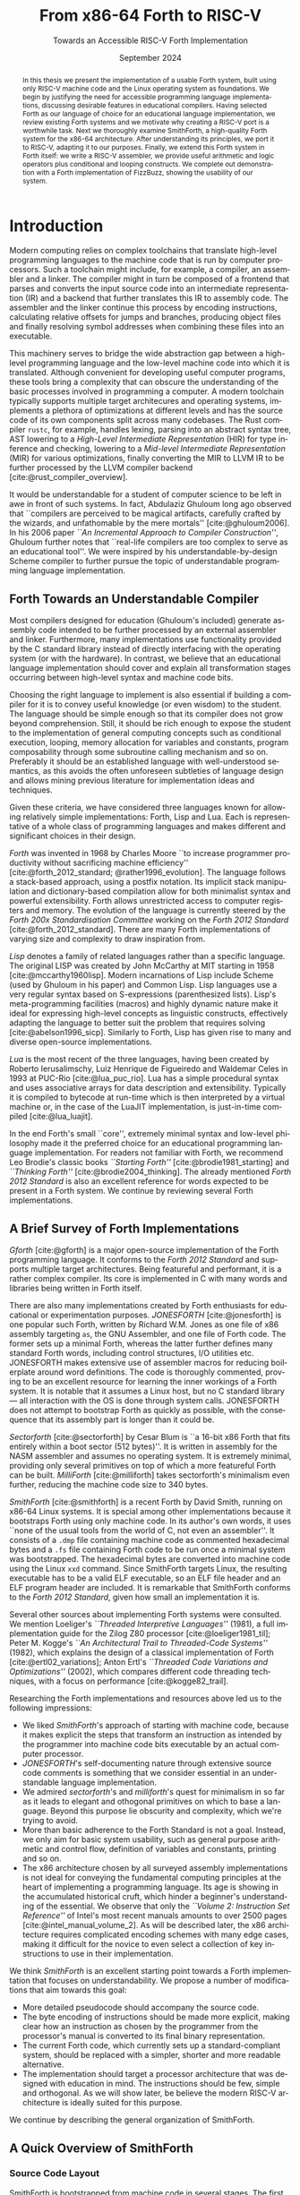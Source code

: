 #+TITLE: From x86-64 Forth to RISC-V
#+SUBTITLE: Towards an Accessible RISC-V Forth Implementation
#+DATE: September 2024
#+AUTHOR: Andrei Dorian Duma
#+EMAIL: andrei-dorian.duma@s.unibuc.ro
#+LANGUAGE: en
#+SELECT_TAGS: export
#+EXCLUDE_TAGS: noexport
#+CREATOR: Emacs 29.2 (Org mode 9.6.15)

#+BIBLIOGRAPHY: References.bib
#+CITE_EXPORT: csl csl/ieee-with-url.csl

#+OPTIONS: ':nil *:t -:t ::t <:t H:3 \n:nil ^:{} arch:headline
#+OPTIONS: author:nil broken-links:nil c:nil creator:nil
#+OPTIONS: d:(not "LOGBOOK") date:t e:t email:nil f:t inline:t num:t
#+OPTIONS: p:nil pri:nil prop:nil stat:t tags:t tasks:t tex:t
#+OPTIONS: timestamp:t title:t toc:nil todo:t |:t

#+STARTUP: logdrawer

#+LATEX_CLASS: article
#+LATEX_CLASS_OPTIONS: [a4paper,12pt,final]
#+LATEX_HEADER_EXTRA:
#+DESCRIPTION:
#+KEYWORDS:
#+SUBTITLE:
#+LATEX_ENGRAVED_THEME:
#+LATEX_COMPILER: pdflatex

# --- Document margins.
#+LATEX_HEADER: \usepackage{geometry}
#+LATEX_HEADER: \newgeometry{left=2.5cm, right=2.5cm}
#+LATEX_HEADER: \restoregeometry

# --- Line spacing.
#+LATEX_HEADER: \usepackage{setspace}
#+LATEX_HEADER: \onehalfspacing

# --- Allow different margins mid-document.
#+LATEX_HEADER: \usepackage{changepage}

# --- Nice author line ---
#+LATEX_HEADER: \usepackage{authblk}
#+LATEX_HEADER: \author[1]{Andrei Dorian Duma\thanks{andrei-dorian.duma@s.unibuc.ro}}
#+LATEX_HEADER: \author[2]{Gianina Georgescu\thanks{gianina@fmi.unibuc.ro}}
#+LATEX_HEADER: \affil[1]{Master of Distributed Systems}

# --- Allow hiding table columns in the LaTeX export
#+LATEX_HEADER: \usepackage{array}
#+LATEX_HEADER: \newcolumntype{H}{>{\setbox0=\hbox\bgroup}c<{\egroup}@{}}

# --- Font size macros.
#+MACRO: fontset     (eval (format "\\fontsize{%spt}{%fpt}\\selectfont" $1 (* 1.2 (string-to-number $1))))
#+MACRO: fontreset   \normalsize

# --- Table macros.
#+MACRO: table_begin   \small
#+MACRO: table_end     \normalsize
# TODO: remove?
#+MACRO: wtable_begin   (eval (format "\\begin{table}[!htbp] \\begin{adjustwidth}{-1cm}{-1cm} \\fontsize{%s}{%f}\\selectfont" $1 (* 1.2 (string-to-number $1))))
#+MACRO: wtable_end     \normalsize \end{adjustwidth} \end{table} \vspace{0}

# --- Indentation macros.
#+MACRO: t      \hspace{1em}  # TODO: rewrite this one to use {{{c(x)}}}.
#+MACRO: i      (eval (format "\\hspace{%sem}" $1))
#+MACRO: c      (eval (format "\\hspace{%fem}" (* 0.5265 (string-to-number $1))))
#+MACRO: b      (eval (format "\\hspace{%fem}" (* 3 0.5265 (string-to-number $1))))
#+MACRO: io     \hspace{4.9em}
#+MACRO: io--   \hspace{3.35em}

# --- Byte interpreter macros.
#+MACRO: define  ~[99~ $^{d}$​~$1~ _~$2~_​~]~
#+MACRO: compile ~[99~ $^{c}$​~$1~​$_{$2}$​~]~
#+MACRO: execute ~[99~ $^{e}$​~$1~​$_{$2}$​~]~

# --- Byte annotation macros (x86-64).
#+MACRO: modrm    ~$1~​$^{\text{\tiny ModR/M}}_{\text{\tiny $2·$3·$4}}$
#+MACRO:   sib    ~$1~​$^{\text{\tiny    SIB}}_{\text{\tiny $1·$2·$3}}$
#+MACRO: offset   _~$1~_​$_{\text{\tiny $2}}$
#+MACRO: displ    $^{\text{\tiny +}}$​_~$1~_

# --- Byte annotation macros (RISC-V).
#+MACRO: padding   ~[$1~​$^{pad}$​~]~

# --- Encoding annotation macros (RISC-V).
#+MACRO: imm     /~$1~/
#+MACRO: off     _~$1~_
#+MACRO: shamt   /~$1~/​$^{sh}$
#+MACRO: rd      ~$1~​$^{d}$
#+MACRO: rs1     ~$1~​$^{s_{1}}$
#+MACRO: rs2     ~$1~​$^{s_{2}}$
#+MACRO: fn7     ~$1~
#+MACRO: fn3     ~$1~
#+MACRO: op      ~$1~

# -- Other annotation macros.
#+MACRO: addr     (eval (if (string-equal $1 "00") (format "$\\overline{\\texttt{%s}}$" $1) (format "\\texttt{%s}" $1)))
#+MACRO: unsigned $^{u}$

# Additional options are set in `.dir-locals.el`.


#+begin_abstract
In this thesis we present the implementation of a usable Forth system,
built using only RISC-V machine code and the Linux operating system as
foundations.  We begin by justifying the need for accessible
programming language implementations, discussing desirable features in
educational compilers.  Having selected Forth as our language of
choice for an educational language implementation, we review existing
Forth systems and we motivate why creating a RISC-V port is a
worthwhile task.  Next we thoroughly examine SmithForth, a
high-quality Forth system for the x86-64 architecture.  After
understanding its principles, we port it to RISC-V, adapting it to our
purposes.  Finally, we extend this Forth system in Forth itself: we
write a RISC-V assembler, we provide useful arithmetic and logic
operators plus conditional and looping constructs.  We complete out
demonstration with a Forth implementation of FizzBuzz, showing the
usability of our system.
#+end_abstract

\clearpage


# Table of contents.
#+TOC: headlines 3

\clearpage


* Introduction

Modern computing relies on complex toolchains that translate
high-level programming languages to the machine code that is run by
computer processors.  Such a toolchain might include, for example, a
compiler, an assembler and a linker.  The compiler might in turn be
composed of a frontend that parses and converts the input source code
into an intermediate representation (IR) and a backend that further
translates this IR to assembly code.  The assembler and the linker
continue this process by encoding instructions, calculating relative
offsets for jumps and branches, producing object files and finally
resolving symbol addresses when combining these files into an
executable.

This machinery serves to bridge the wide abstraction gap between a
high-level programming language and the low-level machine code into
which it is translated.  Although convenient for developing useful
computer programs, these tools bring a complexity that can obscure the
understanding of the basic processes involved in programming a
computer.  A modern toolchain typically supports multiple target
architecures and operating systems, implements a plethora of
optimizations at different levels and has the source code of its own
components split across many codebases.  The Rust compiler =rustc=,
for example, handles lexing, parsing into an abstract syntax tree, AST
lowering to a /High-Level Intermediate Representation/ (HIR) for type
inference and checking, lowering to a /Mid-level Intermediate
Representation/ (MIR) for various optimizations, finally converting
the MIR to LLVM IR to be further processed by the LLVM compiler
backend [cite:@rust_compiler_overview].

It would be understandable for a student of computer science to be
left in awe in front of such systems.  In fact, Abdulaziz Ghuloum long
ago observed that ``compilers are perceived to be magical artifacts,
carefully crafted by the wizards, and unfathomable by the mere
mortals'' [cite:@ghuloum2006].  In his 2006 paper /``An Incremental
Approach to Compiler Construction''/, Ghuloum further notes that
``real-life compilers are too complex to serve as an educational
tool''.  We were inspired by his understandable-by-design Scheme
compiler to further pursue the topic of understandable programming
language implementation.

** Forth Towards an Understandable Compiler

Most compilers designed for education (Ghuloum's included) generate
assembly code intended to be further processed by an external
assembler and linker.  Furthermore, many implementations use
functionality provided by the C standard library instead of directly
interfacing with the operating system (or with the hardware).  In
contrast, we believe that an educational language implementation
should cover and explain all transformation stages occurring between
high-level syntax and machine code bits.

Choosing the right language to implement is also essential if building
a compiler for it is to convey useful knowledge (or even wisdom) to
the student.  The language should be simple enough so that its
compiler does not grow beyond comprehension.  Still, it should be rich
enough to expose the student to the implementation of general
computing concepts such as conditional execution, looping, memory
allocation for variables and constants, program composability through
some subroutine calling mechanism and so on.  Preferably it should be
an established language with well-understood semantics, as this avoids
the often unforeseen subtleties of language design and allows mining
previous literature for implementation ideas and techniques.

Given these criteria, we have considered three languages known for
allowing relatively simple implementations: Forth, Lisp and Lua.  Each
is representative of a whole class of programming languages and makes
different and significant choices in their design.

/Forth/ was invented in 1968 by Charles Moore ``to increase programmer
productivity without sacrificing machine efficiency''
[cite:@forth_2012_standard; @rather1996_evolution].  The language
follows a stack-based approach, using a postfix notation.  Its
implicit stack manipulation and dictionary-based compilation allow for
both minimalist syntax and powerful extensibility.  Forth allows
unrestricted access to computer registers and memory.  The evolution
of the language is currently steered by the /Forth 200x
Standardisation Committee/ working on the /Forth 2012 Standard/
[cite:@forth_2012_standard].  There are many Forth implementations of
varying size and complexity to draw inspiration from.

/Lisp/ denotes a family of related languages rather than a specific
language.  The original LISP was created by John McCarthy at MIT
starting in 1958 [cite:@mccarthy1960lisp].  Modern incarnations of
Lisp include Scheme (used by Ghuloum in his paper) and Common Lisp.
Lisp languages use a very regular syntax based on S-expressions
(parenthesized lists).  Lisp's meta-programming facilities (macros)
and highly dynamic nature make it ideal for expressing high-level
concepts as linguistic constructs, effectively adapting the language
to better suit the problem that requires solving
[cite:@abelson1996_sicp].  Similarly to Forth, Lisp has given rise to
many and diverse open-source implementations.

/Lua/ is the most recent of the three languages, having been created
by Roberto Ierusalimschy, Luiz Henrique de Figueiredo and Waldemar
Celes in 1993 at PUC-Rio [cite:@lua_puc_rio].  Lua has a simple
procedural syntax and uses associative arrays for data description and
extensibility.  Typically it is compiled to bytecode at run-time which
is then interpreted by a virtual machine or, in the case of the LuaJIT
implementation, is just-in-time compiled [cite:@lua_luajit].

In the end Forth's small ``core'', extremely minimal syntax and
low-level philosophy made it the preferred choice for an educational
programming language implementation.  For readers not familiar with
Forth, we recommend Leo Brodie's classic books /``Starting Forth''/
[cite:@brodie1981_starting] and /``Thinking Forth''/
[cite:@brodie2004_thinking]. The already mentioned /Forth 2012
Standard/ is also an excellent reference for words expected to be
present in a Forth system. We continue by reviewing several Forth
implementations.


** A Brief Survey of Forth Implementations

/Gforth/ [cite:@gforth] is a major open-source implementation of the
Forth programming language.  It conforms to the /Forth 2012 Standard/
and supports multiple target architectures.  Being featureful and
performant, it is a rather complex compiler.  Its core is implemented
in C with many words and libraries being written in Forth itself.

There are also many implementations created by Forth enthusiasts for
educational or experimentation purposes.  /JONESFORTH/
[cite:@jonesforth] is one popular such Forth, written by Richard
W.M. Jones as one file of x86 assembly targeting =as=, the GNU
Assembler, and one file of Forth code.  The former sets up a minimal
Forth, whereas the latter further defines many standard Forth words,
including control structures, I/O utilities etc.  JONESFORTH makes
extensive use of assembler macros for reducing boilerplate around word
definitions.  The code is thoroughly commented, proving to be an
excellent resource for learning the inner workings of a Forth system.
It is notable that it assumes a Linux host, but no C standard library
--- all interaction with the OS is done through system calls.
JONESFORTH does not attempt to bootstrap Forth as quickly as possible,
with the consequence that its assembly part is longer than it could
be.

/Sectorforth/ [cite:@sectorforth] by Cesar Blum is ``a 16-bit x86
Forth that fits entirely within a boot sector (512 bytes)''.  It is
written in assembly for the NASM assembler and assumes no operating
system.  It is extremely minimal, providing only several primitives on
top of which a more featureful Forth can be built.  /MilliForth/
[cite:@milliforth] takes sectorforth's minimalism even further,
reducing the machine code size to 340 bytes.

/SmithForth/ [cite:@smithforth] is a recent Forth by David Smith,
running on x86-64 Linux systems.  It is special among other
implementations because it bootstraps Forth using only machine code.
In its author's own words, it uses ``none of the usual tools from the
world of C, not even an assembler''.  It consists of a =.dmp= file
containing machine code as commented hexadecimal bytes and a =.fs=
file containing Forth code to be run once a minimal system was
bootstrapped.  The hexadecimal bytes are converted into machine code
using the Linux =xxd= command.  Since SmithForth targets Linux, the
resulting executable has to be a valid ELF executable, so an ELF file
header and an ELF program header are included.  It is remarkable that
SmithForth conforms to the /Forth 2012 Standard/, given how small an
implementation it is.

Several other sources about implementing Forth systems were consulted.
We mention Loeliger's /``Threaded Interpretive Languages''/ (1981), a
full implementation guide for the Zilog Z80 processor
[cite:@loeliger1981_til]; Peter M. Kogge's /``An Architectural Trail
to Threaded-Code Systems''/ (1982), which explains the design of a
classical implementation of Forth [cite:@ertl02_variations]; Anton
Ertl's /``Threaded Code Variations and Optimizations''/ (2002), which
compares different code threading techniques, with a focus on
performance [cite:@kogge82_trail].

Researching the Forth implementations and resources above led us to
the following impressions:
- We liked /SmithForth/'s approach of starting with machine code,
  because it makes explicit the steps that transform an instruction as
  intended by the programmer into machine code bits executable by an
  actual computer processor.
- /JONESFORTH/'s self-documenting nature through extensive source code
  comments is something that we consider essential in an
  understandable language implementation.
- We admired /sectorforth/'s and /milliforth/'s quest for minimalism
  in so far as it leads to elegant and othogonal primitives on which
  to base a language. Beyond this purpose lie obscurity and
  complexity, which we're trying to avoid.
- More than basic adherence to the Forth Standard is not a
  goal. Instead, we only aim for basic system usability, such as
  general purpose arithmetic and control flow, definition of variables
  and constants, printing and so on.
- The x86 architecture chosen by all surveyed assembly implementations
  is not ideal for conveying the fundamental computing principles at
  the heart of implementing a programming language.  Its age is
  showing in the accumulated historical cruft, which hinder a
  beginner's understanding of the essential.  We observe that only the
  /``Volume 2: Instruction Set Reference''/ of Intel's most recent
  manuals amounts to over 2500 pages [cite:@intel_manual_volume_2].
  As will be described later, the x86 architecture requires
  complicated encoding schemes with many edge cases, making it
  difficult for the novice to even select a collection of key
  instructions to use in their implementation.

We think /SmithForth/ is an excellent starting point towards a Forth
implementation that focuses on understandability.  We propose a number
of modifications that aim towards this goal:
- More detailed pseudocode should accompany the source code.
- The byte encoding of instructions should be made more explicit,
  making clear how an instruction as chosen by the programmer from the
  processor's manual is converted to its final binary representation.
- The current Forth code, which currently sets up a standard-compliant
  system, should be replaced with a simpler, shorter and more readable
  alternative.
- The implementation should target a processor architecture that was
  designed with education in mind.  The instructions should be few,
  simple and orthogonal.  As we will show later, be believe the modern
  RISC-V architecture is ideally suited for this purpose.

We continue by describing the general organization of SmithForth.


** A Quick Overview of SmithForth

*** Source Code Layout

SmithForth is bootstrapped from machine code in several stages.  The
first two stages occur in file =.dmp=, which is written as hexadecimal
bytes interspersed with comments.  Here is a code sample from David
Smith's original =SForth.dmp=:

{{{fontset(9pt)}}}
# #+CAPTION: Machine code definition of Forth word ~PARSE~.
#+LABEL: src:SForth-dmp-sample
#+begin_src fundamental
  99 05 50 41 52 53 45 ##### PARSE ( cl dl "ccc<char>" -- rbp=addr rax=u )
  49 C7 C1 00 00 00 10     # r9 = VAR              mov r/m64, imm32    REX.W C7 /0 id   11 000 001
  49 8B 69 10              # rbp = [>IN]           mov r64, r/m64      REX.W 8B /r      01 101 001
  99 73                    # Call seek				         		      
  49 8B 41 10              # rax = [>IN]           mov r64, r/m64      REX.W 8B /r      01 000 001
  73 04                    #+jump _end if U>=   00 jae rel8            73 cb	      
  49 FF 41 10              # [>IN]++               inc r/m64           REX.W FF /0      01 000 001
  # _end:                  #                    04		         		      
  48 29 E8                 # rax -= rbp            sub r/m64, r64      REX.W 29 /r      11 101 000
  49 03 69 08              # rbp += [TIB]          add r64, r/m64      REX.W 03 /r      01 101 001
  C3                       # return                ret                 C3    
#+end_src
{{{fontreset}}}

The section above defines the Forth word ~PARSE~.  Its /stack effects/
are described in standard Forth notation ~( cl dl "ccc<char>" --
rbp=addr rax=u )~​, here extended for register operations.  The left
column contains hexadecimal bytes, while everything beyond the first
=#= on each line represents a comment.  It is worth noting the three
byte sequences beginning with byte ~99~; these are special and will be
explained shortly.  Five explanation columns follow the bytes: the
first describes the intention of the current line; the second tracks
instruction addresses to allow for calculating relative offsets; the
third references the x86-64 instruction as documented in the Intel
manual; the fourth shows the byte encoding of the instruction, again
using Intel conventions; the fifth optionally shows the ModR/M and/or
SIB bytes often required in x86 instruction encodings.

This =.dmp= file is turned into an executable file by first =cut=​ting
out the comments and then passing the remaining hexadecimal bytes to
Linux command =xxd= for conversion into binary form:

{{{fontset(10pt)}}}
# #+CAPTION: How hexadecimal bytes are converted into binary form.
#+LABEL: src:machine-code-conversion
#+begin_src shell
  $ cut SForth.dmp -d'#' -f1 | xxd -p -r >SForth0
#+end_src
{{{fontreset}}}

The other source code file in SmithForth is =system.fs=.  Its first
two lines, included below, define standard Forth words ~1+~ and ~1-~
by directly generating the corresponding machine code.  The comments
reflect this, highlighting the same encoding information as the =.dmp=
file:

{{{fontset(9pt)}}}
# #+CAPTION: Forth definitions of standard words ~1+~ and ~1-~.
#+LABEL: src:system-fs-sample
#+ATTR_LATEX: :float nil
#+begin_src fundamental
  : 1+ ( n|u -- n'|u' )  [ 49 . FF . 07 . ] ;   \ [r15]++   inc r/m64   REX.W FF /0    00 000 111
  : 1- ( n|u -- n'|u' )  [ 49 . FF . 0F . ] ;   \ [r15]--   dec r/m64   REX.W FF /1    00 001 111
#+end_src
{{{fontreset}}}

The =system.fs= file is appended as-is to the binary, cleverly
generating a half-machine-code, half-Forth-text executable.  The
machine code bootstraps a basic system which is then directed to
interpret the Forth code, thus completing the implementation.  David
Smith provides a simple =make.sh= shell script [cite:@smithforth] that
performs these build steps, additionally taking care to fill in the
executable size in the ELF file header (described below).

*** The x86-64 Instruction Set Architecture

David Smith implemented SmithForth for the x86-64 architecture.  While
ubiquitous on personal computers, we believe this architecture is not
well-suited for building an educational language implementation ``from
scratch''.

The x86-64 instruction set architecture (ISA) is the 64-bit extension
of the x86 ISA, which in turn traces its origins to the 8086
microprocessor released by Intel in 1978.  Its 45 years of history
have witnessed the evolution from 16-bit to 32-bit processors, the
introduction of pipelining, the addition of caches, the transition to
superscalar designs and \mu-op translation, the expansion to multi-core
CPUs and the extension from 32-bit to 64-bit addressing
[cite:@kerner2007history].

The changes in hardware design and the shifts in priorities coming
from software implementors have led to the addition and subsequent
deprecation of many ISA instructions.  One direct consequence is the
wasting of ``opcode space'' by old instructions that the passage of
time has rendered useless.  This means useful instructions often need
(sometimes multiple) prefix bytes, complicating handwritten machine
code.  Another consequence is the growth of processor documentation
beyond the possibility of easy navigation and consultation (Intel's
most recent 4-volume manual totals over 5000 pages)
[cite:@intel_manuals].

The repeated expansion of register width and number, in addition to
the complicated addressing modes allowed by the x86-64 architecture,
has led to complex encoding schemes requiring multiple prefix bytes, a
REX register extension byte, a ModR/M byte, a SIB byte, immediate &
offset bytes etc.  Fully understanding these schemes is an arduous
task which, while mandatory for the writers of assemblers, only
hinders students' understanding of the fundamentals.

The complexity of the x86-64 ISA has led us to look for
alternatives. After looking at the RISC-V and ARM instruction set
architectures, we decided the better option for our purposes is the
modern and elegant RISC-V.

*** The RISC-V Instruction Set Architecture

RISC-V is an ``open standard'' reduced instruction set computer (RISC)
architecture initiated at the University of California, Berkeley.
RISC-V is available under royalty-free open-source licences for all
interested hardware implementors.

RISC-V is designed with simplicity in mind, inheriting many ideas from
Berkeley RISC and MIPS [cite:@waterman2016].  It is a load-store
architecture with all ALU operations occuring between registers (this
greatly simplifies addressing modes and thus fits our purposes).  It
provides 32 general purpose registers, offering enough temporary
registers to avoid using the stack in many situations.  An interesting
design choice is the inclusion of an always-zero =x0=​/​=zero= register
that simplifies many operations (for example, copying register =t0= to
register =t1= can be expressed as an add-to-zero instruction: ~add t1,
t0, zero~).

The ISA offers only a few simple and orthogonal instructions, aiding
both hardware designers and low-level programmers.  Each instruction
is encoded according to one of six instruction formats, yielding a
highly regular encoding scheme.  The ISA specification defines 32-bit
and 64-bit variants (and even a description of a 128-bit variant
reserved for future use).  It is extendable through /extensions/; in
fact, much functionality considered essential in other ISAs is
provided by extensions in RISC-V: multiplication & division, atomics,
floating point operations in 32-bit, 64-bit and 128-bit varieties,
compressed 16-bit instructions for reducing code size, and even ISA
support for interpreted or JIT-compiled languages.  The number of
available ISA extensions is growing over time
[cite:@riscv_ratified_extensions].

For a historical perspective on the motivations behind RISC-V, refer
to /``The RISC-V Reader: An Open Architecture Atlas''/ by RISC-V
co-authors David Patterson and Andrew Waterman [cite:@patterson2017].
For detailed technical aspects and further design rationale, consult
the /``RISC-V Instruction Set Manual: Volume I''/
[cite:@riscv_spec_vol_i] and /``Volume II''/
[cite:@riscv_spec_vol_ii].

For our purposes it will suffice to use the base instruction set of
the 64-bit RISC-V variant, dubbed RV64I.  This consists of RV32I (the
base 32-bit instruction set) plus a few instructions that extend it to
64-bits.  The total number of instructions available in RV64I is only
57 (out of which 42 instructions are shared with RV32I).  Notably, our
implementation will not require multiplication or division, which are
provided by the RV32M and RV64M extensions, respectively).

We have concluded that we will port the SmithForth machine code from
the x86-64 to the RISC-V architecture.  Besides the ISA, there is
another foundational interface on which the system relies and that is
the Linux operating system it assumes when doing system calls.  Even
more, the machine code is embedded in an executable file conforming to
what Linux expects from loadable files, which is the ELF file format.
In the next sections we will provide a brief overview of Linux system
calls and the ELF file format.

*** The Linux Environment: System Calls

System calls are ``the fundamental interface between an application
and the Linux kernel'' [cite:@linux_man_syscalls].  Processes request
and receive resources such as memory or I/O access from the operating
system by invoking system calls (also called /syscalls/).  When doing
so, they need to respect a /calling convention/, which allows
user-level programs and the kernel to interoperate.  For programs
written in assembly or machine code, before performing a system call
one needs to know its /system call number/.  This syscall number plus
the syscall arguments then need to be placed in specific registers.
Once the system call is performed, a result and an error might be
returned by the kernel in one or more registers, depending on the
architecture.  Consult the Linux /``syscalls(2)''/
[cite:@linux_man_syscalls] and /``syscall(2)''/
[cite:@linux_man_syscall] =man-pages= for more details.

The calling convention for Linux system calls is summarized in Table
[[tbl:syscall-calling-convention]] for both x86-64 and RISC-V.  The second
column lists the instruction used by each architecture to perform a
system call, while the third column shows the register where the
system call number should be placed.  The remaining columns list the
registers used for the return value and arguments.

{{{table_begin}}}
#+CAPTION: Calling convention for Linux system calls under x86-64 and RISC-V.
#+LABEL: tbl:syscall-calling-convention
#+ATTR_LATEX: :align c|c|c|c|cccc :float nil
| *Arch.* | *Instr.*  | *Syscall #* | *Return* | *Arg. 1* | *Arg. 2* | *Arg. 3* | *Args. 4, 5, 6*   |
|---------+-----------+-------------+----------+----------+----------+----------+-------------------|
| x86-64  | ~syscall~ | ~rax~       | ~rax~    | ~rdi~    | ~rsi~    | ~rdx~    | ~r10~, ~r8~, ~r9~ |
| RISC-V  | ~ecall~   | ~a7~        | ~a0~     | ~a0~     | ~a1~     | ~a2~     | ~a3~, ~a4~, ~a5~  |
{{{table_end}}}

SmithForth only performs two system calls in its machine code: =exit=
in the definition of ~BYE~ and =write= in the definition of ~TYPE~.
The syscall numbers and the type signatures are listed in Table
[[tbl:syscalls]].  Since we expect to use the same syscalls in the RISC-V
translation, we also include the RISC-V system call numbers as a
column.

{{{table_begin}}}
#+CAPTION: Syscalls used by SmithForth, together with their C type signatures.
#+LABEL: tbl:syscalls
#+ATTR_LATEX: :align l|c|c|lll :float nil
|         | *Syscall #* | *Syscall #* |                   |                   |                |
| *Name*  | (x86-64)    | (RISC-V)    | *Arg. 1*          | *Arg. 2*          | *Arg. 3*       |
|---------+-------------+-------------+-------------------+-------------------+----------------|
| ~write~ | 1 (~0x01~)  | 64 (~0x40~) | ~unsigned int fd~ | ~const char *buf~ | ~size_t count~ |
| ~exit~  | 60 (~0x3C~) | 93 (~0x5D~) | ~int error_code~  | –                 | –              |
{{{table_end}}}

For a comprehensive list of available Linux system calls under several
architectures, refer to the /``Linux System Call Table''/ compiled by
the ChromiumOS community [cite:@linux_system_calls_table].

*** ELF: The _E_​xecutable and _L_​inkable _F_​ormat

While system calls are the interface between the program and the Linux
kernel at runtime, the machine code first needs to be loaded into
memory for execution.  This procedure is called /loading/ and in Linux
it is subject to the System V Application Binary Interface (ABI)
specification.  In particular, this means that executables have to
respect the /Executable and Linkable Format/ (ELF) so that they can be
loaded correctly by the Linux kernel.

The ELF format is defined in Chapter 4 of the /``System V: Application
Binary Interface''/ (``generic ABI'' or ``gABI'') document
[cite:@system_v_gabi], with architectural particularities given in
separate ``platform-specific ABI'' (``psABI'') documents.  For x86-64,
this is the /``AMD64 Architecture Processor Supplement''/
[cite:@system_v_psabi_amd64], whereas for RISC-V it is the /``RISC-V
ABIs Specification''/ [cite:@system_v_psabi_riscv].  We will need the
``gABI'' and the x86-64 ``psaABI'' specifications for understanding
the ELF header created by SmithForth and the RISC-V ``psABI'' for
adapting it to the new architecture.

*** Development environment

All analysis and porting work done on SmithForth have been done inside
QEMU virtual machines running under MacOS.  Here we would like to
express our gratefulness for the amazing QEMU project
[cite:@bellard2005qemu; @qemu], which makes it remarkably easy to work
on multi-architecture projects from one machine.  We used QEMU for
setting up identical Debian VMs under x86-64 and RISC-V, both equipped
with GDB, =xxd=, =hexdump=, =objdump= and other useful development
utilities.  The GNU debugger has proved indispensable for debugging
both erroneus logic and badly (hand-)encoded instructions.

In the next chapter we will examine SmithForth's machine code
implementation, annotating it extensively with commented pseudocode.
This inline code documentation will be used in Chapter [[*Porting
SmithForth to RISC-V]] for porting SmithForth to RISC-V.

\clearpage



* Understanding and Annotating SmithForth

In this chapter we will delve into the machine code implementation of
SmithForth.  We will record our understanding as commented pseudocode,
which we will use to annotate David Smith's original x86-64 code.
This documentation will aid the RISC-V implementation in the next
chapter by providing a higher-level picture of the system's
operations.

As proposed in the introduction, we will also make explicit the
encoding scheme used in the x86-64 architecture by highlighting ModR/M
and SIB bytes, immediate and offset bytes etc.  This will help the
interested reader explore the low-level details of instruction
encoding for x86-64 processors.

We explained how the Linux kernel loads an executable into memory if
it respects the ELF file format.  In this chapter's first section,
SmithForth's minimal ELF header is explored and explained.


** The ELF Header

A valid ELF executable respects a certain file layout, allowing the
Linux kernel and other tools to understand its structure.  It begins
with an ELF file header, followed by:
- a program header table, which describes one or more memory segments;
- a section header table, which describes zero or more sections;
- the data itself, referenced by entries in the program table or in
  the section header table.

SmithForth uses the simplest possible layout, specifying only one
loadable memory segment in its program header table.  Therefore the
executable preamble only has to contain the ELF file header (always
mandatory) and one ELF program header entry.  We will look at them in
turn.

*** ELF File Header

Table [[tbl:elf-file-header:x]] depicts the ELF file header.  The first
column tracks the address of the header's various fields, the second
column shows the bytes in hexadecimal format, while the last column
explains the meaning of each field.  Field names, such as
~e_ident[EI_MAG]~, originate in the System V ``gABI'' specification
[cite:@system_v_gabi].

{{{wtable_begin(9)}}}
#+CAPTION: ELF file header for the Linux executable (x86-64).
#+LABEL: tbl:elf-file-header:x
#+ATTR_LATEX: :align l|l|l :float nil
| *&*            | *File Header Bytes*                 | *Explanation*                                                                      |
|----------------+-------------------------------------+------------------------------------------------------------------------------------|
| {{{addr(00)}}} | {{{b(0)}}}​~7F 45 4C 46~             | ~e_ident[EI_MAG]~: ELF magic number.                                               |
|                | {{{b(4)}}}​~02~                      | ~e_ident[EI_CLASS]~: ~1~ → 32-bit, _~2~ → 64-bit_.                                 |
|                | {{{b(5)}}}​~01~                      | ~e_ident[EI_DATA]~: _~1~ → little-endian_, ~2~ → big-endian.                       |
|                | {{{b(6)}}}​~01~                      | ~e_ident[EI_VERSION]~: ELF header version; must be ~1~.                            |
|                | {{{b(7)}}}​~00~                      | ~e_ident[EI_OSABI]~: Target OS ABI; ~ELFOSABI_NONE~ (~0~) is fine for Linux.       |
|                | {{{b(0)}}}​~00~                      | ~e_ident[EI_ABIVERSION]~: ABI version; should be ~0~ for Linux.                    |
|                | {{{b(1)}}}​~00 00 00 00 00 00 00~    | ~e_ident[EI_PAD]~: Padding; unused; should be ~0~.                                 |
|----------------+-------------------------------------+------------------------------------------------------------------------------------|
|                | {{{b(0)}}}​~02 00~                   | ~e_type~: Object file type; ~2~ → executable.                                      |
|                | {{{b(2)}}}​~3E 00~                   | ~e_machine~: Instruction set architecture; _~0x3E~ → ~x86-64~_, ~0xF3~ → ~RISC-V~. |
|                | {{{b(4)}}}​~01 00 00 00~             | ~e_version~: ELF identification version; must be ~1~.                              |
|                | {{{b(0)}}}​~78 00 40 00 00 00 00 00~ | ~e_entry~: Memory address of entry point (where process starts).                   |
|                | {{{b(0)}}}​~40 00 00 00 00 00 00 00~ | ~e_phoff~: File offset of program headers; ~0x34~ → ~32-bit~, _~0x40~ → 64-bit_.   |
|                | {{{b(0)}}}​~00 00 00 00 00 00 00 00~ | ~e_shoff~: File offset section headers (we don't have any sections).               |
|----------------+-------------------------------------+------------------------------------------------------------------------------------|
|                | {{{b(0)}}}​~00 00 00 00~             | ~e_flags~: 0 for the ~x86-64~ architecture.                                        |
|                | {{{b(4)}}}​~40 00~                   | ~e_ehsize~: Size of this header; ~0x34~ → 32-bit, _~0x40~ → 64-bit_.               |
|                | {{{b(6)}}}​~38 00~                   | ~e_phentsize~: Size of each program header; ~0x20~ → 32-bit, _~0x38~ → 64-bit_.    |
|                | {{{b(0)}}}​~01 00~                   | ~e_phnum~: Number of program headers; here ~1~.                                    |
|                | {{{b(2)}}}​~40 00~                   | ~e_shentsize~: Size of each section header; ~0x28~ → 32-bit, _~0x40~ → 64-bit_.    |
|                | {{{b(4)}}}​~00 00~                   | ~e_shnum~: Number of section headers; here ~0~.                                    |
|                | {{{b(6)}}}​~00 00~                   | ~e_shstrndx~: Index of section header containing section names; N/A.               |
|----------------+-------------------------------------+------------------------------------------------------------------------------------|
| {{{addr(40)}}} |                                     |                                                                                    |
{{{wtable_end}}}

We underlined some of the more interesting fields.  Note field
~e_machine~, which will need to be modified in the RISC-V port.  Field
~e_entry~ specifies the address of the first instruction that will be
run once the executable is loaded in memory by the kernel.  As
mentioned above, SmithForth requires only one program header entry and
no section entries; therefore ~e_phnum~ is ~1~ and ~e_shnum~ is ~0~.

*** ELF Program Header

The ELF program header entry, shown in Table [[tbl:elf-program-header:x]],
instructs the kernel to load (field ~p_type~) the whole (field
~p_filesz~) contents of the executable starting at offset ~0~ (field
~p_offset~) and place it at virtual memory address ~0x400000~ (field
~p_vaddr~) with all execute-write-read flags enabled (field
~p_flags~).  Segment alignment, mandatory or desirable on many
systems, is also specified by field ~p_align~.

{{{wtable_begin(9)}}}
#+CAPTION: ELF program header (x86-64).
#+LABEL: tbl:elf-program-header:x
#+ATTR_LATEX: :align l|l|l :float nil
| *&*            | *File Header Bytes*                 | *Explanation*                                                                                      |
|----------------+-------------------------------------+----------------------------------------------------------------------------------------------------|
| {{{addr(40)}}} | {{{b(0)}}}​~01 00 00 00~             | ~p_type~: Segment type; ~1~ → loadable.                                                            |
|                | {{{b(4)}}}​~07 00 00 00~             | ~p_flags~: Segment-wise permissions; _1 → execute_, _2 → write_, _4 → read_.                       |
|                | {{{b(0)}}}​~00 00 00 00 00 00 00 00~ | ~p_offset~: Offset of segment in file; we load the whole file, so ~0~.                             |
|                | {{{b(0)}}}​~00 00 40 00 00 00 00 00~ | ~p_vaddr~: Virtual address of loaded segment; ~0x400000~ on ~x86-64~ [cite:@system_v_psabi_amd64]. |
|                | {{{b(0)}}}​~00 00 00 00 00 00 00 00~ | ~p_paddr~: Only used on systems where physical address is relevant.                                |
|                | {{{b(0)}}}​~02 1E 01 00 00 00 00 00~ | ~p_filesz~: Size of the segment in the file image.                                                 |
|                | {{{b(0)}}}​~00 00 C0 7F 00 00 00 00~ | ~p_memsz~: Size of the segment in memory (\ge ~p_filesz~).                                           |
|                | {{{b(0)}}}​~00 10 00 00 00 00 00 00~ | ~p_align~: Align segment to ~x86-64~ page size (4096 or ~0x1000~) [cite:@system_v_psabi_amd64].    |
|----------------+-------------------------------------+----------------------------------------------------------------------------------------------------|
| {{{addr(78)}}} |                                     |                                                                                                    |
{{{wtable_end}}}

We are now ready to examine the first x86-64 instructions that
SmithForth runs once it is loaded.
\clearpage


** Global Variables

SmithForth could have been implemented purely in machine code, word by
word.  That would have led, however, to much code repetition, since no
built-in programming facilities exist at this level to help avoid it.
Forth implementations written in assembly, like JONESFORTH, make
extensive use of assembler macros to reduce boilerplate
[cite:@jonesforth].  Since SmithForth is written in machine code, it
doesn't have that luxury.

Instead of operating entirely at one level of abstraction, SmithForth
is built in stages, with each stage using the facilities provided by
the stage below.  The implementation begins with setting up a ``binary
interpreter'', a minimal meta-programming mechanism using a simple
binary convention to allow for the easy definition, compilation and
execution of Forth words.  This mechanism will be detailed in the [[*Binary Interpreter][next
section]].

This first stage is used by the next, which builds primitives for
[[*Interacting with the World][exiting and printing]], [[*Debugging Utilities][debugging]] and [[*Text Interpreter][executing]] Forth code. Together,
these two stages construct a basic Forth system able to compile and
execute the Forth code at the next stage, defined in ~system.fs~.

The different components of the system described above communicate
mainly through three mechanisms:
- passing and returning data through the machine registers or stack;
- reading and writing of several global variables;
- using the Forth data stack, once it is bootstrapped at the end of
  the second stage.

In this section we review the global variables used by the machine
code foundation of SmithForth.  Table [[tbl:globals:x]] describes each
variable and indicates the register or memory address where each
variable is stored.

{{{wtable_begin(10)}}}
#+CAPTION: Global variables in SmithForth, referenced directly by machine code (x86-64).
#+LABEL: tbl:globals:x
#+ATTR_LATEX: :align l|l|l :float nil
| *Variable* | *Register*​/​*Address*   | *Contents*                                                    |
|------------+------------------------+---------------------------------------------------------------|
| ~INPUT~    | ~RSI~                  | Source address of binary interpreter data and commands.       |
| ~OUTPUT~   | ~RDI~                  | Destination address of binary interpreter operations.         |
| ~VARS~     | ~R9~                   | Base address of globals stored in memory (~#IN~, ~TIB~ etc).  |
| ~STACK~    | ~R15~                  | Address of top value on the data stack.                       |
|------------+------------------------+---------------------------------------------------------------|
| ~#IN~      | ~0x10000000 (VARS)~    | The number of characters in the current line.                 |
| ~TIB~      | ~0x10000008 (VARS+8)~  | The address where the current line begins.                    |
| ~>IN~      | ~0x10000010 (VARS+16)~ | The number of /parsed/ characters in the current line.        |
| ~STATE~    | ~0x10000020 (VARS+32)~ | Either ~0~ (/interpreting/ state) or ~1~ (/compiling/ state). |
| ~LATEST~   | ~0x10000028 (VARS+40)~ | The execution token (/xt/) of the latest defined Forth word.  |
{{{wtable_end}}}

Variables ~INPUT~ and ~OUTPUT~ are used by the binary interpreter as
its binary source and destination, respectively.  Intepreter
/commands/ and data are issued by the programmer, sequentially, at
~INPUT~; the interpreter acts based on these commands and produces
sometimes complicated data structures at ~OUTPUT~, relieving the
programmer from the effort of creating these repetitive structures
manually.

Variable ~VARS~, held in a register, is used to indirectly address the
five variables stored in memory, listed in the second half of the
table. These variables, in turn, are used by the text interpreter for
reading Forth code from input (~#IN~, ~TIB~ and ~>IN~), for
distinguishing between compilation mode and interpretation mode
(~STATE~) and for referring to the Forth dictionary (~LATEST~).

Finally, the last variable kept in a register, ~STACK~, points to the
top of the Forth data stack, once it is set up.

The first two SmithForth machine instructions, shown in Table
[[tbl:forth:init-io:x]], initialize variables ~INPUT~ and ~OUTPUT~, used
further by the binary interpreter.  Note the typographic conventions
used in this table, as they will be used all along our analysis of the
SmithForth x86-64 codebase.  In the first column we wrote our
annotations, in the form of pseudocode interspersed with comments;
this documentation will be the most important resource during the
RISC-V port in the next chapter.  The following two columns show the
x86-64 instructions in assembly and ``opcode'' format; the mnemonic of
the former can be used to search the Intel manuals for generic
instructions, while the latter specifies the concrete hardware
instruction that was chosen for encoding.  The last column contains
the encoded binary instructions as annotated hexadecimal bytes.  The
*&* column, when present, is used to track addresses for calculating
relative offsets for calls, jumps and branches.  Note the address of
the first instruction, =0x78=, the same that we saw used as the entry
point in the ELF header.

{{{wtable_begin(10)}}}
#+CAPTION: x86-64: Initialize global variables =INPUT= and =OUTPUT=.
#+LABEL: tbl:forth:init-io:x
#+ATTR_LATEX: :align l|ll|l|l :float nil
| *Pseudocode*                  | *Instruction*         | *Opcode*   | *&*            | *Machine code*       |
|-------------------------------+-----------------------+------------+----------------+----------------------|
| /# Global variable ~INPUT~./  |                       |            |                |                      |
| ~INPUT@RSI ← 0x004000B2;~     | mov esi, 0x4000B2     | B8+rd /id/ | {{{addr(78)}}} | ~BE~ /~B2 00 40 00~/ |
| /# Global variable ~OUTPUT~./ |                       |            |                |                      |
| ~OUTPUT@RDI ← 0x10000030;~    | mov edi, 0x10000030   | B8+rd /id/ |                | ~BF~ /~30 00 00 10~/ |
|                               |                       |            | {{{addr(82)}}} |                      |
{{{wtable_end}}}

Variable ~INPUT~ is initialized to the memory address directly
following the definition of the binary interpreter loop described in
the next section.  This enables the binary interpreter to ``consume''
commands and binary data, all the while constructing the Forth
dictionary at ~OUTPUT~.

Note that beyond ~0x10000030~ (just after the memory location of
variable ~LATEST~) lies unused memory. This is where the binary
interpreter is going to start writing, so this is the initial value
that global variable ~OUTPUT~ receives.
\clearpage


** Binary Interpreter

The binary interpreter implements a simple meta-programming device for
easily defining, compiling and executing Forth words in machine code.
It consists of a loop, shown in Table [[tbl:forth:bi:x]], that repeatedly:
- Consumes a byte from ~INPUT~.
- If this byte has the special value =0x99=, it is understood as
  signaling the beginning of a binary interpreter /command/.  Another
  /command argument/ byte is consumed from ~INPUT~ and is used to
  dispatch to one of three possible code paths:
  - _Define_ a new Forth word using subroutine [[tbl:forth:head:x][~Head~]], OR
  - _Compile_ a call to an existing Forth word to ~OUTPUT~ using
    subroutine [[tbl:forth:compl:x][~COMPL~]], OR
  - _Execute_ an existing Forth word immediately.
- Otherwise, the byte is simply copied to ~OUTPUT~.

{{{wtable_begin(10)}}}
#+CAPTION: The binary interpreter routine and loop (x86-64).
#+LABEL: tbl:forth:bi:x
#+ATTR_LATEX: :align l|ll|l|lH :float nil
| *Pseudocode*                                 | *Instruction*         | *Opcode*      | *&*            | *Machine code*                          | *Intention*             |
|----------------------------------------------+-----------------------+---------------+----------------+-----------------------------------------+-------------------------|
| ~_bi:~                                       |                       |               | {{{addr(82)}}} |                                         |                         |
| {{{i(1)}}} /# Loop the binary interpreter./  |                       |               |                |                                         |                         |
| {{{i(1)}}} ~call bi();~                      | call _bi()_           | E8 _cb_[fn:1] |                | ~E8~ {{{offset(02 00 00 00,89-87)}}}    | call bi()               |
| {{{i(1)}}} ~goto _bi.~                       | jmp __bi_             | EB _cb_       | {{{addr(87)}}} | ~EB~ {{{offset(F9,82-89)}}}             | jump _bi                |
| ~bi():~                                      |                       |               | {{{addr(89)}}} |                                         |                         |
| {{{i(1)}}} /# Read next byte from ~INPUT~./  |                       |               |                |                                         |                         |
| {{{i(1)}}} ~byte@AL ← [INPUT@RSI++];~        | lods al, [rsi]        | AC            |                | ~AC~                                    | al = [rsi++]            |
| {{{i(1)}}} /# Does it start a command?/      |                       |               |                |                                         |                         |
| {{{i(1)}}} ~if byte@AL = 0x99:~              | cmp al, /0x99/        | 3C /ib/       |                | ~3C~ /~99~/                             | cmp al, 99(command)     |
| {{{i(2)}}}     ~goto _command.~              | je __command_         | 74 _cb_       |                | ~74~ {{{offset(02,90-8E)}}}             | jump _command if ==     |
| {{{i(1)}}} /# If not, just copy the byte/    |                       |               |                |                                         |                         |
| {{{i(1)}}} /# to ~OUTPUT~ and return./       |                       |               |                |                                         |                         |
| {{{i(1)}}} ~[OUTPUT@RDI++] ← byte@AL;~       | stos [rdi], al        | AA            | {{{addr(8E)}}} | ~AA~                                    | [rdi++] = al (xmit)     |
| {{{i(1)}}} ~return.~                         | ret                   | C3            |                | ~C3~                                    | return                  |
| ~_command:~                                  |                       |               | {{{addr(90)}}} |                                         |                         |
| {{{i(1)}}} /# Address of global ~LATEST~./   |                       |               |                |                                         |                         |
| {{{i(1)}}} ~LATEST@RDX ← 0x10000028;~        | mov edx, /0x10000028/ | B8+rd /id/    |                | ~BA~ /~28 00 00 10~/                    | rdx = Latest            |
| {{{i(1)}}} /# Read command argument./        |                       |               |                |                                         |                         |
| {{{i(1)}}} ~arg@AL ← [INPUT@RSI++];~         | lods al, [rsi]        | AC            |                | ~AC~                                    | al = [rsi++] (argument) |
| {{{i(1)}}} /# Command type by argument:/     |                       |               |                |                                         |                         |
| {{{i(1)}}} /# – ~0bi00ccccc~: define;/       |                       |               |                |                                         |                         |
| {{{i(1)}}} /# – ~0b011ccccc~: compile;/      |                       |               |                |                                         |                         |
| {{{i(1)}}} /# – ~0b111ccccc~: execute./      |                       |               |                |                                         |                         |
| {{{i(1)}}} ~if arg@AL & 0b01100000 = 0:~     | test al, /0x60/       | A8 /ib/       |                | ~A8~ /~60~/                             | al & 60(graphic)?       |
| {{{i(2)}}}     /# _Define_ a new word./      |                       |               |                |                                         |                         |
| {{{i(2)}}}     ~goto Head.~                  | jz _Head_             | 74 _cb_       |                | ~74~ {{{offset(31,CB-9A)}}}             | jump Head if zero       |
| {{{i(1)}}} /# Get latest dictionary word./   |                       |               | {{{addr(9A)}}} |                                         |                         |
| {{{i(1)}}} ~xt@RBX ← [LATEST];~              | mov rbx, [rdx]        | REX.W 8B /r   |                | ~48 8B~ {{{modrm(1A,00,011,010)}}}      | rbx = [rdx]             |
| ~_find1:~                                    |                       |               | {{{addr(9D)}}} |                                         |                         |
| {{{i(1)}}} ~save arg@AL on the stack;~       | push rax              | 50+rd         |                | ~50~                                    | push al                 |
| {{{i(1)}}} ~chr@AL &= 0b0111111;~            | and al, /0x7f/        | 24 /ib/       |                | ~24 7F~                                 | al &= 7F                |
| {{{i(1)}}} ~if chr@AL = [xt + 17]:~          | cmp al, [rbx+0x11]    | REX 3A /r     |                | ~3A 43~ {{{modrm(11,00,010,001)}}}      | cmp al, [rbx+11]        |
| {{{i(2)}}}     /# We found an entry whose/   |                       |               |                |                                         |                         |
| {{{i(2)}}}     /# name begins with ~chr~./   |                       |               |                |                                         |                         |
| {{{i(2)}}}     ~restore arg@AL;~             | pop rax               | 58+rd         |                | ~58~                                    | pop al                  |
| {{{i(2)}}}     ~goto _match.~                | je __match_           | 74 _cb_       |                | ~74~ {{{offset(06,AC-A6)}}}             | jump _match if ==       |
| {{{i(1)}}} /# Follow word's link pointer/    |                       |               | {{{addr(A6)}}} |                                         |                         |
| {{{i(1)}}} /# to previous entry and repeat./ |                       |               |                |                                         |                         |
| {{{i(1)}}} ~xt@RBX ← [xt@RBX + 8];~          | mov rbx, [rbx+0x8]    | REX.W 8B /r   |                | ~48 8B~ {{{modrm(5B,01,011,011)}}} ~08~ | rbx = [rbx+8]           |
| {{{i(1)}}} ~goto _find1.~                    | jmp __find1_          | EB _cb_       |                | ~EB~ {{{offset(F1,9D-AC)}}}             | jump _find1             |
| ~_match:~                                    |                       |               | {{{addr(AC)}}} |                                         |                         |
| {{{i(1)}}} ~if arg & 0b1000000 = 0:~         | test al, /0x80/       | A8 /ib/       |                | ~A8~ /~80~/                             | al & 80(exec) ?         |
| {{{i(2)}}}     /# _Compile_./                |                       |               |                |                                         |                         |
| {{{i(2)}}}     ~goto COMPL.~                 | jz _COMPL_            | 74 _cb_       |                | ~74~ {{{offset(09,B9-B0)}}}             | jump COMPL if zero      |
| {{{i(1)}}} /# _Execute_ word's code./        |                       |               | {{{addr(B0)}}} |                                         |                         |
| {{{i(1)}}} ~goto [xt@RBX].~                  | jmp [rbx]             | REX FF /4     |                | ~FF~ {{{modrm(23,00,100,011)}}}         | jump [rbx] (exec)       |
|                                              |                       |               | {{{addr(B2)}}} |                                         |                         |
{{{wtable_end}}}

Command dispatching is done based on specific bit patterns in the
argument byte.  /Defining/ a Forth word means creating a /dictionary
entry/ in the Forth /dictionary/ (explained shortly).  /Compiling/ or
/executing/ an existing Forth word requires first searching the
dictionary for a corresponding entry.  This matching is done in the
binary interpreter loop by the word name's first character only, a
limitation that has to be taken into account when defining new words:
they must not begin with the same ASCII character.  This limitation is
lifted in the next stage, once ~FIND~ is implemented.

*** Subroutine ~COMPL~

In the case of a /compile/ binary interpreter command, control is
given to ~COMPL~, shown in Table [[tbl:forth:COMPL:x]].  This subroutine
dynamically constructs an x86-64 =CALL= to the code of the given Forth
word, embedding this code address as four immediate bytes.  It is one
of the more subtle parts of SmithForth.

{{{wtable_begin(10)}}}
#+CAPTION: =COMPL=, the FORTH compiler.
#+LABEL: tbl:forth:COMPL:x
#+ATTR_LATEX: :align l|ll|l|lH :float nil
| *Pseudocode*                                                                                | *Instruction*   | *Opcode*   | *&*            | *Machine code*                  | *Intention*                                        |
|---------------------------------------------------------------------------------------------+-----------------+------------+----------------+---------------------------------+----------------------------------------------------|
| /# Define:/ _~COMPL~_                                                                       | ---             | ---        | {{{addr(B2)}}} | {{{define(05,43 4F 4D 50 4C)}}} | define COMPL                                       |
| /# In/Out:/ ~( xt@RBX -- xt@RBX )~                                                          |                 |            |                |                                 |                                                    |
|                                                                                             |                 |            |                |                                 |                                                    |
| /# Generate a CALL instr. to ~OUTPUT~:/                                                     |                 |            |                |                                 |                                                    |
| /# – instruction: CALL r/m64/                                                               |                 |            |                |                                 |                                                    |
| /# – opcode: FF /2/                                                                         |                 |            |                |                                 |                                                    |
| /#/                                                                                         |                 |            |                |                                 |                                                    |
| /# Thus we generate code as follows:/                                                       |                 |            |                |                                 |                                                    |
| /#/{{{c(2)}}}​~FF~ {{{modrm(14,00,010,100)}}} {{{sib(25,00,100,101)}}} _~??~ ~??~ ~??~ ~??~_ |                 |            |                |                                 |                                                    |
|                                                                                             |                 |            |                |                                 |                                                    |
| /# 1. Write opcode of CALL (0x99)./                                                         |                 |            |                |                                 |                                                    |
| ~op@AL ← 0xFF;~                                                                             | mov al, /0xFF/  | B0+rb /ib/ | {{{addr(B9)}}} | ~B0~ /FF/                       | compile: call r/m64 (FF /2, 00 010 100, 00 100 101 |
| ~[OUTPUT@RDI++] ← op@AL;~                                                                   | stos [rdi], al  | AA         |                | ~AA~                            |                                                    |
| /# 2. Write ModR/M byte (0x14)./                                                            |                 |            |                |                                 |                                                    |
| ~modrm@AL ← 0x14;~                                                                          | mov al, /0x14/  | B0+rb /ib/ |                | ~B0~ /14/                       | al = _                                             |
| ~[OUTPUT@RDI++] ← op@AL;~                                                                   | stos [rdi], al  | AA         |                | ~AA~                            |                                                    |
| /# 3. Write SIB byte (0x25)./                                                               |                 |            |                |                                 |                                                    |
| ~sib@AL ← 0x25;~                                                                            | mov al, /0x25/  | B0+rb /ib/ |                | ~B0~ /25/                       | [rdi++] = al                                       |
| ~[OUTPUT@RDI++] ← op@AL;~                                                                   | stos [rdi], al  | AA         |                | ~AA~                            |                                                    |
| /# 4. Write 4-byte code address./                                                           |                 |            |                |                                 |                                                    |
| ~xt@EAX ← xt@EBX;~                                                                          | xchg ebx, eax   | 90+rd      |                | ~93~                            | eax = ebx                                          |
| ~[OUTPUT@RDI++4] ← xt@EAX;~                                                                 | stos [rdi], eax | AB         |                | ~AB~                            | [rdi(++4)] = eax                                   |
|                                                                                             |                 |            |                |                                 |                                                    |
| ~return.~  /# To interpreter loop./                                                         | ret             | C3         |                | ~C3~                            | return                                             |
|                                                                                             |                 |            | {{{addr(C5)}}} |                                 |                                                    |
{{{wtable_end}}}

*** Subroutine ~Head~

Central to Forth systems is the /word dictionary/, a linked list of
/dictionary entries/ containing information about defined words.  In
SmithForth, a dictionary entry consists of four fields:
- the _code_ field (8 bytes), which contains the memory address where the word's
  code begins;
- the _link_ field (8 bytes), which points to the previously defined dictionary
  entry; this establishes the linked-list structure of the dictionary;
- the _flag+length_ field (1 byte), which stores the length of the
  word's name (5 bits), whether it's an immediate word (1 bit, explained later) and
  whether it's hidden (1 bit, also explained later);
- the _name_ field (up to 31 bytes), a variable-length field
  containing the word's name.

Subroutine ~Head~, listed in Table [[tbl:forth:head:x]], defines a new
Forth word by constructing a dictionary entry with the structure
described above.

{{{wtable_begin(10)}}}
#+CAPTION: Subroutine =Head= defines new words in the dictionary (x86-64).
#+LABEL: tbl:forth:head:x
#+ATTR_LATEX: :align l|ll|l|lH :float nil
| *Pseudocode*                           | *Instruction*               | *Opcode*         | *&*            | *Machine code*                          | *Intention*   |
|----------------------------------------+-----------------------------+------------------+----------------+-----------------------------------------+---------------|
| /# Define:/ _~Head~_                   | ---                         | ---              | {{{addr(C5)}}} | {{{define(04,48 65 61 64)}}}            | define Head   |
| /# In/Out:/ ~( latest@RDX~             |                             |                  |                |                                         |               |
| /#/{{{io}}}   ~flag@AL -​- )~           |                             |                  |                |                                         |               |
|                                        |                             |                  |                |                                         |               |
| /# 16-bit align ~OUTPUT~./             |                             |                  |                |                                         |               |
| ~OUTPUT@RDI += 0x0F;~                  | add rdi, /0x0F/             | REX.W 83 /0 /ib/ | {{{addr(CB)}}} | ~48 83~ {{{modrm(C7,11,000,111)}}} ~0F~ | rdi += 0F     |
| ~OUTPUT@RDI &= 0xF0;~                  | and rdi, /0xF0/             | REX.W 83 /4 /ib/ |                | ~48 83~ {{{modrm(E7,11,100,111)}}} ~F0~ | rdi &= F0     |
|                                        |                             |                  |                |                                         |               |
| /# Fill the new dictionary entry:/     |                             |                  |                |                                         |               |
| /#/                                    |                             |                  |                |                                         |               |
| /# 1. Set the _link_ field, then set/  |                             |                  |                |                                         |               |
| /# ~LATEST~ to the new entry./         |                             |                  |                |                                         |               |
| ~latest@RCX ← [latest@RDX];~           | mov rcx, [rdx]              | REX.W 8B /r      |                | ~48 8B~ {{{modrm(0A,00,001,010)}}}      | rcx = [rdx]   |
| ~[OUTPUT@RDI+8] ← latest@RCX;~         | mov [rdi+0x8], rcx          | REX.W 89 /r      |                | ~48 89~ {{{modrm(4F,01,001,111)}}} ~08~ | [rdi+8] = rcx |
| ~[latest@RDX] ← OUTPUT@RDI;~           | mov [rdx], rdi              | REX.W 89 /r      |                | ~48 89~ {{{modrm(3A,00,111,010)}}}      | [rdx] = rdi   |
|                                        |                             |                  |                |                                         |               |
| /# 2. Set the _flag+length_ field./    |                             |                  |                |                                         |               |
| ~OUTPUT@RDI += 0x10;~                  | add rdi, /0x10/             | REX.W 83 /0 /ib/ |                | ~48 83~ {{{modrm(C7,11,000,111)}}} ~10~ | rdi += 10     |
| ~[OUTPUT@RDI++] ← flag@AL;~            | stos [rdi], al              | AA               |                | ~AA~                                    | [rdi++] = al  |
|                                        |                             |                  |                |                                         |               |
| /# 3. Extract name length from/        |                             |                  |                |                                         |               |
| /# ~flag~ and copy _name_ field./      |                             |                  |                |                                         |               |
| ~flag@ECX ← flag@AL;~                  | xchg ecx, eax               | 90+rd            |                | ~91~                                    | ecx = eax     |
| ~length@ECX ← flag@ECX & 0x1F;~        | and ecx, /0x1F/             | 83 /​4 /ib/       |                | ~83~ {{{modrm(E1,11,100,001)}}} ~1F~    | ecx &= 1F     |
| ~copy      length@ECX bytes~           |                             |                  |                |                                         |               |
| {{{c(5)}}}​~from INPUT@RSI~             |                             |                  |                |                                         |               |
| {{{c(5)}}}​~to OUTPUT@RDI;~             | rep movs [rdi], [rsi]       | F3 A4            |                | ~F3 A4~                                 | copy Name     |
|                                        |                             |                  |                |                                         |               |
| /# 4. Point _code_ field to the code/  |                             |                  |                |                                         |               |
| /# about to be generated at ~OUTPUT~./ |                             |                  |                |                                         |               |
| ~code@RCX ← [latest@RDX];~             | mov rcx, [rdx]              | REX.W 8B /r      |                | ~48 8B~ {{{modrm(0A,00,001,010)}}}      | rcx = [rdx]   |
| ~[code@RCX] ← OUTPUT@RDI;~             | mov [rcx], rdi              | REX.W 89 /r      |                | ~48 89~ {{{modrm(39,00,111,001)}}}      | [rcx] = rdi   |
| ~return.~  /# To interpreter loop./    | ret                         | C3               |                | ~C3~                                    | return        |
{{{wtable_end}}}
\clearpage


** Interacting with the World

The first user-level, non-infrastructural word defined by SmithForth
is ~BYE~, used for terminating the program.  Its definition is shown
in Table [[tbl:forth:bye:x]].  The syscall number for ~exit~ is loaded in
register ~RAX~ and the status code is loaded in ~RDI~, as expected by
the Linux calling convention for system calls on x86-64 machines.
Note that the ~exit~ syscall does not return, so no ~ret~ instruction
is required at the end of this subroutine.

{{{wtable_begin(10)}}}
#+CAPTION: ~BYE~ terminates the program by performing an ~exit~ syscall (x86-64).
#+LABEL: tbl:forth:bye:x
#+ATTR_LATEX: :align l|ll|lH :float nil
| *Pseudocode*                       | *Instruction* | *Opcode* | *Machine code*                  | *Intention*            |
|------------------------------------+---------------+----------+---------------------------------+------------------------|
| /# Define:/ _~BYE~_                | ---           | ---      | {{{define(03,42 59 45)}}}       | define BYE             |
| /# In/Out:/ ~( -​- )~               |               |          |                                 |                        |
|                                    |               |          |                                 |                        |
| /# Goodbye, world (exit syscall)./ |               |          |                                 |                        |
| ~nr@RAX ← 0x3C;~  /# ~__NR_exit~./ | push /0x3C/   | 6A /ib/  | ~6A~ /~3C~/                     | rax = exit (no return) |
|                                    | pop rax       | 58+rd    | ~58~                            |                        |
| ~status@RDI ← 0;~                  | xor edi, edi  | 31 /r    | ~31~ {{{modrm(FF,11,111,111)}}} | rdi = stat             |
| ~syscall exit(status@RDI).~        | syscall       | 0F 05    | ~0F 05~                         | syscall                |
{{{wtable_end}}}

Exiting is one of the two ways SmithForth interacts with the Linux
kernel in its machine code part.  The other is printing to /standard
output/, implemented in ~TYPE~ and shown in Table [[tbl:forth:type:x]].

{{{wtable_begin(10)}}}
#+CAPTION: Subroutine ~TYPE~ dumps a memory range to ~STDOUT~ (x86-64).
#+LABEL: tbl:forth:type:x
#+ATTR_LATEX: :align l|ll|l|lH :float nil
| *Pseudocode*                                     | *Instruction* | *Opcode*    | *&*                  | *Machine code*                     | *Intention*           |
|--------------------------------------------------+---------------+-------------+----------------------+------------------------------------+-----------------------|
| /# Define:/ _~TYPE~_                             | ---           | ---         |                      | {{{define(04,54 59 50 45)}}}       | define TYPE           |
| /# In/Out:/    ~( addr@RSI u@RDX~                |               |             |                      |                                    |                       |
| /#{{{io--}}}/ ~-​- ?@RSI ?@RDI )~                 |               |             |                      |                                    |                       |
| /#/                                              |               |             |                      |                                    |                       |
| /# Dump memory range ~[addr, addr+u)~./          |               |             |                      |                                    |                       |
|                                                  |               |             |                      |                                    |                       |
| {{{i(1)}}} ~fd@RDI ← 1;~  /# ~STDOUT_FILENO~./   | push /0x1/    | 6A /ib/     |                      | ~6A~ /~01~/                        | rdi(fd) = stdout = 1  |
|                                                  | pop rdi       | 58+rd       |                      | ~5F~                               |                       |
| ~_begin:~                                        |               |             | {{{addr(00)}}}[fn:2] |                                    |                       |
| {{{i(1)}}} /# ~__NR_write~ is also 1./           |               |             |                      |                                    |                       |
| {{{i(1)}}} ~nr@RAX ← fd@RDI;~                    | mov eax, edi  | 8B /r       |                      | ~8B~ {{{modrm(C7,11,000,111)}}}    | rax = write = 1 = rdi |
| {{{i(1)}}} ~syscall write(fd@RDI,~               |               |             |                      |                                    |                       |
| {{{i(1)}}}{{{c(14)}}}    ~addr@RSI,~             |               |             |                      |                                    |                       |
| {{{i(1)}}}{{{c(14)}}}    ~u@RDX);~               | syscall       | 0F 05       |                      | ~0F 05~                            | syscall               |
| {{{i(1)}}} ~if ret@RAX < 0:~                     | test rax, rax | REX.W 85 /r |                      | ~48 85~ {{{modrm(C0,11,000,000)}}} | cmp rax, 0            |
| {{{i(2)}}} /# An error occured./                 |               |             |                      |                                    |                       |
| {{{i(2)}}}     ~goto _end.~                      | jl __end_     | 7C _cb_     |                      | ~7C~ {{{offset(08,11-09)}}}        | +jump _end if <       |
| {{{i(1)}}} /# Advance by ~ret~ (printed) bytes./ |               |             | {{{addr(09)}}}       |                                    |                       |
| {{{i(1)}}} ~addr@RSI += ret@RAX;~                | add rsi, rax  | REX.W 01 /r |                      | ~48 01~ {{{modrm(C6,11,000,110)}}} | rsi(buf) += rax       |
| {{{i(1)}}} /# Fewer bytes left to print./        |               |             |                      |                                    |                       |
| {{{i(1)}}} ~u@RDX -= ret@RAX;~                   | sub rdx, rax  | REX.W 29 /r |                      | ~48 29~ {{{modrm(C2,11,000,010)}}} | rdx(count) -= rax     |
| {{{i(1)}}} ~if u > 0:~                           |               |             |                      |                                    |                       |
| {{{i(2)}}}     /# We still have bytes to print./ |               |             |                      |                                    |                       |
| {{{i(2)}}}     ~goto _begin.~                    | jg __begin_   | 7F _cb_     |                      | ~7F~ {{{offset(EF,00-11)}}}        | -jump _beg if >       |
| ~_end:~                                          |               |             | {{{addr(11)}}}       |                                    |                       |
| {{{i(1)}}} ~return.~                             | ret           | C3          |                      | ~C3~                               | return                |
{{{wtable_end}}}

System call ~write~ is used to print ~u~ bytes to the ~STDOUT~ /file
descriptor/, starting at address ~addr~.  Since the syscall is not
guaranteed to write all data, multiple calls might be required.  A
loop that maintains the remaining byte count and current source
address is implemented to this effect.
\clearpage


** Debugging Utilities

Low-level programming often requires debugging utilities for
inspecting the registers and the memory at particular source
locations.  SmithForth defines two Forth words for exactly this
purpose.

Subroutine ~dbg~, shown in Table [[tbl:forth:dbg:x]], prints enough memory
to cover the first four slots on Forth's data stack, the global
variables, and all Forth words defined in machine code.  It becomes
clear that David Smith purposely chose the locations of the data
stack, of the global variables and the initial ~OUTPUT~ address to
make everything inspectable with one memory dump.

{{{wtable_begin(10)}}}
#+CAPTION: Subroutine ~dbg~ dumps the working memory to ~STDOUT~ (x86-64).
#+LABEL: tbl:forth:dbg:x
#+ATTR_LATEX: :align l|ll|lH :float nil
| *Pseudocode*                           | *Instruction*        | *Opcode*   | *Machine code*            | *Intention* |
|----------------------------------------+----------------------+------------+---------------------------+-------------|
| /# Define:/ _~dbg~_                    | ---                  | ---        | {{{define(03,64 52 67)}}}​ | define dbg  |
| /# In/Out:/ ~( -​- )~                   |                      |            |                           |             |
| /#/                                    |                      |            |                           |             |
| /# Dump working memory./               |                      |            |                           |             |
|                                        |                      |            |                           |             |
| ~save INPUT@RSI on the stack;~         | push rsi             | 50+rd      | ~56~                      | push rsi    |
| ~save OUTPUT@RDI on the stack;~        | push rdi             | 50+rd      | ~57~                      | push rdi    |
| /# Dump memory contents using/         |                      |            |                           |             |
| /# subroutine ~TYPE~./                 |                      |            |                           |             |
| ~addr@RSI ← 0x0FFFFFE0;~               | mov esi, /0xFFFFFE0/ | B8+rd /id/ | ~BE~ /~E0 FF FF 0F~/      | rsi = addr  |
| ~u@RDX ← 0x0A00;~                      | mov edx, /0xA00/     | B8+rd /id/ | ~BA~ /~00 0A 00 00~/      | rdx = u     |
| /# Compile a CALL to ~TYPE~./          |                      |            |                           |             |
| ~call TYPE;~  /# Compiled./            | ---                  | ---        | {{{compile(54,T)}}}       | Call TYPE   |
| /# Restore registers and return./      |                      |            |                           |             |
| ~restore OUTPUT@RDI;~                  | pop rdi              | 58+rd      | ~5F~                      | pop rdi     |
| ~restore INPUT@RSI;~                   | pop rsi              | 58+rd      | ~5E~                      | pop rsi     |
| ~return.~                              | ret                  | C3         | ~C3~                      | return      |
{{{wtable_end}}}

The memory printed at ~STDOUT~ will surely contain mainly unprintable
characters.  Directly reading ~dbg~'s output at the Linux terminal is
therefore not recommended.  We suggest a modified version of the
command recommended by David Smith:

#+begin_src shell
  $ ./SForth | xxd -u -g8 -e -R always
#+end_src

Debugging utility ~reg~, displayed in Table [[tbl:forth:reg:x]], prints
all 16 general-purpose registers of an x86-64 processor.  It first
pushes the registers, carefully ordered, on the stack and then it
calls ~TYPE~ for printing that stack section.  Similarly to ~dbg~,
reading the output at the Linux terminal requires a conversion to
printable characters.  We have successfully used ~xxd -u -g8 -o
0x0fffffe0 -R always~.

{{{wtable_begin(10)}}}
#+CAPTION: Subroutine ~reg~ dumps the registers to ~STDOUT~ (x86-64).
#+LABEL: tbl:forth:reg:x
#+ATTR_LATEX: :align l|ll|lH :float nil
| *Pseudocode*                             | *Instruction*   | *Opcode*         | *Machine code*                          | *Intention*             |
|------------------------------------------+-----------------+------------------+-----------------------------------------+-------------------------|
| /# Define:/ _~reg~_                      | ---             | ---              | {{{define(03,72 65 67)}}}               | define reg              |
| /# In/Out:/ ~( -​- )~                     |                 |                  |                                         |                         |
| /#/                                      |                 |                  |                                         |                         |
| /# Dump the registers./                  |                 |                  |                                         |                         |
|                                          |                 |                  |                                         |                         |
| ~save INPUT@RSI;~                        | push rsi        | 50+rd            | ~56~                                    | push rsi                |
| ~save OUTPUT@RDI;~                       | push rdi        | 50+rd            | ~57~                                    | push rdi                |
|                                          |                 |                  |                                         |                         |
| /# Push the 16 registers on the/         | push r15        | REX 50+rd        | ~41 57~                                 | push r15, rdi, r14, rsi |
| /# stack so that when printed/           | push rdi        | 50+rd            | ~57~                                    | push r13, rbp, r12, rsp |
| /# they're displayed like this:/         | push r14        | REX 50+rd        | ~41 56~                                 | push r11, rbx, r10, rdx |
| /#/                                      | push rsi        | 50+rd            | ~56~                                    | push r9 , rcx, r8 , rax |
| /#/{{{c(4)}}} ~·-----------·~            | push r13        | REX 50+rd        | ~41 55~                                 |                         |
| /#/{{{c(4)}}} ~¦~​{{{c(1)}}}​~R15 ¦ RDI ¦~ | push rbp        | 50+rd            | ~55~                                    |                         |
| /#/{{{c(4)}}} ~¦~​{{{c(1)}}}​~R14 ¦ RSI ¦~ | push r12        | REX 50+rd        | ~41 54~                                 |                         |
| /#/{{{c(4)}}} ~¦~​{{{c(1)}}}​~··· ¦ ··· ¦~ | push rsp        | 50+rd            | ~54~                                    |                         |
| /#/{{{c(4)}}} ~¦~​{{{c(2)}}}​~R8  ¦ RAX ¦~ | push r11        | REX 50+rd        | ~41 53~                                 |                         |
| /#/{{{c(4)}}} ~·-----------·~            | push rbx        | 50+rd            | ~53~                                    |                         |
|                                          | push r10        | REX 50+rd        | ~41 52~                                 |                         |
|                                          | push rdx        | 50+rd            | ~52~                                    |                         |
|                                          | push r9         | REX 50+rd        | ~41 51~                                 |                         |
|                                          | push rcx        | 50+rd            | ~51~                                    |                         |
|                                          | push r8         | REX 50+rd        | ~41 50~                                 |                         |
|                                          | push rax        | 50+rd            | ~50~                                    |                         |
| /# Print top 128 stack bytes using/      |                 |                  |                                         |                         |
| /# subroutine ~TYPE(addr, u)~./          |                 |                  |                                         |                         |
| ~addr@RSI ← RSP;~                        | mov rsi, rsp    | REX.W 8B /r      | ~48 8B~ {{{modrm(F4,11,110,100)}}}      | rsi = rsp               |
| ~u@RDX ← 0x80;~                          | mov edx, /0x80/ | B8+rd /id/       | ~BA~ /~80 00 00 00~/                    | rdx = u                 |
| ~call TYPE;~  /# Compiled./              | ---             | ---              | {{{compile(54,T)}}}                     | Call TYPE               |
| /# Clean the stack./                     |                 |                  |                                         |                         |
| ~pop 16 quads;~                          | sub rsp, /0x80/ | REX.W 83 /5 /ib/ | ~48 83~ {{{modrm(EC,11,101,100)}}} /80/ | rsp -= -80              |
| ~restore OUTPUT@RDI;~                    | pop rdi         | 58+rd            | ~5F~                                    | pop rdi                 |
| ~restore INPUT@RSI;~                     | pop rsi         | 58+rd            | ~5E~                                    | pop rsi                 |
| ~return.~                                | ret             | C3               | ~C3~                                    | return                  |
{{{wtable_end}}}
\clearpage


** Text Interpreter

SmithForth has now sufficient basic tools to build its second stage,
the text interpreter.  This consists of about 20 words that we grouped
under six functionality categories:
- /Parsing/ consumes text from ~INPUT~ and return tokens as string. It
  also handles inline and line comments.
- /Defining new Forth words/ allows extending the language by
  combining existing words into ``secondary'' words.  The core words
  are ~':'~ (colon) and ~';'~ (semicolon), which begin and finalize
  definitions.
- /Searching the dictionary/ involves identifying a Forth word in the
  dictionary by its textual name and returning an /execution token/,
  or /xt/.
- /Handling numbers/ allows Forth definitions to contain literal
  numbers.  It also permits ``executing'' numbers, which means pushing
  them on the Forth data stack.
- /Compiling and executing/ turns execution tokens into latent or
  active effects, by either compiling calls to their code or executing
  them right away.
- Finally, /bringing everything together/ means being able to
  repeatedly parse a new token, identify it as an existing Forth word
  or as a number, executing or compiling it according to its nature.
  The text interpreter is bootstrapped here, allowing for further
  extension of the system in Forth itself.

We will look at the six word categories in turn.
\clearpage

*** Parsing Forth: ~REFILL~, ~seek~, ~PARSE~, ~pname~, ~'('~, ~'\'~

The next six words defined by SmithForth work together to parse Forth
code from ~INPUT~.  ~REFILL~ brings a new line from input to the
/parse area/, which is then traversed character by character by
~seek~. ~PARSE~ knows how to detect the end of words or the end of the
parse area.  Finally, ~pname~ puts everything together, traversing the
parse area word by word, returning them as strings.

Words ~'('~ and ~'\'~ handle Forth inline and line comments,
respectively.  It is worthwhile noting that many syntactical
``structures'' emerge naturally in Forth from its basic principles,
whereas in other languages they require complex parsing mechanisms.

Parsing words are built around [[tbl:globals:x][global variables]] ~TIB~, ~#IN~ and
~>IN~.  ~TIB~ stores the address of the current line to be parsed,
while ~#N~ stores the line's length.  ~>IN~ counts the number of
characters already parsed.  The /parse area/ is defined as the range
~[TIB + >IN, TIB + #IN)~, that is, the part of the line not yet
parsed.

{{{wtable_begin(9)}}}
#+CAPTION: ~REFILL~ replenishes the /parse area/ by advancing ~TIB~ and ~#IN~ (x86-64).
#+LABEL: tbl:forth:refill:x
#+ATTR_LATEX: :align l|ll|l|lH :float nil
| *Pseudocode*                                     | *Instruction*        | *Opcode*         | *&*            | *Machine code*                                            | *Intention*      |
|--------------------------------------------------+----------------------+------------------+----------------+-----------------------------------------------------------+------------------|
| /# Define:/ _~REFILL~_                           | ---                  | ---              |                | {{{define(06,52 45 46 49 4C 4C)}}}                        | define REFILL    |
| /# In/Out:/ ~( -​- )~                             |                      |                  |                |                                                           |                  |
| /#/                                              |                      |                  |                |                                                           |                  |
| /# Advance ~TIB~ and set ~#IN~/                  |                      |                  |                |                                                           |                  |
| /# so that ~[TIB, TIB + #IN)~/                   |                      |                  |                |                                                           |                  |
| /# contains a new line to be/                    |                      |                  |                |                                                           |                  |
| /# parsed./                                      |                      |                  |                |                                                           |                  |
|                                                  |                      |                  |                |                                                           |                  |
| {{{i(1)}}} /# Base address of globals./          |                      |                  |                |                                                           |                  |
| {{{i(1)}}} ~VARS@R9 ← 0x10000000;~               | mov r9, /0x10000000/ | REX.W C7 /​0 /id/ |                | ~49 C7~ {{{modrm(C1,11,000,001)}}}                        | r9 = VAR         |
|                                                  |                      |                  |                | \hookrightarrow /~00 00 00 10~/                           |                  |
| {{{i(1)}}}                                       |                      |                  |                |                                                           |                  |
| {{{i(1)}}} /# Advance ~TIB~​ by ~#IN~./           |                      |                  |                |                                                           |                  |
| {{{i(1)}}} /#/                                   |                      |                  |                |                                                           |                  |
| {{{i(1)}}} /# Note:         ~#IN~ is ~VARS+0~,/  |                      |                  |                |                                                           |                  |
| {{{i(1)}}} /# {{{i(2.35)}}} ~TIB~ is ~VARS+8~,/  |                      |                  |                |                                                           |                  |
| {{{i(1)}}} /# {{{i(2.35)}}} ~>IN~ is ~VARS+16~./ |                      |                  |                |                                                           |                  |
| {{{i(1)}}} ~#in@RAX ← [#IN];~                    | mov rax, [r9]        | REX.W 8B /r      |                | ~49 8B~ {{{modrm(01,00,000,001)}}}                        | rax = [#IN]      |
| {{{i(1)}}} ~[TIB] += #in@RAX;~                   | add [r9+0x8], rax    | REX.W 01 /r      |                | ~49 01~ {{{modrm(41,01,000,001)}}} {{{displ(08)}}}        | [TIB] += rax     |
| {{{i(1)}}} /# Reset ~#IN~ and ~>IN~ to 0./       |                      |                  |                |                                                           |                  |
| {{{i(1)}}} ~[#IN] &= 0;~                         | and [r9], /0x0/      | REX.W 83 /​4 /ib/ |                | ~49 83~ {{{modrm(21,00,100,001)}}} /~00~/                 | [#IN] = 0        |
| {{{i(1)}}} ~[>IN] &= 0;~                         | and [r9+0x10], /0x0/ | REX.W 83 /​4 /ib/ |                | ~49 83~ {{{modrm(61,01,100,001)}}} {{{displ(10)}}} /~00~/ | [>IN] = 0        |
| {{{i(1)}}}                                       |                      |                  |                |                                                           |                  |
| {{{i(1)}}} /# Advance ~#IN~ until just/          |                      |                  |                |                                                           |                  |
| {{{i(1)}}} /# after first ~LF~ character./       |                      |                  |                |                                                           |                  |
| ~_begin:~                                        |                      |                  | {{{addr(00)}}} |                                                           | _beg:            |
| {{{i(1)}}} ~[#IN]++;~                            | inc [r9]             | REX.W FF /0      |                | ~49 FF~ {{{modrm(01,00,000,001)}}}                        | [#IN]++          |
| {{{i(1)}}} ~RAX ← [TIB];~                        | mov rax, [r9+0x8]    | REX.W 8B /r      |                | ~49 8B~ {{{modrm(41,01,000,001)}}} {{{displ(08)}}}        | rax = [TIB]      |
| {{{i(1)}}} ~RAX += [#IN];~                       | add rax, [r9]        | REX.W 03 /r      |                | ~49 03~ {{{modrm(01,00,000,001)}}}                        | rax += [#IN]     |
| {{{i(1)}}} /# Newline character?/                |                      |                  |                |                                                           |                  |
| {{{i(1)}}} ~if [RAX - 1] != 0x0A:~               | cmp [rax-0x1], /0xA/ | 80 /​7 /ib/       |                | ~80~ {{{modrm(78,01,111,000)}}} {{{displ(FF)}}} /~0A~/    | cmp [rax-1], LF  |
| {{{i(2)}}}   ~goto _begin.~                      | jne _~_begin~_       | 75 _cb_          |                | ~75~ {{{offset(F0,00-10)}}}                               | -jump _beg if != |
| {{{i(1)}}} ~return.~                             | ret                  | C3               | {{{addr(10)}}} | ~C3~                                                      | return           |
{{{wtable_end}}}

{{{wtable_begin(10)}}}
#+CAPTION: Subroutine ~seek~ parses characters until it finds one in a given range (x86-64).
#+LABEL: tbl:forth:seek:x
#+ATTR_LATEX: :align l|ll|l|lH :float nil
| *Pseudocode*                                       | *Instruction*        | *Opcode*         | *&*            | *Machine code*                                     | *Intention*                                 |
|----------------------------------------------------+----------------------+------------------+----------------+----------------------------------------------------+---------------------------------------------|
| /# Define:/ _~seek~_                               | ---                  | ---              |                | {{{define(04,73 65 65 6B)}}}                       | define seek                                 |
| /# In/Out:/    ~( low@CL high@DL~                  |                      |                  |                |                                                    |                                             |
| /#/{{{io}}}      ~"ccc"~                           |                      |                  |                |                                                    |                                             |
| /#/{{{io--}}} ~-​- FLAGS )~                         |                      |                  |                |                                                    |                                             |
| /#/                                                |                      |                  |                |                                                    |                                             |
| /# Advance ~>IN~ until next/                       |                      |                  |                |                                                    |                                             |
| /# char is within ~[low, high)~/                   |                      |                  |                |                                                    |                                             |
| /# or parse area is empty./                        |                      |                  |                |                                                    |                                             |
|                                                    |                      |                  |                |                                                    |                                             |
| {{{c(2)}}} ~VARS@R9 ← 0x10000000;~                 | mov r9, /0x10000000/ | REX.W C7 /​0 /id/ |                | ~49 C7~ {{{modrm(C1,11,000,001)}}}                 | r9 = VAR                                    |
|                                                    |                      |                  |                | \hookrightarrow /~00 00 00 10~/                    |                                             |
| {{{c(2)}}} ~high@DL -= low@CL;~                    | sub dl, cl           | 2A /r            |                | ~2A~ {{{modrm(D1,11,010,001)}}}                    | dl -= cl                                    |
| ~_begin:~                                          |                      |                  | {{{addr(00)}}} |                                                    | # _beg:  like WITHIN ( al cl dl -- eflags ) |
| {{{c(2)}}} /# Is parse area empty?/                |                      |                  |                |                                                    |                                             |
| {{{c(2)}}} ~>in@RAX ← [>IN];~                      | mov rax, [r9+0x10]   | REX.W 8B /r      |                | ~49 8B~ {{{modrm(41,01,000,001)}}} {{{displ(10)}}} | rax = [>IN]                                 |
| {{{c(2)}}} ~if >in@RAX~ \ge{{{unsigned}}} ~[#IN]:~   | cmp rax, [r9]        | REX.W 3B /r      |                | ~49 3B~ {{{modrm(01,00,000,001)}}}                 | cmp rax, [#IN]                              |
| {{{c(4)}}}   ~goto _end.~                          | jae _~_end~_         | 73 _cb_          |                | ~73~ {{{offset(16,1F-09)}}}                        | +jump _end if U>=                           |
| {{{c(2)}}} /# Get current character./              |                      |                  | {{{addr(09)}}} |                                                    |                                             |
| {{{c(2)}}} ~RAX ← [TIB];~                          | mov rax, [r9+0x8]    | REX.W 8B /r      |                | ~49 8B~ {{{modrm(41,01,000,001)}}} {{{displ(08)}}} | rax = [TIB]                                 |
| {{{c(2)}}} ~RAX += [>IN];~                         | add rax, [r9+0x10]   | REX.W 03 /r      |                | ~49 03~ {{{modrm(41,01,000,001)}}} {{{displ(10)}}} | rax += [>IN]                                |
| {{{c(2)}}} ~chr@AL ← [RAX];~                       | mov al, [rax]        | 8A /r            |                | ~8A~ {{{modrm(00,00,000,000)}}}                    | al = [rax]                                  |
| {{{c(2)}}} /# Is ~chr~ in ~[low, high)~?/          |                      |                  |                |                                                    |                                             |
| {{{c(2)}}} ~chr'@AL -= low@CL;~                    | sub al, cl           | 2A /r            |                | ~2A~ {{{modrm(C1,11,000,001)}}}                    | al -= cl                                    |
| {{{c(2)}}} ~if chr'@AL~ \lt{{{unsigned}}} ~high@DL:~ | cmp al, dl           | 3A /r            |                | ~3A~ {{{modrm(C2,11,000,010)}}}                    | cmp al, dl                                  |
| {{{c(4)}}}   ~goto _end.~                          | jb _~_end~_          | 72 _cb_          |                | ~72~ {{{offset(06,1F-19)}}}                        | +jump _end if U<                            |
| {{{c(2)}}} /# Go to next character./               |                      |                  | {{{addr(19)}}} |                                                    |                                             |
| {{{c(2)}}} ~[>IN]++;~                              | inc [r9+0x10]        | REX.W FF /0      |                | ~49 FF~ {{{modrm(41,01,000,001)}}} {{{displ(10)}}} | [>IN]++                                     |
| {{{c(2)}}} ~goto _begin.~                          | jmp _~_begin~_       | EB _cb_          |                | ~EB~ {{{offset(E1,00-1F)}}}                        | -jump _beg                                  |
| ~_end:~                                            |                      |                  | {{{addr(1F)}}} |                                                    | # _end:                                     |
| {{{c(2)}}} ~return.~                               | ret                  | C3               |                | ~C3~                                               | return                                      |
{{{wtable_end}}}

{{{wtable_begin(10)}}}
#+CAPTION: ~PARSE~ returns the address and size of a newly parsed string (x86-64).
#+LABEL: tbl:forth:parse:x
#+ATTR_LATEX: :align l|ll|l|lH :float nil
| *Pseudocode*                                                    | *Instruction*        | *Opcode*         | *&*            | *Machine code*                                     | *Intention*                                                                         |
|-----------------------------------------------------------------+----------------------+------------------+----------------+----------------------------------------------------+-------------------------------------------------------------------------------------|
| /# Define:/ _~PARSE~_                                           | ---                  | ---              |                | {{{define(04,50 41 52 53 45)}}}                    | define PARSE                                                                        |
| /# In/Out:/    ~( low@CL high@DL~                               |                      |                  |                |                                                    |                                                                                     |
| /#/{{{io}}}     ​~"ccc<char>"~                                   |                      |                  |                |                                                    |                                                                                     |
| /#/{{{io--}}}​ ~-​- addr@RBP u@RAX )~                             |                      |                  |                |                                                    |                                                                                     |
| /#/                                                             |                      |                  |                |                                                    |                                                                                     |
| /# Parse until end of parse area/                               |                      |                  |                |                                                    |                                                                                     |
| /# or until a character in range/                               |                      |                  |                |                                                    |                                                                                     |
| /# ~[low, high)~ is encountered./                               |                      |                  |                |                                                    |                                                                                     |
| /# Return parsed string as its/                                 |                      |                  |                |                                                    |                                                                                     |
| /# address and length./                                         |                      |                  |                |                                                    |                                                                                     |
|                                                                 |                      |                  |                |                                                    |                                                                                     |
| {{{c( 2)}}} ~VARS@R9 ← 0x10000000;~                             | mov r9, /0x10000000/ | REX.W C7 /​​0 /id/ |                | ~49 C7~ {{{modrm(C1,11,000,001)}}}                 | r9 = VAR                                                                            |
|                                                                 |                      |                  |                | \hookrightarrow /~00 00 00 10~/                    |                                                                                     |
| {{{c( 2)}}} ~start@RBP ← [>IN];~                                | mov rbp, [r9+0x10]   | REX.W 8B /r      |                | ~49 8B~ {{{modrm(69,01,101,001)}}} {{{displ(10)}}} | rbp = [>IN]                                                                         |
| {{{c( 2)}}} /# Compile a call to ~seek~/                        |                      |                  |                |                                                    |                                                                                     |
| {{{c( 2)}}} /# that advances ~>IN~./                            |                      |                  |                |                                                    |                                                                                     |
| {{{c( 2)}}} ~call seek;~  /# Compiled./                         | ---                  | ---              |                | {{{compile(73,s)}}}                                | Call seek  (parse until 1st instance within [cl, dl) is parsed or parse area empty) |
| {{{c( 2)}}} ~end@RAX ← [>IN];~                                  | mov rax, [r9+0x10]   | REX.W 8B /r      |                | ~49 8B~ {{{modrm(41,01,000,001)}}} {{{displ(10)}}} | rax = [>IN]                                                                         |
| {{{c( 2)}}} /# Did ~seek()~ encounter the/                      |                      |                  |                |                                                    |                                                                                     |
| {{{c( 2)}}} /# end of the parse area? In/                       |                      |                  |                |                                                    |                                                                                     |
| {{{c( 2)}}} /# this case the first CMP in/                      |                      |                  |                |                                                    |                                                                                     |
| {{{c( 2)}}} /# ~seek~ will have left the/                       |                      |                  |                |                                                    |                                                                                     |
| {{{c( 2)}}} /# carry flag unset [cite:@intel_manual_volume_2]./ |                      |                  |                |                                                    |                                                                                     |
| {{{c( 2)}}} ~if CF = 0:~                                        |                      |                  |                |                                                    |                                                                                     |
| {{{c( 4)}}}   ~goto _end.~                                      | jae _~_end~_         | 73 _cb_          |                | ~73~ {{{offset(04,04-00)}}}                        | +jump _end if U>=                                                                   |
| {{{c( 2)}}} /# A character in range/                            |                      |                  | {{{addr(00)}}} |                                                    |                                                                                     |
| {{{c( 2)}}} /# ~[low, high)~ was found./                        |                      |                  |                |                                                    |                                                                                     |
| {{{c( 2)}}} ~[>IN]++;~  /# Skip it./                            | inc [r9+0x10]        | REX.W FF /0      |                | ~49 FF~ {{{modrm(41,01,000,001)}}} {{{displ(10)}}} | [>IN]++                                                                             |
| ~_end:~                                                         |                      |                  | {{{addr(04)}}} |                                                    | # _end:                                                                             |
| {{{c( 2)}}} /# Compute address and/                             |                      |                  |                |                                                    |                                                                                     |
| {{{c( 2)}}} /# length of parsed input./                         |                      |                  |                |                                                    |                                                                                     |
| {{{c( 2)}}} ~u@RAX ← end@RAX~                                   | sub rax, rbp         |                  |                |                                                    |                                                                                     |
| {{{c( 8)}}}       ~- start@RBP;~                                |                      | REX.W 29 /r      |                | ~48 29~ {{{modrm(E8,11,101,000)}}}                 | rax -= rbp                                                                          |
| {{{c( 2)}}} ~addr@RBP ← start@RBP~                              | add rbp, [r9+0x8]    | REX.W 03 /r      |                | ~49 03~ {{{modrm(69,01,101,001)}}} {{{displ(08)}}} | rbp += [TIB]                                                                        |
| {{{c(11)}}}          ~+ [TIB];~                                 |                      |                  |                |                                                    |                                                                                     |
| {{{c( 2)}}} ~return.~                                           | ret                  | C3               |                | ~C3~                                               | return                                                                              |
{{{wtable_end}}}

{{{wtable_begin(10)}}}
#+CAPTION: Subroutine ~pname~ parses a token and returns it as a string (x86-64).
#+LABEL: tbl:forth:pname:x
#+ATTR_LATEX: :align l|ll|lH :float nil
| *Pseudocode*                        | *Instruction*  | *Opcode*   | *Machine code*                  | *Intention*            |
|-------------------------------------+----------------+------------+---------------------------------+------------------------|
| /# Define:/ _~pname~_               | ---            | ---        | {{{define(05,70 6E 61 6D 65)}}} | define pname           |
| /# In/Out:/   ~( "<SPCs>ccc<SPC>"~  |                |            |                                 |                        |
| /#/{{{io--}}} ~-​- addr@RBP u@RAX )~ |                |            |                                 |                        |
| /#/                                 |                |            |                                 |                        |
| /# Parse a token: first skip over/  |                |            |                                 |                        |
| /# non-printable characters, then/  |                |            |                                 |                        |
| /# parse the word itself./          |                |            |                                 |                        |
|                                     |                |            |                                 |                        |
| /# Skip non-printables./            |                |            |                                 |                        |
| ~low@CL ← 0x21;~   /# Char ~'!'~./  | mov cl, /0x21/ | B0+rb /ib/ | ~B1~ /~21~/                     |                        |
| ~high@DL ← 0x7F;~  /# Char ~DEL~./  | mov dl, /0x7F/ | B0+rb /ib/ | ~B2~ /~7F~/                     | (cl, dl) = (BL+1, ...) |
| ~call seek;~  /# Compiled./         | ---            | ---        | {{{compile(73,s)}}}             | Call seek              |
| /# Parse token, stopping at first/  |                |            |                                 |                        |
| /# non-printable character./        |                |            |                                 |                        |
| ~low@CL ← 0x7F;~                    | mov cl, /0x7F/ | B0+rb /ib/ | ~B1~ /~7F~/                     |                        |
| ~high@DL ← 0x21;~                   | mov dl, /0x21/ | B0+rb /ib/ | ~B2~ /~21~/                     | (cl, dl) = (..., BL+1) |
| ~call PARSE;~  /# Compiled./        | ---            | ---        | {{{compile(50,P)}}}             | Call PARSE             |
| ~return.~                           | ret            | C3         | ~C3~                            | return                 |
{{{wtable_end}}}

{{{wtable_begin(10)}}}
#+CAPTION: Subroutine ~'\'~ implements line comments (x86-64).
#+LABEL: tbl:forth:backslash:x
#+ATTR_LATEX: :align l|ll|lH :float nil
| *Pseudocode*                  | *Instruction*         | *Opcode*    | *Machine code*                                              | *Intention* |
|-------------------------------+-----------------------+-------------+-------------------------------------------------------------+-------------|
| /# Define immediate:/ _~\~_   | ---                   | ---         | {{{define(81,5C)}}}                                         | define \    |
| /# In/Out:/ ~( "ccc<eol>"~    |                       |             |                                                             |             |
| /#/{{{io--}}} ~-​- )~          |                       |             |                                                             |             |
| /#/                           |                       |             |                                                             |             |
| /# Consumes all characters/   |                       |             |                                                             |             |
| /# left on the current line./ |                       |             |                                                             |             |
|                               |                       |             |                                                             |             |
| ~RAX ← [#IN];~                | mov rax, /0x10000000/ | REX.W 8B /r | ~48 8B~ {{{modrm(04,00,000,100)}}} {{{sib(25,00,100,101)}}} | rax = [#IN] |
|                               |                       |             | \hookrightarrow {{{c(2)}}} {{{displ(00 00 00 10)}}}         |             |
| ~[>IN] ← RAX;~                | mov /0x10000010/, rax | REX.W 89 /r | ~48 89~ {{{modrm(04,00,000,100)}}} {{{sib(25,00,100,101)}}} | [>IN] = rax |
|                               |                       |             | \hookrightarrow {{{c(2)}}} {{{displ(10 00 00 10)}}}         |             |
| ~return.~                     | ret                   | C3          | ~C3~                                                        | return      |
{{{wtable_end}}}

{{{wtable_begin(10)}}}
#+CAPTION: Subroutine ~'('~ implements inline comments (x86-64).
#+LABEL: tbl:forth:lparen:x
#+ATTR_LATEX: :align l|ll|lH :float nil
| *Pseudocode*                               | *Instruction*  | *Opcode*   | *Machine code*      | *Intention*                                                                 |
|--------------------------------------------+----------------+------------+---------------------+-----------------------------------------------------------------------------|
| /# Define immediate:/ _~(~_                | ---            | ---        | {{{define(81,28)}}} | define (                                                                    |
| /# In/Out:/ ~( "ccc<rparen>" -​- )~         |                |            |                     |                                                                             |
| /#/                                        |                |            |                     |                                                                             |
| /# Consume characters until a ')' occurs./ |                |            |                     |                                                                             |
|                                            |                |            |                     |                                                                             |
| ~low@CL ← ')';~                            | mov cl, /0x29/ | B0+rb /ib/ | ~B1~ /~29~/         |                                                                             |
| ~high@DL ← ')' + 1;~                       | mov dl, /0x2A/ | B0+rb /ib/ | ~B2~ /~2A~/         | (cl, dl) = (RP, RP+1)                                                       |
| ~call PARSE;~  /# Compiled./               | ---            | ---        | {{{compile(50,P)}}} | Call PARSE            Forth 2012 implies comment ends at rparen or newline. |
| ~return.~                                  | ret            | C3         | ~C3~                | return                                                                      |
{{{wtable_end}}}

Note that comment-handling words ~'\'~ and ~'('~ appear in the
original SmithForth source code after ~'['~ and ~']'~.  We preferred
to present them here, directly after the other words related to
parsing.
\clearpage

*** Defining New Forth Words: ~:~, ~;~, ~[~, ~]~, ~.~, ~LIT~

The next six Forth words are probably the most interesting in
SmithForth.  They enable defining new words with convenient syntax,
but unexpected power.  In particular, the ability to enter and exit
interpretation mode with ~'['~ and ~']'~ allows mixing compile-time
and run-time effects.  This will be used extensively in the last
chapter, where we extend the basic Forth system in Forth itself.

Subroutine ~':'~ (colon), shown in Table [[tbl:forth:colon:x]], parses the
next word available at input and calls ~Head~ to create a new
dictionary entry.  It takes care to ``hide'' it for the duration of
the definition by enabling the ~HIDDEN~ flag on the entry.  Finally,
colon switches to compilation mode by calling ~']'~.

{{{wtable_begin(10)}}}
#+CAPTION: ~':'~ sets up a word's dictionary entry and begins compilation (x86-64).
#+LABEL: tbl:forth:colon:x
#+ATTR_LATEX: :align l|ll|lH :float nil
| *Pseudocode*                          | *Instruction*     | *Opcode*          | *Machine code*                            | *Intention*                            |
|---------------------------------------+-------------------+-------------------+-------------------------------------------+----------------------------------------|
| /# Define:/ _~':'~_                   | ---               | ---               | {{{define(01,3A)}}}                       | define :                               |
| /# In/Out:/ ~( "<SPCs>ccc<SPC>" -​- )~ |                   |                   |                                           |                                        |
| /#/                                   |                   |                   |                                           |                                        |
| /# Start a word definition and enter/ |                   |                   |                                           |                                        |
| /# compiling mode. Temporarily hide/  |                   |                   |                                           |                                        |
| /# the word being defined until its/  |                   |                   |                                           |                                        |
| /# definition is completed by ~';'~./ |                   |                   |                                           |                                        |
|                                       |                   |                   |                                           |                                        |
| /# Parse word name and create/        |                   |                   |                                           |                                        |
| /# its dictionary entry./             |                   |                   |                                           |                                        |
| ~call pname;~  /# Compiled./          | ---               | ---               | {{{compile(70,p)}}}                       | Call pname  (See Forth 2012 Table 2.1) |
| ~INPUT@RSI ← addr@RBP;~               | MOV r/m64, r64    | REX.W 89 /r       | ~48 89~ {{{modrm(EE,11,101,110)}}}        | rsi = rbp                              |
| ~latest@RDX ← LATEST;~                | MOV r32, /imm32/  | B8+rd /id/        | ~BA~ /~28 00 00 10~/                      | rdx = Latest                           |
| /# Word length ~u@RAX~ is forwarded/  |                   |                   |                                           |                                        |
| /# as ~flag@AL~ to ~Head~./           |                   |                   |                                           |                                        |
| ~call Head;~  /# Compiled./           | ---               | ---               | {{{compile(48,H)}}}                       | Call Head                              |
|                                       |                   |                   |                                           |                                        |
| /# Set the ~HIDDEN~ bit (~0x40~) on/  |                   |                   |                                           |                                        |
| /# the dictionary entry's flag./      |                   |                   |                                           |                                        |
| ~xt@RCX ← [latest@RDX];~              | MOV r64, r/m64    | REX.W 8B /r       | ~48 8B~ {{{modrm(0A,00,001,010)}}}        | rcx = [rdx]                            |
| ~flag@RCX ← xt@RCX + 16;~             | ADD r/m64, /imm8/ | 9REX.W 83 /​0 /ib/ | ~48 83~ {{{modrm(C1,11,000,001)}}} /~10~/ | rcx += 10                              |
| ~[flag@RCX]~ \vert{}​~=~ ~0x40;~             | OR r/m8, /imm8/   | 80 /​1 /ib/        | ~80~ {{{modrm(09,00,001,001)}}} /~40~/    | [rcx] ¦= 40 HIDDEN                     |
|                                       |                   |                   |                                           |                                        |
| /# Switch to compiling state./        |                   |                   |                                           |                                        |
| ~call ];~  /# Compiled./              | ---               | ---               | {{{compile(5D,])}}}                       | Call ]                                 |
| ~return.~                             | RET               | C3                | ~C3~                                      | return                                 |
{{{wtable_end}}}

Forth word ~';'~ (semicolon), displayed in Table
[[tbl:forth:semicolon:x]], finalizes a word definiton by compiling a
return instruction.  It then ``unhides'' the word by flipping its
~HIDDEN~ flag in the dictionary entry and switches back to
interpreting mode.

{{{wtable_begin(10)}}}
#+CAPTION: ~';'~ wraps up a colon definition and goes back to interpreting (x86-64).
#+LABEL: tbl:forth:semicolon:x
#+ATTR_LATEX: :align l|ll|lH :float nil
| *Pseudocode*                           | *Instruction*     | *Opcode*         | *Machine code*                                              | *Intention*          |
|----------------------------------------+-------------------+------------------+-------------------------------------------------------------+----------------------|
| /# Define immediate:/ _~;~_            | ---               | ---              | {{{define(81,3B)}}}                                         | define ;             |
| /# In/Out:/ ~( C: -​- )~                |                   |                  |                                                             |                      |
| /#/                                    |                   |                  |                                                             |                      |
| /# Finalize a colon definition and/    |                   |                  |                                                             |                      |
| /# switch back to interpreting state./ |                   |                  |                                                             |                      |
|                                        |                   |                  |                                                             |                      |
| /# Write a RET instr. to ~OUTPUT~./    |                   |                  |                                                             |                      |
| ~op@AL ← 0xC3;~  /# RET opcode./       | MOV r8, /imm8/    | B0+rb /ib/       | ~B0~ /~C3~/                                                 | al = opcode ret      |
| ~[OUTPUT@RDI++] ← op@AL;~              | STOS m8           | AA               | ~AA~                                                        | [rdi++] = al         |
|                                        |                   |                  |                                                             |                      |
| /# Clear the ~HIDDEN~ bit (~0x40~) on/ |                   |                  |                                                             |                      |
| /# the dictionary entry's flag./       |                   |                  |                                                             |                      |
| ~xt@RCX ← [LATEST];~                   | MOV r64, r/m64    | REX.W 8B /r      | ~48 8B~ {{{modrm(0C,00,001,100)}}} {{{sib(25,00,100,101)}}} | rcx = [Latest]       |
|                                        |                   |                  | \hookrightarrow {{{displ(28 00 00 10)}}}         |                      |
| ~flag@RCX ← xt@RCX + 0x10;~            | ADD r/m64, /imm8/ | REX.W 83 /​0 /ib/ | ~48 83~ {{{modrm(C1,11,000,001)}}} /10/                     | rcx += 10            |
| ~[flag@RCX] &= 0b10111111;~            | AND r/m8, /imm8/  | 80 /4 /ib/       | ~80~ {{{modrm(21,00,100,001)}}} /BF/                        | [rcx] &= BF(~HIDDEN) |
|                                        |                   |                  |                                                             |                      |
| /# Switch to interpreting state./      |                   |                  |                                                             |                      |
| ~call lbracket;~  /# Compiled./        |                   |                  | {{{compile(5B,[)}}}                                         | Call [               |
| ~return.~                              | RET               | C3               | ~C3~                                                        | return               |
{{{wtable_end}}}

As already mentioned in the explanations of ~':'~ and ~';'~, two words
can be used in the middle of definitions (but not only) to switch in
and out of interpreting state.  This enables many tricks by allowing
mixed compilation-time and run-time code execution.  The two
subroutines, listed in tables [[tbl:forth:lbracket:x]] and
[[tbl:forth:rbracket:x]], have surprisingly simple implementations.

{{{wtable_begin(10)}}}
#+CAPTION: Subroutine ~'['~ changes Forth's ~STATE~ to interpreting (x86-64).
#+LABEL: tbl:forth:lbracket:x
#+ATTR_LATEX: :align l|ll|lH :float nil
| *Pseudocode*                      | *Instruction* | *Opcode* | *Machine code*                                                                    | *Intention*          |
|-----------------------------------+---------------+----------+-----------------------------------------------------------------------------------+----------------------|
| /# Define immediate:/ _~[~_       | ---           | ---      | {{{define(81,5B)}}}                                                               | define [             |
| /# In/Out:/ ~( -​- )~              |               |          |                                                                                   |                      |
| /#/                               |               |          |                                                                                   |                      |
| /# Switch to interpreting state./ |               |          |                                                                                   |                      |
|                                   |               |          |                                                                                   |                      |
| /# Set ~STATE~ to 0./             |               |          |                                                                                   |                      |
| ~push 0;~                         | PUSH /imm8/   | 6A /ib/  | ~6A~ /~00~/                                                                       | push 0(Interpreting) |
| ~[STATE] ← pop;~                  | POP r/m64     | 8F /0    | ~8F~ {{{modrm(04,00,000,100)}}} {{{sib(25,00,100,101)}}} {{{displ(20 00 00 10)}}} | pop [STATE]          |
| ~return.~                         | RET           | C3       | ~C3~                                                                              | return               |
{{{wtable_end}}}

{{{wtable_begin(10)}}}
#+CAPTION: Subroutine ~']'~ changes Forth's ~STATE~ to compiling (x86-64).
#+LABEL: tbl:forth:rbracket:x
#+ATTR_LATEX: :align l|ll|lH :float nil
| *Pseudocode*                   | *Instruction* | *Opcode* | *Machine code*                                                                    | *Intention*       |
|--------------------------------+---------------+----------+-----------------------------------------------------------------------------------+-------------------|
| /# Define:/ _~]~_              | ---           | ---      | {{{define(01,5D)}}}                                                               | define ]          |
| /# In/Out:/ ~( -​- )~           |               |          |                                                                                   |                   |
| /#/                            |               |          |                                                                                   |                   |
| /# Switch to compiling state./ |               |          |                                                                                   |                   |
|                                |               |          |                                                                                   |                   |
| /# Set ~STATE~ to 1./          |               |          |                                                                                   |                   |
| ~push 1;~                      | PUSH /imm8/   | 6A /ib/  | ~6A~ /~01~/                                                                       | push 1(Compiling) |
| ~[STATE] ← pop;~               | POP r/m64     | 8F /0    | ~8F~ {{{modrm(04,00,000,100)}}} {{{sib(25,00,100,101)}}} {{{displ(20 00 00 10)}}} | pop [STATE]       |
| ~return.~                      | RET           | C3       | ~C3~                                                                              | return            |
{{{wtable_end}}}

Note that both ~'['~ and ~']'~ are /immediate/ words, which means, as
we will see later, that they are executed right away when encountered
in definitions instead of being compiled as a call sequence like
non-immediate words are.

The following word, shown in Table [[tbl:forth:.:x]], is equivalent in
functionality to standard Forth word ~'C,'~​. It pops a byte off the
data stack and writes it, literally, to ~OUTPUT~.  This word is used
extensively by SmithForth in ~system.fs~ to (sometimes dynamically!)
generate machine code in Forth.  We will use it as well in our
Forth-in-Forth stage to write ... an assembler!

{{{wtable_begin(10)}}}
#+CAPTION: Subroutine ~'.'~ compiles a byte from the stack to ~OUTPUT~ (x86-64).
#+LABEL: tbl:forth:.:x
#+ATTR_LATEX: :align l|ll|lH :float nil
| *Pseudocode*                     | *Instruction*     | *Opcode*         | *Machine code*                          | *Intention*  |
|----------------------------------+-------------------+------------------+-----------------------------------------+--------------|
| /# Define:/ _~.~_                | ---               | ---              | {{{define(01,2E)}}}                     | define .     |
| /# In/Out:/ ~( u -​- )~           |                   |                  |                                         |              |
| /#/                              |                   |                  |                                         |              |
| /# Non-standard name for ~C,~./  |                   |                  |                                         |              |
| /#/                              |                   |                  |                                         |              |
| /# Pop a byte off the stack and/ |                   |                  |                                         |              |
| /# write it to ~OUTPUT~./        |                   |                  |                                         |              |
|                                  |                   |                  |                                         |              |
| ~byte@AL ← [STACK@R15]~          | MOV r8, r/m8      | REX 8A /r        | ~41 8A~ {{{modrm(07,00,000,111)}}}      | al = [r15]   |
| ~STACK@R15 += 8;~                | ADD r/m64, /imm8/ | REX.W 83 /​0 /ib/ | ~49 83~ {{{modrm(C7,11,000,111)}}} /08/ | r15 += 8     |
| ~[OUTPUT@RDI++] ← byte@AL;~      | STOS m8           | AA               | ~AA~                                    | [rdi++] = al |
| ~return.~                        | RET               | C3               | ~C3~                                    | return       |
{{{wtable_end}}}

Displayed in Table [[tbl:forth:lit:x]] is Forth word ~LIT~, which is used
to compile a number literally in a colon definition.  This allows
Forth to achieve the same interpretation semantics of numbers (they're
pushed on the stack) inside and outside colon definitions
[cite:@forth_2012_standard].  In SmithForth's x86-64 implementation
~LIT~ compiles a number into the current definition as a sequence of
instructions that first allocates a slot on the data stack (a ~SUB~
instruction) and then copies the number into the slot (a pair of
~PUSH~ and ~POP~ instructions).

{{{wtable_begin(10)}}}
#+CAPTION: Subroutine ~LIT~ compiles a literal byte into a word definition (x86-64).
#+LABEL: tbl:forth:lit:x
#+ATTR_LATEX: :align l|ll|lH :float nil
| *Pseudocode*                                                | *Instruction*     | *Opcode*         | *Machine code*                          | *Intention*             |
|-------------------------------------------------------------+-------------------+------------------+-----------------------------------------+-------------------------|
| /# Define immediate:/ _~LIT~_                               | ---               | ---              | {{{define(83,4C 49 54)}}}               | define LIT              |
| /# In/Out:/ ~( C: x -​- ) ( -- x )~                          |                   |                  |                                         |                         |
| /#/                                                         |                   |                  |                                         |                         |
| /# Pop a byte off the data stack at compile time./          |                   |                  |                                         |                         |
| /# Compile it as the immediate byte of a PUSH/              |                   |                  |                                         |                         |
| /# instruction that inserts it on the data stack/           |                   |                  |                                         |                         |
| /# when the word being defined is executed./                |                   |                  |                                         |                         |
|                                                             |                   |                  |                                         |                         |
| /# Let ~lit~ be the top byte on the data stack./            |                   |                  |                                         |                         |
| /# We will generate three instructions that will/           |                   |                  |                                         |                         |
| /# effectively push ~lit~ on the data stack at/             |                   |                  |                                         |                         |
| /# execution time:/                                         |                   |                  |                                         |                         |
| /# – a SUB instruction that allocates a slot on/            |                   |                  |                                         |                         |
| /# the data stack;/                                         |                   |                  |                                         |                         |
| /# – a pair of PUSH & POP instructions that/                |                   |                  |                                         |                         |
| /# copy ~lit~ to the newly allocated slot./                 |                   |                  |                                         |                         |
|                                                             |                   |                  |                                         |                         |
| /# 1. SUB instruction:/                                     |                   |                  |                                         |                         |
| /# – effect: ~R15 -= 8;~/                                   |                   |                  |                                         |                         |
| /# – instruction: SUB r/m64, imm8/                          |                   |                  |                                         |                         |
| /# – opcode: REX.W 83 /5 ib/                                |                   |                  |                                         |                         |
| /# – machine code: ~49 83~ {{{modrm(EF,11,101,111)}}} ~08~/ |                   |                  |                                         |                         |
| ~EAX ← 0x08EF8349;~                                         | MOV r32, /imm32/  | B8+rd /id/       | ~B8~ /49 83 EF 08/                      | eax = "r15 -= 8"        |
| ~[OUTPUT@RDI++4] ← EAX;~                                    | STOS m32          | AB               | ~AB~                                    | [rdi(++4)] = eax        |
|                                                             |                   |                  |                                         |                         |
| /# 2. PUSH instruction:/                                    |                   |                  |                                         |                         |
| /# – effect: ~push lit;~/                                   |                   |                  |                                         |                         |
| /# – instruction: PUSH imm8/                                |                   |                  |                                         |                         |
| /# – opcode: 6A ib/                                         |                   |                  |                                         |                         |
| /# – machine code: ~6A ??~ (imm. ignored for now)/          |                   |                  |                                         |                         |
| /# Here we only write 0x6A to ~OUTPUT~. Note that/          |                   |                  |                                         |                         |
| /# the three bytes of the next instruction are also/        |                   |                  |                                         |                         |
| /# loaded in EAX at this step, but not yet written./        |                   |                  |                                         |                         |
| ~EAX ← 0x078F416A;~                                         | MOV r32, /imm32/  | B8+rd /id/       | ~B8~ /6A 41 8F 07/                      | eax = push x; pop [r15] |
| ~[OUTPUT@RDI++] ← AL;~  /# Writes only ~0x6A~./             | STOS m8           | AA               | ~AA~                                    | [rdi++] = al            |
|                                                             |                   |                  |                                         |                         |
| /# 3. POP instruction:/                                     |                   |                  |                                         |                         |
| /# – effect: ~[R15] ← pop;~/                                |                   |                  |                                         |                         |
| /# – instruction: POP r/m64/                                |                   |                  |                                         |                         |
| /# – opcode: REX 8F /0/                                     |                   |                  |                                         |                         |
| /# – machine code: ~41 8F~ {{{modrm(07,00,000,111)}}}/      |                   |                  |                                         |                         |
| /# Here we write the immediate byte of the PUSH/            |                   |                  |                                         |                         |
| /# instruction (in AL) and the POP instruction/             |                   |                  |                                         |                         |
| /# (in the rest of EAX)./                                   |                   |                  |                                         |                         |
| ~AL ← [STACK@R15];~                                         | MOV r8, r/m8      | REX 8A /r        | ~41 8A~ {{{modrm(07,00,000,111)}}}      | al = [r15]              |
| ~[OUTPUT@RDI++4] ← EAX;~                                    |                   |                  | ~AB~                                    | [rdi(++4)] = eax        |
|                                                             |                   |                  |                                         |                         |
| /# Pop ~lit~ off the data stack./                           |                   |                  |                                         |                         |
| ~STACK@R15 += 8;~                                           | ADD r/m64, /imm8/ | REX.W 83 /​0 /ib/ | ~49 83~ {{{modrm(C7,11,000,111)}}} /08/ | r15 += 8                |
| ~return.~                                                   | RET               | C3               | ~C3~                                    | return                  |
{{{wtable_end}}}
\clearpage

*** Searching the Dictionary: ~xt=~, ~FIND~

The next problem SmithForth solves is that of finding words by name in
the dictionary.  This is achieved using two words, which we will
examine in turn.

Shown in Table [[tbl:forth:xt=:x]] is ~xt=~, which tests whether a word
given by its /execution token/ (argument /xt/) has its name equal to a
given string (arguments ~addr~ and ~u~).  A few observations are worth
making.  First, the test fails if the word is hidden: this is to
prevent colon definitions to reference themselves before they are
complete.  Secondly, being designed for the x86-64 architecture,
SmithForth uses a combined ~REPE CMPS~ instruction for the string
comparison.  This will need to be replaced with an explicit loop in
our RISC-V implementation.  Another feature specific to x86-64 is the
use of the implicit ~RFLAGS~ to pass information between instructions
(and even subroutines).  The ~ZF~ flag set here by SmithForth is only
read in ~FIND~.

{{{wtable_begin(10)}}}
#+CAPTION: ~xt=~ compares an execution token's name with a given string (x86-64).
#+LABEL: tbl:forth:xt=:x
#+ATTR_LATEX: :align l|ll|l|lH :float nil
| *Pseudocode*                                           | *Instruction*     | *Opcode*         | *&*            | *Machine code*                                     | *Intention*             |
|--------------------------------------------------------+-------------------+------------------+----------------+----------------------------------------------------+-------------------------|
| /# Define:/ _~xt=~_                                    | ---               | ---              |                | {{{define(03,78 74 3D)}}}                          | define xt=              |
| /# In/Out:/    ~( addr@RBP u@RAX xt@RBX~               |                   |                  |                |                                                    |                         |
| /#/{{{io--}}} ~-​- xt@RBX FLAGS~                        |                   |                  |                |                                                    |                         |
| /#/{{{io}}}      ~?@RAX ?@RDI )~                       |                   |                  |                |                                                    |                         |
| /#/                                                    |                   |                  |                |                                                    |                         |
| /# Return with ~ZF~ set if execution token/            |                   |                  |                |                                                    |                         |
| /# ~xt~ is either zero or is not hidden and/           |                   |                  |                |                                                    |                         |
| /# its name matches the string given by/               |                   |                  |                |                                                    |                         |
| /# address ~addr~ and length ~u~./                     |                   |                  |                |                                                    |                         |
|                                                        |                   |                  |                |                                                    |                         |
| {{{c(2)}}} /# Return (with ~ZF~ set) if ~xt~ is zero./ |                   |                  |                |                                                    |                         |
| {{{c(2)}}} ~if xt@RBX & xt@RBX != 0:~                  | TEST r/m64, r64   | REX.W 85 /r      |                | ~48 85~ {{{modrm(DB,11,011,011)}}}                 | rbx(xt) ?               |
| {{{c(4)}}}   ~goto _nonzero.~                          | JNZ _rel8_        | 75 _cb_          |                | ~75~ {{{offset(01,01-00)}}}                        | +jump _nonzero if != 0  |
| {{{c(2)}}} ~return.~                                   | RET               | C3               | {{{addr(00)}}} | ~C3~                                               | return                  |
| ~_nonzero:~                                            |                   |                  | {{{addr(01)}}} |                                                    | _nonzero:               |
| {{{c(2)}}} /# Save ~u~ in RCX; to be used later./      |                   |                  |                |                                                    |                         |
| {{{c(2)}}} ~u@RCX ← u@RAX;~                            | MOV r64, r/m64    | REX.W 8B /r      |                | ~48 8B~ {{{modrm(C8,11,001,000)}}}                 | rcx = rax(u)            |
| {{{c(2)}}} /# Point RSI to the flag field./            |                   |                  |                |                                                    |                         |
| {{{c(2)}}} ~RSI ← xt@RBX + 0x10;~                      | LEA r64,m         | REX.W 8D /r      |                | ~48 8D~ {{{modrm(73,01,110,011)}}} {{{displ(10)}}} | rsi = rbx(xt) + 10      |
| {{{c(2)}}} /# Extract flag and advance RSI/            |                   |                  |                |                                                    |                         |
| {{{c(2)}}} /# to the name field (used later)./         |                   |                  |                |                                                    |                         |
| {{{c(2)}}} ~flag@AL ← [RSI++];~                        | LODS m8           | AC               |                | ~AC~                                               | al = [rsi++]            |
| {{{c(2)}}} /# Return (~ZF~ unset) if hidden word./     |                   |                  |                |                                                    |                         |
| {{{c(2)}}} ~if flag@AL & 0x40 = 0:~                    | TEST AL, /imm8/   | A8 /ib/          |                | ~A8~ /~40~/                                        | al & 40(HIDDEN) ?       |
| {{{c(4)}}}   ~goto _unhidden.~                         | JZ _rel8_         | 74 _cb_          |                | ~74~ {{{offset(01,01-00)}}}                        | +jump _unhidden if == 0 |
| {{{c(2)}}} ~return.~                                   | RET               | C3               | {{{addr(00)}}} | ~C3~                                               | return                  |
| ~_unhidden:~                                           |                   |                  | {{{addr(01)}}} |                                                    | _unhidden:              |
| {{{c(2)}}} /# Keep only name length in RAX./           |                   |                  |                |                                                    |                         |
| {{{c(2)}}} ~length@RAX ← flag@RAX & 0x1F;~             | AND r/m64, /imm8/ | REX.W 83 /​4 /ib/ |                | ~48 83~ {{{modrm(E0,11,100,000)}}} /~1F~/          | rax &= 1F(Length)       |
| {{{c(2)}}} /# Return (~ZF~ unset) if wrong length./    |                   |                  |                |                                                    |                         |
| {{{c(2)}}} ~if length@RAX = u@RCX:~                    | CMP r/m64, r64    | REX.W 39 /r      |                | ~48 39~ {{{modrm(C8,11,001,000)}}}                 | cmp rax, rcx            |
| {{{c(4)}}}   ~goto _length_equal.~                     | JE _rel8_         | 74 _cb_          |                | ~74~ {{{offset(01,01-00)}}}                        | +jump _lengthEq if ==   |
| {{{c(2)}}} ~return.~                                   | RET               | C3               | {{{addr(00)}}} | ~C3~                                               | return                  |
| ~_length_equal:~                                       |                   |                  | {{{addr(01)}}} |                                                    | _lengthEq:              |
| {{{c(2)}}} /# Compare ~addr@RBP~ and ~name@RSI~/       |                   |                  |                |                                                    |                         |
| {{{c(2)}}} /# upto length ~u@RCX~./                    |                   |                  |                |                                                    |                         |
| {{{c(2)}}} ~addr@RDI ← addr@RBP;~                      | MOV r64, r/m64    | REX.W 8B /r      |                | ~48 8B~ {{{modrm(FD,11,111,101)}}}                 | rdi = rbp               |
| {{{c(2)}}} ~strncmp(name@RSI,~                         |                   |                  |                |                                                    |                         |
| {{{c(10)}}}        ~addr@RDI,~                         |                   |                  |                |                                                    |                         |
| {{{c(10)}}}        ~u@RCX);~  /# (Un)sets ~ZF~./       | REPE CMPS m8, m8  | F3 A6            |                | ~F3 A6~                                            | strings equal ?         |
| {{{c(2)}}} ~return.~                                   | RET               | C3               |                | ~C3~                                               | return                  |
{{{wtable_end}}}

Subroutine ~FIND~, listed in Table [[tbl:forth:find:x]], performs a linear
search through the dictionary using ~xt=~ as a test method.  As
discussed above, ~FIND~ uses the ~ZF~ flag set by ~xt=~.  We would
prefer to see explicit information passing here.  In fact, the RISC-V
designers entirely removed the flags register, so we will find an
alternative solution in our RISC-V implementation.

{{{wtable_begin(10)}}}
#+CAPTION: ~FIND~ searches the dictionary for a word matching a given name (x86-64).
#+LABEL: tbl:forth:find:x
#+ATTR_LATEX: :align l|ll|l|lH :float nil
| *Pseudocode*                               | *Instruction*  | *Opcode*    | *&*            | *Machine code*                                              | *Intention*      |
|--------------------------------------------+----------------+-------------+----------------+-------------------------------------------------------------+------------------|
| /# Define:/ _~FIND~_                       | ---            | ---         |                | {{{define(04,46 49 4E 44)}}}                                | define FIND      |
| /# In/Out:/    ~( addr@RBP u@RAX~          |                |             |                |                                                             |                  |
| /#/{{{io--}}} ~-- addr@RBP u@RAX~          |                |             |                |                                                             |                  |
| /#/{{{io}}}      ~xt@RBX )~                |                |             |                |                                                             |                  |
| /#/                                        |                |             |                |                                                             |                  |
| /# Search the dictionary for a/            |                |             |                |                                                             |                  |
| /# word with name matching/                |                |             |                |                                                             |                  |
| /# ~addr~​/​~u~. Return ~xt = 0~ if/         |                |             |                |                                                             |                  |
| /# no matching word is found./             |                |             |                |                                                             |                  |
|                                            |                |             |                |                                                             |                  |
| {{{c(2)}}} /# Begin search at ~LATEST~./   |                |             |                |                                                             |                  |
| {{{c(2)}}} ~xt@RBX ← [LATEST];~            | MOV r64, r/m64 | REX.W 8B /r |                | ~48 8B~ {{{modrm(1C,00,011,100)}}} {{{sib(25,00,100,101)}}} | rbx = [Latest]   |
|                                            |                |             |                | \hookrightarrow {{{displ(28 00 00 10)}}}                    |                  |
| ~_begin:~                                  |                |             | {{{addr(00)}}} |                                                             | # _beg:          |
| {{{c(2)}}} ~call FIND();~                  | CALL _rel32_   | E8 _cd_     |                | ~E8~ {{{offset(03 00 00 00,05-02)}}}                        | +call (FIND)     |
| {{{c(2)}}} ~if !ZF:~                       |                |             | {{{addr(05)}}} |                                                             |                  |
| {{{c(4)}}}   ~goto _begin.~                | JNE _rel8_     | 75 _cb_     |                | ~75~ {{{offset(F9,00-07)}}}                                 | -jump _beg if != |
| {{{c(2)}}} ~return.~                       | RET            | C3          | {{{addr(07)}}} | ~C3~                                                        | return           |
| ~FIND():~                                  |                |             | {{{addr(08)}}} |                                                             | (FIND):          |
| {{{c(2)}}} /# Save registers./             |                |             |                |                                                             |                  |
| {{{c(2)}}} ~push RAX;~                     | PUSH r64       | 50+rd       |                | ~50~                                                        | push rax         |
| {{{c(2)}}} ~push RDI;~                     | PUSH r64       | 50+rd       |                | ~57~                                                        | push rdi         |
| {{{c(2)}}} /# Does ~xt~ match ~addr~​/​~u~?/ |                |             |                |                                                             |                  |
| {{{c(2)}}} ~call xt=;~  /# Compiled./      | ---            | ---         |                | {{{compile(78,x)}}}                                         | Call xt=         |
| {{{c(2)}}} ~pop RDI;~                      | POP r64        | 58+rd       |                | ~5F~                                                        | pop rdi          |
| {{{c(2)}}} ~pop RAX;~                      | POP r64        | 58+rd       |                | ~58~                                                        | pop rax          |
| {{{c(2)}}} /# If matched, we're done!/     |                |             |                |                                                             |                  |
| {{{c(2)}}} /# Otherwise, follow ~xt~'s/    |                |             |                |                                                             |                  |
| {{{c(2)}}} /# link pointer./               |                |             |                |                                                             |                  |
| {{{c(2)}}} ~if ZF:~  /# Set by ~xt=()~./   |                |             |                |                                                             | +jump _end if == |
| {{{c(4)}}}   ~goto _end.~                  | JE _rel8_      | 74 _cb_     |                | ~74~ {{{offset(04,04-00)}}}                                 |                  |
| {{{c(2)}}} ~xt@RBX ← [xt@RBX + 8];~        | MOV r64, r/m64 | REX.W 8B /r | {{{addr(00)}}} | ~48 8B~ {{{modrm(5B,01,011,011)}}} {{{displ(08)}}}          | rbx = [rbx+8]    |
| ~_end:~                                    |                |             | {{{addr(04)}}} |                                                             | # _end:          |
| {{{c(2)}}} ~return.~                       | RET            | C3          |                | ~C3~                                                        | return           |
{{{wtable_end}}}
\clearpage

*** Handling Numbers: ~Num~, ~miss~

When a token is not found in the Forth dictionary, it is assumed to be
a number which is either compiled or executed, depending on whether it
occurs in a colon definition or not.  To enable this behavior
SmithForth implements ~Num~, which converts a string to a number and
places it on the data stack.  The implementation, shown in Table
[[tbl:forth:num:x]], is straightforward.  Note that SmithForth expects
numbers to be given in uppercase hexadecimal notation.

{{{wtable_begin(10)}}}
#+CAPTION: ~Num~ parses a token as a number and pushes it on the stack (x86-64).
#+LABEL: tbl:forth:num:x
#+ATTR_LATEX: :align l|ll|l|lH :float nil
| *Pseudocode*                             | *Instruction*     | *Opcode*         | *&*            | *Machine code*                            | *Intention*        |
|------------------------------------------+-------------------+------------------+----------------+-------------------------------------------+--------------------|
| /# Define:/ _~Num~_                      | ---               | ---              |                | {{{define(03,4E 75 6D)}}}                 | define Num         |
| /# In/Out:/    ~( addr@RBP u@RAX~        |                   |                  |                |                                           |                    |
| /#/{{{io--}}} ~-​- n )~                   |                   |                  |                |                                           |                    |
| /#/                                      |                   |                  |                |                                           |                    |
| /# Parse string given by ~addr~​/​~u~/     |                   |                  |                |                                           |                    |
| /# as a number and push it on/           |                   |                  |                |                                           |                    |
| /# the data stack./                      |                   |                  |                |                                           |                    |
|                                          |                   |                  |                |                                           |                    |
| {{{c(2)}}} /# Allocate stack space for/  |                   |                  |                |                                           |                    |
| {{{c(2)}}} /# the parsed number./        |                   |                  |                |                                           |                    |
| {{{c(2)}}} ~STACK@R15 -= 8;~             | SUB r/m64, /imm8/ | REX.W 83 /​5 /ib/ |                | ~49 83~ {{{modrm(EF,11,101,111)}}} /~08~/ | r15 -= 8           |
| {{{c(2)}}} ~[STACK@R15] ← 0;~            | AND r/m64, /imm8/ | REX.W 83 /​4 /ib/ |                | ~49 83~ {{{modrm(27,00,100,111)}}} /~00~/ | [r15] = 0          |
| {{{c(2)}}} ~u@RCX ← u@RAX;~              | MOV r/m64, r64    | REX.W 89 /r      |                | ~48 89~ {{{modrm(C1,11,000,001)}}}        | rcx = rax          |
| {{{c(2)}}} ~addr@RSI ← addr@RBP;~        | MOV r64, r/m64    | REX.W 8B /r      |                | ~48 8B~ {{{modrm(F5,11,110,101)}}}        | rsi = rbp          |
| ~_begin:~                                |                   |                  | {{{addr(00)}}} |                                           | # _beg:            |
| {{{c(2)}}} /# Parse one character./      |                   |                  |                |                                           |                    |
| {{{c(2)}}} ~call Num();~                 | CALL _rel32_      | E8 _cd_          |                | ~E8~ {{{offset(03 00 00 00,08-05)}}}      | +call (Num)        |
| {{{c(2)}}} /# Repeat while there are/    |                   |                  |                |                                           |                    |
| {{{c(2)}}} /# unparsed characters left./ |                   |                  |                |                                           |                    |
| {{{c(2)}}} ~if --u@RCX != 0:~            |                   |                  | {{{addr(05)}}} |                                           |                    |
| {{{c(4)}}}   ~goto _begin.~              | LOOP _rel8_       | E2 _cb_          |                | ~E2~ {{{offset(F9,00-07)}}}               | -jump beg if --rcx |
| {{{c(2)}}} ~return.~                     | RET               | C3               | {{{addr(07)}}} | ~C3~                                      | return             |
| ~Num():~                                 |                   |                  | {{{addr(08)}}} |                                           | (Num)              |
| {{{c(2)}}} ~chr@AL ← [addr@RSI++];~      | LODS m8           | AC               |                | ~AC~                                      | al = [rsi++]       |
| {{{c(2)}}} /# Is it a ~[0-9]~ digit?/    |                   |                  |                |                                           |                    |
| {{{c(2)}}} ~if chr@AL < 'A':~            | CMP AL, /imm8/    | 3C /ib/          |                | ~3C~ /~41~/                               | cmp al, 'A'        |
| {{{c(4)}}}   ~goto _digit.~              | JL _rel8_         | 7C _cb_          |                | ~7C~ {{{offset(02,02-00)}}}               | +jump _digit if <  |
| {{{c(2)}}} /# It's an ~[A-F]~ digit./    |                   |                  | {{{addr(00)}}} |                                           | # _letter:         |
| {{{c(2)}}} ~chr@AL -= 7;~                | SUB AL, /imm8/    | 2C /ib/          |                | ~2C~ /~07~/                               | al -= 7            |
| ~_digit:~                                |                   |                  | {{{addr(02)}}} |                                           | # _digit:          |
| {{{c(2)}}} ~digit@AL = chr@AL - '0';~    | SUB AL, /imm8/    | 2C /ib/          |                | ~2C~ /~30~/                               | al -= 30           |
| {{{c(2)}}} /# Multiply by base and add/  |                   |                  |                |                                           |                    |
| {{{c(2)}}} /# the new digit./            |                   |                  |                |                                           |                    |
| {{{c(2)}}} ~[STACK@R15] <<= 4~;          | SAL r/m64, /imm8/ | REX.W C1 /​4 /ib/ |                | ~49 C1~ {{{modrm(27,00,100,111)}}} /~04~/ | [r15] <<= 4        |
| {{{c(2)}}} ~[STACK@R15]~ \vert​~= digit@RAX;~ | OR r/m64, r64     | REX.W 09 /r      |                | ~49 09~ {{{modrm(07,00,000,111)}}}        | [r15] \vert= rax       |
| {{{c(2)}}} ~return.~                     | RET               | C3               |                | ~C3~                                      | return             |
{{{wtable_end}}}

The next word, ~miss~, works in tandem with ~hit~, defined later.
Together, they handle both the case when a token is found in the
dictionary and the case when it is not.  Shown in Table
[[tbl:forth:miss:x]], ~miss~ handles the latter.  Note that in compilation
mode the number is passed to ~LIT~ to be compiled in the current
definition.  Otherwise it is left on the stack, which conforms to the
interpretation semantics for numbers.

{{{wtable_begin(10)}}}
#+CAPTION: ~miss~ treats a token as a number, possibly compiling it as a literal (x86-64).
#+LABEL: tbl:forth:miss:x
#+ATTR_LATEX: :align l|ll|l|lH :float nil
| *Pseudocode*                           | *Instruction*     | *Opcode*    | *&*            | *Machine code*                                           | *Intention*           |
|----------------------------------------+-------------------+-------------+----------------+----------------------------------------------------------+-----------------------|
| /# Define:/ _~miss~_                   | ---               | ---         |                | {{{define(04,6D 69 73 73)}}}                             | define miss           |
| /# In/Out:/     ~( addr@RBP u@RAX~     |                   |             |                |                                                          |                       |
| /#/{{{io}}}       ~xt@RXB~             |                   |             |                |                                                          |                       |
| /#/{{{io--}}} ~-​- [num] xt@RXB )~      |                   |             |                |                                                          |                       |
| /#/                                    |                   |             |                |                                                          |                       |
| /# If ~xt~ is zero, try parsing/       |                   |             |                |                                                          |                       |
| /# the string given by ~addr~​/​~u~/     |                   |             |                |                                                          |                       |
| /# as a number. If successful/         |                   |             |                |                                                          |                       |
| /# and if we're in compiling/          |                   |             |                |                                                          |                       |
| /# state, compile the number/          |                   |             |                |                                                          |                       |
| /# as a literal./                      |                   |             |                |                                                          |                       |
|                                        |                   |             |                |                                                          |                       |
| {{{c(2)}}} ~if xt@RBX = 0:~            | TEST r/m64, r64   | REX.W 85 /r |                | ~48 85~ {{{modrm(DB,11,011,011)}}}                       | rbx(xt) ?             |
| {{{c(4)}}}   ~goto miss().~            | JZ _rel8_         | 74 _cb_     |                | ~74~ {{{offset(01,01-00)}}}                              | +jump (miss) if == 0  |
| {{{c(2)}}} ~return.~                   | RET               | C3          | {{{addr(00)}}} | ~C3~                                                     | return                |
| ~miss():~                              |                   |             | {{{addr(01)}}} |                                                          | (miss)                |
| {{{c(2)}}} /# We shouldn't call ~Num~/ |                   |             |                |                                                          |                       |
| {{{c(2)}}} /# with an empty string./   |                   |             |                |                                                          |                       |
| {{{c(2)}}} ~if u@RAX != 0:~            | TEST r/m64, r64   | REX.W 85 /r |                | ~48 85~ {{{modrm(C0,11,000,000)}}}                       | rax(u) ?              |
| {{{c(4)}}}   ~goto _nonempty.~         | JNE _rel8_        | 75 _cb_     |                | ~75~ {{{offset(01,01-00)}}}                              | +jump _nonempty if != |
| {{{c(2)}}} ~return.~                   | RET               | C3          | {{{addr(00)}}} | ~C3~                                                     | return                |
| ~_nonempty:~                           |                   |             | {{{addr(01)}}} |                                                          | # _nonempty:          |
| {{{c(2)}}} ~call Num;~  /# Compiled./  | ---               | ---         |                | {{{compile(4E,N)}}}                                      | Call Num              |
| {{{c(2)}}} /# Are we compiling?/       |                   |             |                |                                                          |                       |
| {{{c(2)}}} ~if [STATE] & 1 != 0:~      | TEST r/m8, /imm8/ | F6 /​0 /ib/  |                | ~F6~ {{{modrm(04,00,000,100)}}} {{{sib(25,00,000,100)}}} | [STATE] ?             |
| {{{c(4)}}}   /# Compile top of stack/  |                   |             |                | \hookrightarrow {{{displ(20 00 00 10)}}} /~01~/          |                       |
| {{{c(4)}}}   /# number as literal./    |                   |             |                |                                                          |                       |
| {{{c(4)}}}   ~goto _lit.~              | JNZ _rel8_        | 75 _cb_     |                | ~75~ {{{offset(01,01-00)}}}                              | +jump _lit if != 0    |
| {{{c(2)}}} ~return.~                   | RET               | C3          | {{{addr(00)}}} | ~C3~                                                     | return                |
| ~_lit:~                                |                   |             | {{{addr(01)}}} |                                                          | # _lit:               |
| {{{c(2)}}} ~call LIT;~  /# Compiled./  | ---               | ---         |                | {{{compile(4C,L)}}}                                      | Call LIT              |
| {{{c(2)}}} ~return.~                   | RET               | C3          |                | ~C3~                                                     | return                |
{{{wtable_end}}}
\clearpage

*** Compile or Execute: ~EXEC~, ~exec~, ~compl~, ~hit~

While ~miss~ and ~Num~ handle tokens not found in the dictionary, it
is the job of ~hit~ and several helper words to either compile or
execute an execution token retrieved from the dictionary.  We will
begin with the explanation of the helper words.

~EXEC~, listen in Table [[tbl:forth:EXEC:x]], receives an execution token
and executes the code associated with it immediately.  It does this in
a complicated fashion whose purpose we didn't fully understand (it is
actually the only point of confusion we had in the excellent machine
code implementation of SmithForth): it uses ~COMPL~ to compile a
~CALL~ instruction at a remote memory address; to that it appends a
~RET~ instruction; finally it calls into that remote location, thus
performing two jumps for what could have been a simple indirect call.
In the our RISC-V implementation a simple ~jalr~ worked equally well.

{{{wtable_begin(10)}}}
#+CAPTION: Subroutine ~EXEC~ executes a Forth word (x86-64).
#+LABEL: tbl:forth:EXEC:x
#+ATTR_LATEX: :align l|ll|lH :float nil
| *Pseudocode*                       | *Instruction*    | *Opcode*   | *Machine code*                  | *Intention*  |
|------------------------------------+------------------+------------+---------------------------------+--------------|
| /# Define:/ _~EXEC~_               | ---              | ---        | {{{define(04,45 58 45 43)}}}    | define EXEC  |
| /# In/Out:/ ~( xt@RBX -- )~        |                  |            |                                 |              |
| /#/                                |                  |            |                                 |              |
| /# Execute word given by ~xt~./    |                  |            |                                 |              |
|                                    |                  |            |                                 |              |
| /# Pick an address in a galaxy/    |                  |            |                                 |              |
| /# far away.../                    |                  |            |                                 |              |
| ~RCX ← 0x7FFFFFF8~                 | MOV r32, /imm32/ | B8+rd /id/ | ~B9~ /~F8 FF FF 7F~/            | rcx = _      |
| /# Temporarily set ~OUTPUT~ to/    |                  |            |                                 |              |
| /# this address, first saving it./ |                  |            |                                 |              |
| ~push OUTPUT@RDI;~                 | PUSH r64         | 50+rd      | ~57~                            | push rdi     |
| ~OUTPUT@RDI ← RCX;~                | MOV r/m32, r32   | 89 /r      | ~89~ {{{modrm(CF,11,001,111)}}} | rdi = rcx    |
|                                    |                  |            |                                 |              |
| /# Compile a call to ~xt~'s code./ |                  |            |                                 |              |
| ~call COMPL;~  /# Compiled./       | ---              | ---        | {{{compile(43,C)}}}             | Call COMPL   |
| /# Compile a RET instruction./     |                  |            |                                 |              |
| ~op@AL ← 0xC3;~                    | MOV r8, /imm8/   | B0+rb /ib/ | ~B0~ /~C3~/                     | al = C3      |
| ~[OUTPUT@RDI++] ← op@AL;~          | STOS m8          | AA         | ~AA~                            | [rdi++] = al |
|                                    |                  |            |                                 |              |
| /# Restore ~OUTPUT~ and transfer/  |                  |            |                                 |              |
| /# control to the newly created/   |                  |            |                                 |              |
| /# instruction sequence./          |                  |            |                                 |              |
| ~pop OUTPUT@RDI;~                  | POP r64          | 58+rd      | ~5F~                            | pop rdi      |
| ~call [RCX];~                      | CALL r/m64       | FF /2      | ~FF~ {{{modrm(D1,11,010,001)}}} | call rcx     |
| ~return.~                          | RET              | C3         | ~C3~                            | return       |
{{{wtable_end}}}

Subroutines ~exec~ and ~compl~ in Tables [[tbl:forth:exec:x]] and
[[tbl:forth:compl:x]] work similarly to ~miss~ and ~exec~, but at a
different level.  Chain-called one after the other, they receive a
word's execution token and handle four different cases, depending
on 1) whether the word is immediate, and 2) which mode is currently
active (compilation or interpretation).  If interpreting or the word
is immediate, ~exec~ passes the word to ~EXEC~ for execution,
otherwise ~compl~ passes the word to ~COMPL~ to be compiled into the
current definition.

{{{wtable_begin(10)}}}
#+CAPTION: ~exec~ executes a word if it's immediate or if we're interpreting (x86-64).
#+LABEL: tbl:forth:exec:x
#+ATTR_LATEX: :align l|ll|l|lH :float nil
| *Pseudocode*                              | *Instruction*  | *Opcode* | *&*            | *Machine code*               | *Intention*        |
|-------------------------------------------+----------------+----------+----------------+------------------------------+--------------------|
| /# Define:/ _~exec~_                      | ---            | ---      |                | {{{define(04,65 78 65 63)}}} | define exec        |
| /# In/Out:/ ~( xt@RBX~                    |                |          |                |                              |                    |
| /#/{{{io}}}   ~imm+state@AL -- )~         |                |          |                |                              |                    |
| /#/                                       |                |          |                |                              |                    |
| /# Execute ~xt~ if we're in interpreting/ |                |          |                |                              |                    |
| /# mode or if it's an immediate word./    |                |          |                |                              |                    |
| /# In other words, don't execute if we/   |                |          |                |                              |                    |
| /# are compiling and the word is not/     |                |          |                |                              |                    |
| /# immediate (if ~imm+state~ is ~1~)./    |                |          |                |                              |                    |
|                                           |                |          |                |                              |                    |
| {{{c(2)}}} ~if imm+state@AL != 1:~        | CMP AL, /imm8/ | 3C /ib/  |                | ~3C~ /~01~/                  | cmp al, 1          |
| {{{c(4)}}}   ~goto exec().~               | JNE _rel8_     | 75 _cb_  |                | ~75~ {{{offset(01,01-00)}}}  | +jump (exec) if != |
| {{{c(2)}}} ~return.~                      | RET            | C3       | {{{addr(00)}}} | ~C3~                         | return             |
| ~exec():~                                 |                |          | {{{addr(01)}}} |                              | (exec)             |
| {{{c(2)}}} ~call EXEC;~  /# Compiled./    | ---            | ---      |                | {{{compile(45,E)}}}          | Call EXEC          |
| {{{c(2)}}} ~return.~                      | RET            | C3       |                | ~C3~                         | return             |
{{{wtable_end}}}

{{{wtable_begin(10)}}}
#+CAPTION: ~compl~ compiles a word in compiling mode if it's not immediate (x86-64).
#+LABEL: tbl:forth:compl:x
#+ATTR_LATEX: :align l|ll|l|lH :float nil
| *Pseudocode*                                | *Instruction*  | *Opcode*   | *&*            | *Machine code*                  | *Intention*         |
|---------------------------------------------+----------------+------------+----------------+---------------------------------+---------------------|
| /# Define:/ _~compl~_                       | ---            | ---        |                | {{{define(05,63 6F 6D 70 6C)}}} | define compl        |
| /# In/Out:/    ~( xt@RBX imm+state@AL~      |                |            |                |                                 |                     |
| /#/{{{io--}}} ~-- xt@RBX imm+state@AL )~    |                |            |                |                                 |                     |
| /#/                                         |                |            |                |                                 |                     |
| /# Compile ~xt~ in the current definition/  |                |            |                |                                 |                     |
| /# if we're in compiling state and ~xt~ is/ |                |            |                |                                 |                     |
| /# not immediate (if ~imm+state~ is ~1~)./  |                |            |                |                                 |                     |
|                                             |                |            |                |                                 |                     |
| {{{c(2)}}} ~if imm+state@AL = 1:~           | CMP AL, /imm8/ | 3C /ib/    |                | ~3C~ /~01~/                     | cmp al, 1           |
| {{{c(4)}}}   ~goto compl().~                | JE _rel8_      | 74 _cb_    |                | ~74~ {{{offset(01,01-00)}}}     | +jump (compl) if == |
| {{{c(2)}}} ~return.~                        | RET            | C3         | {{{addr(00)}}} | ~C3~                            | return              |
| ~compl():~                                  |                |            | {{{addr(01)}}} |                                 | (compl)             |
| {{{c(2)}}} ~call COMPL;~  /# Compiled./     | ---            | ---        |                | {{{compile(43)}}}               | Call COMPL          |
| {{{c(2)}}} /# Restore AL after ~COMPL~./    |                |            |                |                                 |                     |
| {{{c(2)}}} ~imm+state@AL ← 1;~              | MOV r8, /imm8/ | B0+rb /ib/ |                | ~B0~ /~01~/                     | al = 1              |
| {{{c(2)}}} ~return.~                        | RET            | C3         |                | ~C3~                            | return              |
{{{wtable_end}}}

Finally, ~hit~ combines ~compl~ and ~exec~ by chaining them together.
It computes the ~imm+state~ flag that is used by the two words to
dispatch on the four cases discussed above.  The code is shown in
Table [[tbl:forth:hit:x]].

{{{wtable_begin(10)}}}
#+CAPTION: ~hit~ compiles or executes a word found in the dictionary (x86-64).
#+LABEL: tbl:forth:hit:x
#+ATTR_LATEX: :align l|ll|l|lH :float nil
| *Pseudocode*                                      | *Instruction*   | *Opcode*    | *&*            | *Machine code*                                           | *Intention*         |
|---------------------------------------------------+-----------------+-------------+----------------+----------------------------------------------------------+---------------------|
| /# Define:/ _~hit~_                               | ---             | ---         |                | {{{define(03,68 69 74)}}}                                | define hit          |
| /# In/Out:/ ~( xt@RBX -- )~                       |                 |             |                |                                                          |                     |
| /#/                                               |                 |             |                |                                                          |                     |
| /# Either compile or execute a/                   |                 |             |                |                                                          |                     |
| /# word that has been found in/                   |                 |             |                |                                                          |                     |
| /# the dictionary, depending on/                  |                 |             |                |                                                          |                     |
| /# current state and whether it's/                |                 |             |                |                                                          |                     |
| /# an immediate word./                            |                 |             |                |                                                          |                     |
|                                                   |                 |             |                |                                                          |                     |
| {{{c(2)}}} ~if xt@RBX != 0:~                      | TEST r/m64, r64 | REX.W 85 /r |                | ~48 85~ {{{modrm(DB,11,011,011)}}}                       | rbx(xt) ?           |
| {{{c(4)}}}   ~goto hit().~                        | JNZ _rel8_      | 75 _cb_     |                | ~75~ {{{offset(01,01-00)}}}                              | +jump (hit) if != 0 |
| {{{c(2)}}} ~return.~                              | RET             | C3          | {{{addr(00)}}} | ~C3~                                                     | return              |
| ~hit():~                                          |                 |             | {{{addr(01)}}} |                                                          | (hit)               |
| {{{c(2)}}} /# Combine word's immediate/           |                 |             |                |                                                          |                     |
| {{{c(2)}}} /# flag with current state./           |                 |             |                |                                                          |                     |
| {{{c(2)}}} ~flag@AL ← [xt@RBX + 16];~             | MOV r8, r/m8    | REX 8A /r   |                | ~40 8A~ {{{modrm(43,01,000,011)}}} {{{displ(10)}}}       | al = [rbx+10]       |
| {{{c(2)}}} ~imm@AL ← flag@AL & 0x80;~             | AND AL, /imm8/  | 24 /ib/     |                | ~24~ /~80~/                                              | al &= 80(IMMEDIATE) |
| {{{c(2)}}} ~imm+state@AL ← imm@AL~                |                 |             |                |                                                          |                     |
| {{{c(15)}}}              \vert ~[STATE];~             | OR r8, r/m8     | 0A /r       |                | ~0A~ {{{modrm(04,00,000,100)}}} {{{sib(25,00,100,101)}}} | al \vert= [STATE]       |
| {{{c(2)}}} /# Let ~compl~ and ~exec~ decide/      |                 |             |                | \hookrightarrow {{{i(0)}}} {{{displ(20 00 00 10)}}}      |                     |
| {{{c(2)}}} /# what to do./                        |                 |             |                |                                                          |                     |
| {{{c(2)}}} ~call compl;~  {{{c(0)}}}​/# Compiled./ | ---             | ---         |                | {{{compile(63,c)}}}                                      | Call compl          |
| {{{c(2)}}} ~call exec;~   {{{c(1)}}}​/# Compiled./ | ---             | ---         |                | {{{compile(65,e)}}}                                      | Call exec           |
| {{{c(2)}}} ~return.~                              | RET             | C3          |                | ~C3~                                                     | return              |
{{{wtable_end}}}
\clearpage

*** Bringing Everything Together: ~SVAL~, ~ti~

We have arrived nearly at the end of our journey through SmithForth's
machine code.  Here two final words combine subroutines from the five
categories we have discussed to create an interpreting loop that
consumes tokens from ~INPUT~, attempts to find them as words in the
dictionary and either compiles or executes them according to their
nature.

Subroutine ~SVAL~, shown in Table [[tbl:forth:SVAL:x]], chains ~pname~,
~FIND~, ~miss~ and ~hit~ to parse and act on a token.  It does so as
long as there are characters left in the current parse area.

{{{wtable_begin(9)}}}
#+CAPTION: ~SVAL~ evaluates a line of Forth code (x86-64).
#+LABEL: tbl:forth:SVAL:x
#+ATTR_LATEX: :align l|ll|l|lH :float nil
| *Pseudocode*                                      | *Instruction*  | *Opcode*    | *&*            | *Machine code*                                              | *Intention*     |
|---------------------------------------------------+----------------+-------------+----------------+-------------------------------------------------------------+-----------------|
| /# Define:/ _~SVAL~_                              | ---            | ---         |                | {{{define(04,53 56 41 4C)}}}                                | define SVAL     |
| /# In/Out:/ ~( ··· -- ··· )~                      |                |             |                |                                                             |                 |
| /#/                                               |                |             |                |                                                             |                 |
| /# Evaluate a Forth line: repeatedly/             |                |             |                |                                                             |                 |
| /# parse a token, attempt finding it/             |                |             |                |                                                             |                 |
| /# in the dictionary, then allow ~miss~/          |                |             |                |                                                             |                 |
| /# and ~hit~ to choose the appropriate/           |                |             |                |                                                             |                 |
| /# action in context./                            |                |             |                |                                                             |                 |
|                                                   |                |             |                |                                                             |                 |
| ~_begin:~                                         |                |             | {{{addr(00)}}} |                                                             |                 |
| {{{c(2)}}} ~call SVAL();~                         | CALL _rel32_   | E8 _cd_     |                | ~E8~ {{{offset(03 00 00 00,08-05)}}}                        | +call (SVAL)    |
| {{{c(2)}}} /# Characters left in current line?/   |                |             |                |                                                             |                 |
| {{{c(2)}}} ~if [>in] < [#IN]:~                    |                |             | {{{addr(05)}}} |                                                             |                 |
| {{{c(4)}}}   /# See comparison in ~SVAL()~!/      |                |             |                |                                                             |                 |
| {{{c(4)}}}   ~goto _begin.~                       | JL _rel8_      | 7C _cb_     |                | ~7C~ {{{offset(F9,00-07)}}}                                 | -jump SVAL if < |
| {{{c(2)}}} ~return.~                              | RET            | C3          | {{{addr(07)}}} | ~C3~                                                        | return          |
| ~SVAL():~                                         |                |             | {{{addr(08)}}} |                                                             | (SVAL)          |
| {{{c(2)}}} ~call pname;~  {{{c(0)}}}​/# Compiled./ | ---            | ---         |                | {{{compile(70,p)}}}                                         | Call pname      |
| {{{c(2)}}} ~call FIND;~   {{{c(1)}}}​/# Compiled./ | ---            | ---         |                | {{{compile(46,F)}}}                                         | Call FIND       |
| {{{c(2)}}} ~call miss;~   {{{c(1)}}}​/# Compiled./ | ---            | ---         |                | {{{compile(6D,m)}}}                                         | Call miss       |
| {{{c(2)}}} ~call hit;~    {{{c(2)}}}​/# Compiled./ | ---            | ---         |                | {{{compile(68,h)}}}                                         | Call hit        |
| {{{c(2)}}} ~>in@RAX ← [>IN];~                     | MOV r64, r/m64 | REX.W 8B /r |                | ~48 8B~ {{{modrm(04,00,000,100)}}} {{{sib(25,00,100,101)}}} | rax = [>IN]     |
|                                                   |                |             |                | \hookrightarrow {{{i(0)}}} {{{displ(10 00 00 10)}}}         |                 |
| {{{c(2)}}} ~compare >in@RAX and [#IN];~           | CMP r64, r/m64 | REX.W 3B /r |                | ~48 3B~ {{{modrm(04,00,000,100)}}} {{{sib(25,00,100,101)}}} | cmp rax, [#IN]  |
|                                                   |                |             |                | \hookrightarrow {{{i(0)}}} {{{displ(00 00 00 10)}}}         |                 |
| {{{c(2)}}} ~return.~                              | RET            | C3          |                | ~C3~                                                        | return          |
{{{wtable_end}}}

Table [[tbl:forth:ti:x]] showcases ~ti~, the word which, in Forth fashion,
brings everything together.  It first sets up the data stack right
below the global variables.  This is interesting in practice, because
any accidental data stack underflow might corrupt the global
variables, which hold parsing and dictionary state.  Most underflow
errors result therefore in crashes or infinite loops.  SmithForth
makes no attempt to protect against stack underflow, which would be
mandatory in a Forth system intended for production use.

Next, ~TBI~ is set to point in memory just after the machine code
section of the executable.  In effect, any text following the last
~RET~ instruction in ~ti~ will be interpreted as Forth code.  This
allows SmithForth to continue building on top of the current Forth
system in Forth instead of machine code.  A victory in bootstrapping!

{{{wtable_begin(10)}}}
#+CAPTION: Finally, subroutine ~ti~ reads and evaluates Forth in a loop (x86-64).
#+LABEL: tbl:forth:ti:x
#+ATTR_LATEX: :align l|ll|l|lH :float nil
| *Pseudocode*                                       | *Instruction*      | *Opcode*         | *&*            | *Machine code*                                     | *Intention*           |
|----------------------------------------------------+--------------------+------------------+----------------+----------------------------------------------------+-----------------------|
| /# Define:/ _~ti~_                                 | ---                | ---              |                | {{{define(02,74 69)}}}                             | define ti             |
| /# In/Out:/ ~( -- )~                               |                    |                  |                |                                                    |                       |
| /#/                                                |                    |                  |                |                                                    |                       |
| /# Initialize data stack and text/                 |                    |                  |                |                                                    |                       |
| /# input, then repeatedly refill/                  |                    |                  |                |                                                    |                       |
| /# lines and evaluate them./                       |                    |                  |                |                                                    |                       |
|                                                    |                    |                  |                |                                                    |                       |
| {{{c(2)}}} ~STACK@R15 ← 0x10000000;~               | MOV r/m64, /imm32/ | REX.W C7 /​0 /id/ |                | ~49 C7~ {{{modrm(C7,11,000,111)}}}                 | r15(stack) = 10000000 |
|                                                    |                    |                  |                | \hookrightarrow /~00 00 00 10~/                    |                       |
| {{{c(2)}}} ~[TIB] ← INPUT@RSI;~                    | MOV r/m64, r64     | REX.W 89 /r      |                | ~49 89~ {{{modrm(77,01,110,111)}}} {{{displ(08)}}} | [TIB] = rsi           |
| {{{c(2)}}} ~call [;~  /# Compiled./                | ---                | ---              |                | {{{compile(5B,[)}}}                                | Call [                |
| ~_begin:~                                          |                    |                  | {{{addr(00)}}} |                                                    | # _beg:               |
| {{{c(2)}}} ~call ti();~                            | CALL _rel32_       | E8 _cd_          |                | ~E8~ {{{offset(02 00 00 00,07-05)}}}               | +call (ti)            |
| {{{c(2)}}} ~goto _begin.~                          | JMP _rel8_         | EB _cb_          | {{{addr(05)}}} | ~EB~ {{{offset(F9,00-07)}}}                        | -jump _beg            |
| ~ti():~                                            |                    |                  | {{{addr(07)}}} |                                                    | (ti)                  |
| {{{c(2)}}} ~call REFILL;~  {{{c(0)}}}​/# Compiled./ | ---                | ---              |                | {{{compile(52,R)}}}                                | Call REFILL           |
| {{{c(2)}}} ~call SVAL;~    {{{c(2)}}}​/# Compiled./ | ---                | ---              |                | {{{compile(53,S)}}}                                | Call SVAL             |
| {{{c(2)}}} ~return.~                               | RET                | C3               |                | ~C3~                                               | return                |
{{{wtable_end}}}

In the next chapter we will present our port of SmithForth to the
RISC-V architecture.

\clearpage


* Porting SmithForth to RISC-V

This chapter will closely follow the structure of Chapter
[[*Understanding and Annotating SmithForth]].  We will keep the same
sections headings, with ``(RISC-V)'' appended: hopefully, this will
aid the reader interested in comparing the x86-64 and the RISC-V
implementations.

After closely annotating SmithForth as seen in the previous chapter,
we slightly adapted the interfaces at the edges of the various
components to better fit the architectural differences between x86-64
and RISC-V:

- We removed any reliance on the x86-64 ~FLAGS~ register. Instead, we
  chose appropriate general purpose registers to hold the relevant
  flags.

- All calls were modified to follow the RISC-V software calling
  convention, using registers ~a0, a1, s2...~ for function arguments
  and return values.

- Local variables were assigned temporary registers where possible.
  We tried ``allocating'' and ``releasing'' registers in an orderly
  fashion, to make errors less likely.

We did not in fact, predict all consequences of some differences: in
particular, we struggled with compiling calls in word definitions at
first, before devising the ~':'~-prologues and ~';'~-epilogues
described below.  Another particularity of RISC-V that has led to many
errors, some difficult to track down, is how immediates are always
sign-extended: some ~addi~ instructions, for example, looked innocent,
but behaved less so in practice.

The first concrete step necessary to run machine code on RISC-V is
creating a suitable ELF executable.  This is the topic of the next
section.

** The ELF Header (RISC-V)

Adapting the executable preamble for the RISC-V architecture only
required a few field modifications in the two ELF headers.  We believe
this illustrates the benefits of standardization among hardware and
software platforms.

*** ELF File Header

The most obvious field to change is, of course, ~e_machine~, which
specifies the architecture on which the executable is meant to run.
We changed it to the numeric identifier specially allocated for RISC-V
by the System V ABI specification.  Since RISC-V imposes no
restrictions on the execution entry point, we set it to ~0~ to
simplify debugging (field ~e_entry~).  Every other field remains the
same.

{{{wtable_begin(9)}}}
#+CAPTION: ELF file header for the Linux executable (RISC-V).
#+LABEL: tbl:elf-file-header:rv
#+ATTR_LATEX: :align l|l|l :float nil
| *&*            | *File Header Bytes*                 | *Explanation*                                                                      |
|----------------+-------------------------------------+------------------------------------------------------------------------------------|
| {{{addr(00)}}} | {{{b(0)}}}​~7F 45 4C 46~             | ~e_ident[EI_MAG]~: ELF magic number.                                               |
|                | {{{b(4)}}}​~02~                      | ~e_ident[EI_CLASS]~: ~1~ → 32-bit, _~2~ → 64-bit_.                                 |
|                | {{{b(5)}}}​~01~                      | ~e_ident[EI_DATA]~: _~1~ → little-endian_, ~2~ → big-endian.                       |
|                | {{{b(6)}}}​~01~                      | ~e_ident[EI_VERSION]~: ELF header version; must be ~1~.                            |
|                | {{{b(7)}}}​~00~                      | ~e_ident[EI_OSABI]~: Target OS ABI; ~ELFOSABI_NONE~ (~0~) is fine for Linux.       |
|                | {{{b(0)}}}​~00~                      | ~e_ident[EI_ABIVERSION]~: ABI version; should be ~0~ for Linux.                    |
|                | {{{b(1)}}}​~00 00 00 00 00 00 00~    | ~e_ident[EI_PAD]~: Padding; unused; should be ~0~.                                 |
|----------------+-------------------------------------+------------------------------------------------------------------------------------|
|                | {{{b(0)}}}​~02 00~                   | ~e_type~: Object file type; ~2~ → executable.                                      |
|                | {{{b(2)}}}​~F3 00~                   | ~e_machine~: Instruction set architecture; ~0x3E~ → ~x86-64~, _~0xF3~ → ~RISC-V~_. |
|                | {{{b(4)}}}​~01 00 00 00~             | ~e_version~: ELF identification version; must be ~1~.                              |
|                | {{{b(0)}}}​~78 00 00 00 00 00 00 00~ | ~e_entry~: Memory address of entry point (where process starts).                   |
|                | {{{b(0)}}}​~40 00 00 00 00 00 00 00~ | ~e_phoff~: File offset of program headers; ~0x34~ → ~32-bit~, _~0x40~ → 64-bit_.   |
|                | {{{b(0)}}}​~00 00 00 00 00 00 00 00~ | ~e_shoff~: File offset section headers (we don't have any sections).               |
|----------------+-------------------------------------+------------------------------------------------------------------------------------|
|                | {{{b(0)}}}​~00 00 00 00~             | ~e_flags~: 0 for the ~RISC-V~ architecture.                                        |
|                | {{{b(4)}}}​~40 00~                   | ~e_ehsize~: Size of this header; ~0x34~ → 32-bit, _~0x40~ → 64-bit_.               |
|                | {{{b(6)}}}​~38 00~                   | ~e_phentsize~: Size of each program header; ~0x20~ → 32-bit, _~0x38~ → 64-bit_.    |
|                | {{{b(0)}}}​~01 00~                   | ~e_phnum~: Number of program headers; here ~1~.                                    |
|                | {{{b(2)}}}​~40 00~                   | ~e_shentsize~: Size of each section header; ~0x28~ → 32-bit, _~0x40~ → 64-bit_.    |
|                | {{{b(4)}}}​~00 00~                   | ~e_shnum~: Number of section headers; here ~0~.                                    |
|                | {{{b(6)}}}​~00 00~                   | ~e_shstrndx~: Index of section header containing section names; N/A.               |
|----------------+-------------------------------------+------------------------------------------------------------------------------------|
| {{{addr(40)}}} |                                     |                                                                                    |
{{{wtable_end}}}

*** ELF Program Header

In the program header we set the virtual address of the loaded segment
to ~0~ (field ~p_vaddr~) so that it is in accordance with field
~e_entry~ in the ELF file header.  The RISC-V specification demands
segment alignment to be ~4096~, which is the same as what SmithForth
sets for x86-64 (field ~p_align~).

{{{wtable_begin(9)}}}
#+CAPTION: ELF program header (RISC-V).
#+LABEL: tbl:elf-program-header:rv
#+ATTR_LATEX: :align l|l|l :float nil
| *&*            | *File Header Bytes*                 | *Explanation*                                                                                   |
|----------------+-------------------------------------+-------------------------------------------------------------------------------------------------|
| {{{addr(40)}}} | {{{b(0)}}}​~01 00 00 00~             | ~p_type~: Segment type; ~1~ → loadable.                                                         |
|                | {{{b(4)}}}​~07 00 00 00~             | ~p_flags~: Segment-wise permissions; _1 → execute_, _2 → write_, _4 → read_.                    |
|                | {{{b(0)}}}​~00 00 00 00 00 00 00 00~ | ~p_offset~: Offset of segment in file; we load the whole file, so ~0~.                          |
|                | {{{b(0)}}}​~00 00 00 00 00 00 00 00~ | ~p_vaddr~: Virtual address of loaded segment; can be 0 in RISC-V. [cite:@riscv_assembly_manual] |
|                | {{{b(0)}}}​~00 00 00 00 00 00 00 00~ | ~p_paddr~: Only used on systems where physical address is relevant.                             |
|                | {{{b(0)}}}​~02 1E 01 00 00 00 00 00~ | ~p_filesz~: Size of the segment in the file image.                                              |
|                | {{{b(0)}}}​~00 00 C0 7F 00 00 00 00~ | ~p_memsz~: Size of the segment in memory (\ge ~p_filesz~).                                        |
|                | {{{b(0)}}}​~00 10 00 00 00 00 00 00~ | ~p_align~: Align segment to RISC-V page size (4096 or ~0x1000~) [cite:@riscv_spec_vol_ii].      |
|----------------+-------------------------------------+-------------------------------------------------------------------------------------------------|
| {{{addr(78)}}} |                                     |                                                                                                 |
{{{wtable_end}}}
\clearpage


** Global Variables (RISC-V)

In RISC-V the allocation of registers and memory locations for global
variables, shown in Table [[tbl:globals:rv]], is similar to SmithForth's.
Note that for the first four variables we used ``saved registers'',
designated as callee-saved registers by RISC-V's software calling
convention [cite:@riscv_spec_vol_i].

{{{wtable_begin(10)}}}
#+CAPTION: Global variables in SmithForth (RISC-V).
#+LABEL: tbl:globals:rv
#+ATTR_LATEX: :align l|l|l :float nil
| *Variable* | *Register*​/​*Address*   | *Contents*                                                    |
|------------+------------------------+---------------------------------------------------------------|
| ~INPUT~    | ~s0~                   | Source address of binary interpreter data and commands.       |
| ~OUTPUT~   | ~s1~                   | Destination address of binary interpreter operations.         |
| ~VARS~     | ~s2~                   | Base address of globals stored in memory (~#IN~, ~TIB~ etc).  |
| ~STACK~    | ~s3~                   | Address of top value on the data stack.                       |
|------------+------------------------+---------------------------------------------------------------|
| ~#IN~      | ~0x10000000 (VARS)~    | The number of characters in the current line.                 |
| ~TIB~      | ~0x10000008 (VARS+8)~  | The address where the current line begins.                    |
| ~>IN~      | ~0x10000010 (VARS+16)~ | The number of /parsed/ characters in the current line.        |
| ~STATE~    | ~0x10000020 (VARS+32)~ | Either ~0~ (/interpreting/ state) or ~1~ (/compiling/ state). |
| ~LATEST~   | ~0x10000028 (VARS+40)~ | The execution token (/xt/) of the latest defined Forth word.  |
{{{wtable_end}}}

The code that initializes ~INPUT~ and ~OUTPUT~ is similar, if a bit
more verbose due to RISC-V's splitting of immediate loads in 20-bit
``upper immediate'' loads and 12-bit immediate additions
[cite:@riscv_spec_vol_i; @patterson2017].  We have chosen to represent
the sub-byte encoding scheme used by RISC-V in the `Encoding' column,
highlighting source and destination registers, immediates and offsets.
The encoding process of the first =lui= instruction is explained in
detail.

{{{wtable_begin(9)}}}
#+CAPTION: RISC-V: Initialize global variables =INPUT= and =OUTPUT=.
#+LABEL: tbl:forth:init-io:rv
#+ATTR_LATEX: :align l|ll|l|l :float nil
| *Pseudocode*                     | *Instruction*      | *Encoding*                                                                                             | *&*            | *Mach. code*  |
|----------------------------------+--------------------+--------------------------------------------------------------------------------------------------------+----------------+---------------|
| /# Global variable ~INPUT~./     |                    |                                                                                                        |                |               |
| /#/                              |                    |                                                                                                        |                |               |
| /# Our ~INPUT~ begins after the/ |                    |                                                                                                        |                |               |
| /# binary interpreter, just at/  |                    |                                                                                                        |                |               |
| /# the beginning of ~COMPL~./    |                    |                                                                                                        |                |               |
| ~INPUT@s0 ← 0x000000F0;~         | ~lui s0,0x00000~   | {{{imm(0x00000)}}}                                 {{{rd(01001)}}}   {{{op(0110111)}}}                 | {{{addr(78)}}} | ~37 04 00 00~ |
|                                  |                    | /# Group 8-bit groups into bytes:/                                                                     |                |               |
|                                  |                    | /~0x~/​~⟨~​/~01~/​~⟩⟨~​/~00~/​~⟩⟨~​/~0~/                {{{rd(0100⟩⟨0)}}} {{{op(0110111⟩)}}}                 |                |               |
|                                  |                    | /# Write as hexadecimal:/                                                                              |                |               |
|                                  |                    | ~01 00 04 37~                                                                                          |                |               |
|                                  |                    | /# Finally, change to little-endian:/                                                                  |                |               |
|                                  |                    | ~37 04 00 01~                                                                                          |                |               |
|                                  | ~addi s0,s0,0x0F0~ | {{{imm(0x0F0)}}}                    {{{rs1(01000)}}} {{{fn3(000)}}} {{{rd(01000)}}}  {{{op(0010011)}}} |                | ~13 04 04 0F~ |
| /# Global variable ~OUTPUT~./    |                    |                                                                                                        |                |               |
| ~OUTPUT@s1 ← 0x10000030;~        | ~lui s1,0x10000~   | {{{imm(0x10000)}}}                                 {{{rd(01001)}}}   {{{op(0110111)}}}                 |                | ~B7 04 00 10~ |
|                                  | ~addi s1,s1,0x030~ | {{{imm(0x030)}}}   {{{rs1(01001)}}} {{{fn3(000)}}} {{{rd(01001)}}}   {{{op(0010011)}}}                 |                | ~93 84 04 03~ |
| /# Global variable ~VARS~./      |                    |                                                                                                        |                |               |
| ~VARS@s2 ← 0x10000000;~          | ~lui s2,0x10000~   | {{{imm(0x10000)}}}                                 {{{rd(10010)}}}   {{{op(0110111)}}}                 |                | ~37 09 00 10~ |
|                                  | ~addi s2,s2,0x000~ | {{{imm(0x000)}}}   {{{rs1(10010)}}} {{{fn3(000)}}} {{{rd(10010)}}}   {{{op(0010011)}}}                 |                | ~13 09 09 00~ |
|                                  |                    |                                                                                                        | {{{addr(90)}}} |               |
{{{wtable_end}}}

We initialized ~VARS~ here rather than in individual subroutines,
since it spares several instructions.
\clearpage


** Binary Interpreter (RISC-V)

Adapting the binary interpreter loop to RISC-V was mostly
straightforward.  A notable difference between the two architectures
is the way relative offsets for calls, jumps and branches are
calculated.  While in x86-64 the offset is calculated relative to the
PC /after/ the jump instruction, in RISC-V it's the address of the
jump instruction itself that matters.  This simplifies calculations
and is reflected in the *&* column by placing the address of each jump
on the same line as the instruction.

{{{wtable_begin(8)}}}
#+CAPTION: The binary interpreter routine and loop (RISC-V).
#+LABEL: tbl:forth:bi:rv
#+ATTR_LATEX: :align l|ll|l|l :float nil
| *Pseudocode*                                      | *Instruction*                        | *Encoding*                                                                                             | *&*            | *Machine code* |
|---------------------------------------------------+--------------------------------------+--------------------------------------------------------------------------------------------------------+----------------+----------------|
| ~_bi:~                                            |                                      |                                                                                                        | {{{addr(90)}}} |                |
| {{{i(1)}}} /# Loop the binary interpreter./       |                                      |                                                                                                        |                |                |
| {{{i(1)}}} ~call bi();~                           | *jal* ra, 8                          | {{{off(00000000100000000000)}}}                                     {{{rd(00000)}}}  {{{op(1101111)}}} |                | ~EF 00 80 00~  |
| {{{i(1)}}} ~goto _bi.~                            | *jal* zero, -4                       | {{{off(11111111110111111111)}}}                                     {{{rd(00000)}}}  {{{op(1101111)}}} |                | ~6F F0 DF FF~  |
| ~bi():~                                           |                                      |                                                                                                        | {{{addr(98)}}} |                |
| {{{i(1)}}} /# Read next byte from ~INPUT~./       |                                      |                                                                                                        |                |                |
| {{{i(1)}}} ~byte@t0 ← [INPUT@s0];~                | *lbu* t0, 0(s0)                      | {{{off(0x000)}}}                    {{{rs1(01000)}}} {{{fn3(100)}}} {{{rd(00101)}}}  {{{op(0000011)}}} |                | ~83 42 04 00~  |
| {{{i(1)}}} /# Does it start a command?/           |                                      |                                                                                                        |                |                |
| {{{i(1)}}} ~if byte@t0 = 0x99:~                   | *addi* t1, zero, 0x099               | {{{imm(0x099)}}}                    {{{rs1(00000)}}} {{{fn3(000)}}} {{{rd(00110)}}}  {{{op(0010011)}}} |                | ~13 03 90 09~  |
| {{{i(2)}}}     ~goto _command.~                   | *beq* t0, t1, 0x018                  | {{{off(0000000)}}} {{{rs2(00101)}}} {{{rs1(00110)}}} {{{fn3(000)}}} {{{off(11000)}}} {{{op(1100011)}}} | {{{addr(A0)}}} | ~63 0C 53 00~  |
| {{{i(1)}}} /# This is just an instruction./       |                                      |                                                                                                        |                |                |
| {{{i(1)}}} /# Copy four bytes to ~OUTPUT~/        |                                      |                                                                                                        |                |                |
| {{{i(1)}}} /# and return./                        |                                      |                                                                                                        |                |                |
| {{{i(1)}}} ~instr@t0 ← [INPUT@s0++4];~            | *lwu* t0, 0(s0)                      | {{{off(0x000)}}}                    {{{rs1(01000)}}} {{{fn3(110)}}} {{{rd(00101)}}}  {{{op(0000011)}}} |                | ~83 62 04 00~  |
| {{{i(1)}}}                                        | *addi* s0, s0, 4                     | {{{imm(0x004)}}}                    {{{rs1(01000)}}} {{{fn3(000)}}} {{{rd(01000)}}}  {{{op(0010011)}}} |                | ~13 04 44 00~  |
| {{{i(1)}}} ~[OUTPUT@s1++4] ← instr@t0;~           | *sw* t0, 0(s1)                       | {{{off(0000000)}}} {{{rs2(00101)}}} {{{rs1(01001)}}} {{{fn3(010)}}} {{{off(00000)}}} {{{op(0100011)}}} |                | ~23 A0 54 00~  |
| {{{i(1)}}}                                        | *addi* s1, s1, 4                     | {{{imm(0x004)}}}                    {{{rs1(01001)}}} {{{fn3(000)}}} {{{rd(01001)}}}  {{{op(0010011)}}} |                | ~93 84 44 00~  |
| {{{i(1)}}} ~return.~                              | *jalr* zero, 0(ra)                   | {{{off(0x000)}}}                    {{{rs1(00001)}}} {{{fn3(000)}}} {{{rd(00000)}}}  {{{op(1100111)}}} |                | ~67 80 00 00~  |
| ~_command:~                                       |                                      |                                                                                                        | {{{addr(B8)}}} |                |
| {{{i(1)}}} /# Get latest dictionary word/         |                                      |                                                                                                        |                |                |
| {{{i(1)}}} /# from ~LATEST~ (~VARS + 40~):/       |                                      |                                                                                                        |                |                |
| {{{i(1)}}} ~xt@a0 ← [LATEST];~                    | *ld* a0, 40(s2)                      | {{{off(0x028)}}}                    {{{rs1(10010)}}} {{{fn3(011)}}} {{{rd(01010)}}}  {{{op(0000011)}}} |                | ~03 35 89 02~  |
| {{{i(1)}}}                                        |                                      |                                                                                                        |                |                |
| {{{i(1)}}} /# Read command argument/              |                                      |                                                                                                        |                |                |
| {{{i(1)}}} /# and advance ~INPUT~./               |                                      |                                                                                                        |                |                |
| {{{i(1)}}} ~arg@a1 ← [INPUT@s0 + 1];~             | *lbu* a1, 1(s0)                      | {{{off(0x001)}}}                    {{{rs1(01000)}}} {{{fn3(100)}}} {{{rd(01011)}}}  {{{op(0000011)}}} |                | ~83 45 14 00~  |
| {{{i(1)}}} ~INPUT@s0 += 2;~                       | *addi* s0, s0, 2                     | {{{imm(0x002)}}}                    {{{rs1(01000)}}} {{{fn3(000)}}} {{{rd(01000)}}}  {{{op(0010011)}}} |                | ~13 04 24 00~  |
| {{{i(1)}}} /# Command type by argument:/          |                                      |                                                                                                        |                |                |
| {{{i(1)}}} /# – ~0bi00ccccc~: define;/            |                                      |                                                                                                        |                |                |
| {{{i(1)}}} /# – ~0b011ccccc~: compile;/           |                                      |                                                                                                        |                |                |
| {{{i(1)}}} /# – ~0b111ccccc~: execute./           |                                      |                                                                                                        |                |                |
| {{{i(1)}}} ~if arg@a1~ ~&~ ~0b01100000~ ~=~ ~0:~  | *andi* t0, a1, 0x060                 | {{{imm(0x060)}}}                    {{{rs1(01011)}}} {{{fn3(111)}}} {{{rd(00101)}}}  {{{op(0010011)}}} |                | ~93 F2 05 06~  |
| {{{i(2)}}}     /# _Define_ a new word./           |                                      |                                                                                                        |                |                |
| {{{i(2)}}}     ~goto Head.~                       | *beq* t0, zero, _0x07E_              | {{{off(0000011)}}} {{{rs2(00101)}}} {{{rs1(00000)}}} {{{fn3(000)}}} {{{off(11110)}}} {{{op(1100011)}}} | {{{addr(C8)}}} | ~63 0F 50 06~  |
| ~_find1:~                                         |                                      |                                                                                                        | {{{addr(CC)}}} |                |
| {{{i(1)}}} ~chr@t0~ ~←~ ~arg@a1~ ~&~ ~0b0111111;~ | *andi* t0, a1, 0x07F                 | {{{imm(0x07F)}}}                    {{{rs1(01011)}}} {{{fn3(111)}}} {{{rd(00101)}}}  {{{op(0010011)}}} |                | ~93 F2 F5 07~  |
| {{{i(1)}}} ~if chr@t0 = [xt@a0 + 17]:~            | *lbu* t1, 0x011(a0)                  | {{{off(0x011)}}}                    {{{rs1(01010)}}} {{{fn3(100)}}} {{{rd(00110)}}}  {{{op(0000011)}}} |                | ~03 43 15 01~  |
| {{{i(2)}}}     /# We found a word whose/          |                                      |                                                                                                        |                |                |
| {{{i(2)}}}     /# name begins with ~chr~./        |                                      |                                                                                                        |                |                |
| {{{i(2)}}}     ~goto _match.~                     | *beq* t0, t1, _0x00C_                | {{{off(0000000)}}} {{{rs2(00110)}}} {{{rs1(00101)}}} {{{fn3(000)}}} {{{off(01100)}}} {{{op(1100011)}}} | {{{addr(D4)}}} | ~63 86 62 00~  |
| {{{i(1)}}} /# Follow word's link pointer/         |                                      |                                                                                                        |                |                |
| {{{i(1)}}} /# to previous entry and repeat./      |                                      |                                                                                                        |                |                |
| {{{i(1)}}} ~xt@a0 ← [xt@a0 + 8];~                 | *ld* a0, 8(a0)                       | {{{off(0x008)}}}                    {{{rs1(01010)}}} {{{fn3(011)}}} {{{rd(01010)}}}  {{{op(0000011)}}} |                | ~03 35 85 00~  |
| {{{i(1)}}} ~goto _find1.~                         | *jal* zero, _-16_                    | {{{off(11111111000111111111)}}}                                     {{{rd(00000)}}}  {{{op(1101111)}}} | {{{addr(DC)}}} | ~6F F0 1F FF~  |
| ~_match:~                                         |                                      |                                                                                                        | {{{addr(E0)}}} |                |
| {{{i(1)}}} ~if arg@a1 & 0b1000000 = 0:~           | *andi* t0, a1, 0x080                 | {{{imm(0x080)}}}                    {{{rs1(01011)}}} {{{fn3(111)}}} {{{rd(00101)}}}  {{{op(0010011)}}} |                | ~93 F2 05 08~  |
| {{{i(2)}}}     /# _Compile_./                     |                                      |                                                                                                        |                |                |
| {{{i(2)}}}     ~goto COMPL.~                      | *beq* t0, zero, _0x014_              | {{{off(0000000)}}} {{{rs2(00000)}}} {{{rs1(00101)}}} {{{fn3(000)}}} {{{off(10100)}}} {{{op(1100011)}}} | {{{addr(E4)}}} | ~63 8A 02 00~  |
| {{{i(1)}}} /# _Execute_ word's code./             |                                      |                                                                                                        |                |                |
| {{{i(1)}}} ~goto [xt@a0].~                        | *ld* t0, 0(a0)                       | {{{off(0x000)}}}                    {{{rs1(01010)}}} {{{fn3(011)}}} {{{rd(00101)}}}  {{{op(0000011)}}} | {{{addr(E8)}}} | ~83 32 05 00~  |
| {{{i(1)}}}                                        | *jalr* zero, 0(t0)                   | {{{off(0x000)}}}                    {{{rs1(00101)}}} {{{fn3(000)}}} {{{rd(00000)}}}  {{{op(1100111)}}} |                | ~67 80 02 00~  |
|                                                   |                                      |                                                                                                        | {{{addr(F0)}}} |                |
{{{wtable_end}}}

Not obvious in the SmithForth implementation is how the special
command byte ~0x99~ was chosen.  We presume its value was selected
because it doesn't begin any x86-64 instruction sequence used in the
project.  Consulting the RISC-V specification shows that it's a safe
value for our target architecture as well [cite:@riscv_spec_vol_i].

*** Subroutine ~COMPL~

The implementation of ~COMPL~, shown in Table [[tbl:forth:COMPL:rv]],
proved to be quite subtle.  Whereas x86-64's ~CALL~ instruction
implicitly pushes the return address on the stack, RISC-V's mostly
homologous ~jalr~ doesn't do such thing.  Instead, it only writes the
return address to a specified destination register.  Thus in ~COMPL~
we had to decide between two alternatives:
- generate more code to save the return address onto the stack and
  retrieve it after the call;
- handle the saving of the return address in the /callee/ word
  instead.

Because the calling sequence had already increased in length from one
instruction (7 bytes) in x86-64 to two instructions (~lui~ and ~jalr~,
giving 8 bytes), we decided for the latter option.  We will see in the
definitions of ~:~ and ~;~ how we compile prologues and epilogues that
save and restore the return address at the beginning and end of each
Forth word.

{{{wtable_begin(7)}}}
#+CAPTION: =COMPL=, the FORTH compiler.
#+LABEL: tbl:forth:COMPL:rv
#+ATTR_LATEX: :align l|ll|l|l :float nil
| *Pseudocode*                                                                                   | *Instruction*        | *Encoding*                                                                                             | *&*             | *Machine code*                  |
|------------------------------------------------------------------------------------------------+----------------------+--------------------------------------------------------------------------------------------------------+-----------------+---------------------------------|
| /# Define:/ _~COMPL~_                                                                          | ---                  | ---                                                                                                    | {{{addr(F0)}}}  | {{{define(05,43 4F 4D 50 4C)}}} |
| /# In/Out:/ ~( xt@a0 -- xt@a0 )~                                                               |                      |                                                                                                        |                 | {{{padding(00)}}}               |
|                                                                                                |                      |                                                                                                        |                 |                                 |
| /# Generate two instructions which,/                                                           |                      |                                                                                                        |                 |                                 |
| /# combined, set the PC to ~[xt]~:/                                                            |                      |                                                                                                        |                 |                                 |
| /# 1. Prepare 20 highest bits of ~[xt]~:/                                                      |                      |                                                                                                        |                 |                                 |
| /# – instruction:/ ~lui t6, 0xhhhhh~                                                           |                      |                                                                                                        |                 |                                 |
| /# – encoded:/ {{{imm(0xhhhhh)}}} {{{rd(11111)}}} {{{op(0110111)}}}                            |                      |                                                                                                        |                 |                                 |
| /# 2. Add lowest 12 bits of ~[xt]~ and jump:/                                                  |                      |                                                                                                        |                 |                                 |
| /# – instr.:/ ~jalr ra, 0xhhh(t6)~                                                             |                      |                                                                                                        |                 |                                 |
| /# – enc.:/ {{{off(0xhhh)}}} {{{rs1(11111)}}} {{{fn3(000)}}} {{{rd(00001)}}} {{{op(1101111)}}} |                      |                                                                                                        |                 |                                 |
| /#/                                                                                            |                      |                                                                                                        |                 |                                 |
| /# Thus we generate code as follows:/                                                          |                      |                                                                                                        |                 |                                 |
| /#/{{{c(2)}}}​~bbbbbbbb·bbbbbbbb·bbbb1111·10110111~                                             |                      |                                                                                                        |                 |                                 |
| /#/{{{c(2)}}}​~bbbbbbbb·bbbb1111·10000000·11100111~                                             |                      |                                                                                                        |                 |                                 |
| /#/                                                                                            |                      |                                                                                                        |                 |                                 |
| /# Care is required to compensate for the/                                                     |                      |                                                                                                        |                 |                                 |
| /# potential sign-extension of ~jalr~​'s/                                                       |                      |                                                                                                        |                 |                                 |
| /# immediate operand./                                                                         |                      |                                                                                                        |                 |                                 |
|                                                                                                |                      |                                                                                                        |                 |                                 |
| /# A useful bit mask./                                                                         |                      |                                                                                                        |                 |                                 |
| ~mask@t1 ← 0x00000FFF;~                                                                        | *lui* t1, 1          | {{{imm(0x00001)}}}                                                  {{{rd(00110)}}}  {{{op(0110111)}}} | {{{addr(F8)}}}  | ~37 13 00 00~                   |
|                                                                                                | *addi* t1, t1, -1    | {{{imm(0xFFF)}}}                    {{{rs1(00110)}}} {{{fn3(000)}}} {{{rd(00110)}}}  {{{op(0010011)}}} |                 | ~13 03 F3 FF~                   |
| /# Load code address from ~xt~/                                                                |                      |                                                                                                        |                 |                                 |
| /# and extract low & high bits./                                                               |                      |                                                                                                        |                 |                                 |
| ~addr@t0 ← [xt@a0];~                                                                           | *lwu* t0, 0(a0)      | {{{off(0x000)}}}                    {{{rs1(01010)}}} {{{fn3(110)}}} {{{rd(00101)}}}  {{{op(0000011)}}} |                 | ~83 62 05 00~                   |
| ~high@t2 ← addr@t0 >> 12;~                                                                     | *srli* t2, t0, 12    | ~000000~​{{{shamt(001100)}}}         {{{rs1(00101)}}} {{{fn3(101)}}} {{{rd(00111)}}}  {{{op(0010011)}}} |                 | ~93 D3 C2 00~                   |
| ~low@t3 ← addr@t0 & 0x00000FFF;~                                                               | *and* t3, t0, t1     | {{{fn7(0000000)}}} {{{rs2(00110)}}} {{{rs1(00101)}}} {{{fn3(111)}}} {{{rd(11100)}}}  {{{op(0110011)}}} |                 | ~33 FE 62 00~                   |
|                                                                                                |                      |                                                                                                        |                 |                                 |
| /# 1. Assemble and write ~lui~ instr./                                                         |                      |                                                                                                        |                 |                                 |
| ~sign@t4 ← low@t3 >> 11;~                                                                      | *srli* t4, t3, 11    | ~000000~​{{{shamt(001011)}}}         {{{rs1(11100)}}} {{{fn3(101)}}} {{{rd(11101)}}}  {{{op(0010011)}}} |                 | ~93 5E BE 00~                   |
| ~high@t2 ← high@t2 + sign@t4;~                                                                 | *add* t2, t2, t4     | {{{fn7(0000000)}}} {{{rs2(11101)}}} {{{rs1(00111)}}} {{{fn3(000)}}} {{{rd(00111)}}}  {{{op(0110011)}}} |                 | ~B3 83 D3 01~                   |
| ~instr@t2 ← (high@t2 << 12) + 0x00000FB7;~                                                     | *slli* t2, t2, 12    | ~000000~​{{{shamt(001100)}}}         {{{rs1(00111)}}} {{{fn3(001)}}} {{{rd(00111)}}}  {{{op(0010011)}}} |                 | ~93 93 C3 00~                   |
|                                                                                                | *andi* t4, t1, 0xFB7 | {{{imm(0xFB7)}}}                    {{{rs1(00110)}}} {{{fn3(111)}}} {{{rd(11101)}}}  {{{op(0010011)}}} |                 | ~93 7E 73 FB~                   |
|                                                                                                | *add* t2, t2, t4     | {{{fn7(0000000)}}} {{{rs2(11101)}}} {{{rs1(00111)}}} {{{fn3(000)}}} {{{rd(00111)}}}  {{{op(0110011)}}} |                 | ~B3 83 D3 01~                   |
| ~[OUTPUT@s1] ← instr@t2;~                                                                      | *sw* t2, 0(s1)       | {{{off(0000000)}}} {{{rs2(00111)}}} {{{rs1(01001)}}} {{{fn3(010)}}} {{{off(00000)}}} {{{op(0100011)}}} |                 | ~23 A0 74 00~                   |
|                                                                                                |                      |                                                                                                        |                 |                                 |
| /# 2. Assemble and write ~jalr~ instr./                                                        |                      |                                                                                                        |                 |                                 |
| ~instr@t3 = (low@t3 << 20)~ \vert ~0x000F80E7;~                                                    | *slli* t3, t3, 20    | ~000000~​{{{shamt(010100)}}}         {{{rs1(11100)}}} {{{fn3(001)}}} {{{rd(11100)}}}  {{{op(0010011)}}} |                 | ~13 1E 4E 01~                   |
|                                                                                                | *lui* t4, 0xF8       | {{{imm(0x000F8)}}}                                                  {{{rd(11101)}}}  {{{op(0110111)}}} |                 | ~B7 8E 0F 00~                   |
|                                                                                                | *addi* t4, t4, 0x0E7 | {{{imm(0x0E7)}}}                    {{{rs1(11101)}}} {{{fn3(000)}}} {{{rd(11101)}}}  {{{op(0010011)}}} |                 | ~93 8E 7E 0E~                   |
|                                                                                                | *or* t3, t3, t4      | {{{fn7(0000000)}}} {{{rs2(11101)}}} {{{rs1(11100)}}} {{{fn3(110)}}} {{{rd(11100)}}}  {{{op(0110011)}}} |                 | ~33 6E DE 01~                   |
| ~[OUTPUT@s1 + 4] ← instr@t3;~                                                                  | *sw* t3, 4(s1)       | {{{off(0000000)}}} {{{rs2(11100)}}} {{{rs1(01001)}}} {{{fn3(010)}}} {{{off(00100)}}} {{{op(0100011)}}} |                 | ~23 A2 C4 01~                   |
|                                                                                                |                      |                                                                                                        |                 |                                 |
| ~OUTPUT@s1 += 8;~                                                                              | *addi* s1, s1, 8     | {{{imm(0x008)}}}                    {{{rs1(01001)}}} {{{fn3(000)}}} {{{rd(01001)}}}  {{{op(0010011)}}} |                 | ~93 84 84 00~                   |
| ~return.~  /# To interpreter loop./                                                            | *jalr* zero, 0(ra)   | {{{off(0x000)}}}                    {{{rs1(00001)}}} {{{fn3(000)}}} {{{rd(00000)}}}  {{{op(1100111)}}} |                 | ~67 80 00 00~                   |
|                                                                                                |                      |                                                                                                        | {{{addr(140)}}} |                                 |
{{{wtable_end}}}

*** Subroutine ~Head~

Subroutine ~Head~, shown in Table [[tbl:forth:head:rv]], brings a
complication due to RISC-V's /reduced/ instruction offer.  While in
x86-64 copying the word name into the dictionary's name field was done
by a single combined ~rep movs [rdi], [rsi]~ instruction, in RISC-V we
had to write our own loop for the same purpose.  The proponents of
RISC ISAs argue that this simplifies hardware design enough to justify
the increased complexity of compilers (and code size)
[cite:@patterson2017].

Another, more interesting, complication occurs because of RISC-V's
mandatory instruction alignment to even addresses
[cite:@riscv_spec_vol_i].  Since the binary interpreter copies all
bytes ``around'' commands to ~OUTPUT~, odd word names in definition
commands can lead to misaligned RISC-V instructions in defined Forth
words.  Actually, even without considering code copied by the binary
interpreter, the simple presence of odd-length commands shifts all
instructions following them to misaligned positions, leading to the
dreaded ~Illegal instruction~ trap message that we have so often had
the pleasure to encounter.  The solution is simple:
- insert a padding byte after odd-length definition commands;
- perform additional aligning of both ~INPUT~ and ~OUTPUT~ after
  copying word names into the dictionary.

{{{wtable_begin(7)}}}
#+CAPTION: Subroutine =Head= defines new words in the dictionary (RISC-V).
#+LABEL: tbl:forth:head:rv
#+ATTR_LATEX: :align l|ll|l|l :float nil
| *Pseudocode*                                                           | *Instruction*           | *Encoding*                                                                                             | *&*             | *Machine code*               |
|------------------------------------------------------------------------+-------------------------+--------------------------------------------------------------------------------------------------------+-----------------+------------------------------|
| /# Define:/ _~Head~_                                                   | ---                     | ---                                                                                                    | {{{addr(140)}}} | {{{define(04,48 65 61 64)}}} |
| /# In/Out:/ ~( latest@a0~                                              |                         |                                                                                                        |                 |                              |
| /#/{{{io}}}   ~flag@a1 -​- )~                                           |                         |                                                                                                        |                 |                              |
|                                                                        |                         |                                                                                                        |                 |                              |
| {{{c(2)}}}​/# 16-bit align ~OUTPUT~./                                   |                         |                                                                                                        |                 |                              |
| {{{c(2)}}}​~OUTPUT@s1 += 0x00F;~                                        | *addi* s1, s1, /0x00F/  | {{{imm(0x00F)}}}                    {{{rs1(01001)}}} {{{fn3(000)}}} {{{rd(01001)}}}  {{{op(0010011)}}} | {{{addr(146)}}} | ~93 84 F4 00~                |
| {{{c(2)}}}​~OUTPUT@s1 &= 0xFF0;~                                        | *andi* s1, s1, /0xFF0/  | {{{imm(0xFF0)}}}                    {{{rs1(01001)}}} {{{fn3(111)}}} {{{rd(01001)}}}  {{{op(0010011)}}} |                 | ~93 F4 04 FF~                |
|                                                                        |                         |                                                                                                        |                 |                              |
| {{{c(2)}}}​/# New word starts here./                                    |                         |                                                                                                        |                 |                              |
| {{{c(2)}}}​~xt@t0 ← OUTPUT@s1;~                                         | *or* t0, s1, s1         | {{{fn7(0000000)}}} {{{rs2(01001)}}} {{{rs1(01001)}}} {{{fn3(110)}}} {{{rd(00101)}}}  {{{op(0110011)}}} |                 | ~B3 E2 94 00~                |
|                                                                        |                         |                                                                                                        |                 |                              |
| {{{c(2)}}}​/# Fill the new dictionary entry:/                           |                         |                                                                                                        |                 |                              |
| {{{c(2)}}}​/#/                                                          |                         |                                                                                                        |                 |                              |
| {{{c(2)}}}​/# 1. Set the _link_ field, then point/                      |                         |                                                                                                        |                 |                              |
| {{{c(2)}}}​/# ~LATEST~ (~VARS+40~) to new word./                        |                         |                                                                                                        |                 |                              |
| {{{c(2)}}}​~[xt@t0 + 8] ← latest@a0;~                                   | *sd* a0, _8_​(t0)        | {{{off(0000000)}}} {{{rs2(01010)}}} {{{rs1(00101)}}} {{{fn3(011)}}} {{{off(01000)}}} {{{op(0100011)}}} |                 | ~23 B4 A2 00~                |
| {{{c(2)}}}​~[LATEST] ← xt@t0;~                                          | *sd* t0, _40_​(s2)       | {{{off(0000001)}}} {{{rs2(00101)}}} {{{rs1(10010)}}} {{{fn3(011)}}} {{{off(01000)}}} {{{op(0100011)}}} |                 | ~23 34 59 02~                |
|                                                                        |                         |                                                                                                        |                 |                              |
| {{{c(2)}}}​/# 2. Set the _flag+length_ field./                          |                         |                                                                                                        |                 |                              |
| {{{c(2)}}}​~[xt@t0 + 16] ← flag@a1;~                                    | *sb* a1, _16_​(t0)       | {{{off(0000000)}}} {{{rs2(01011)}}} {{{rs1(00101)}}} {{{fn3(000)}}} {{{off(10000)}}} {{{op(0100011)}}} |                 | ~23 88 B2 00~                |
|                                                                        |                         |                                                                                                        |                 |                              |
| {{{c(2)}}}​/# 3. Extract name length from/                              |                         |                                                                                                        |                 |                              |
| {{{c(2)}}}​/# ~flag~ and fill the _name_ field./                        |                         |                                                                                                        |                 |                              |
| {{{c(2)}}}​~length@t1 ← flag@a1 & 0x1F;~                                | *andi* t1, a1, /0x01F/  | {{{imm(0x01F)}}}                    {{{rs1(01011)}}} {{{fn3(111)}}} {{{rd(00110)}}}  {{{op(0010011)}}} |                 | ~13 F3 F5 01~                |
| {{{c(2)}}}​~OUTPUT@s1 ← xt@t0 + 17;~                                    | *addi* s1, t0, /0x011/  | {{{imm(0x011)}}}                    {{{rs1(00101)}}} {{{fn3(000)}}} {{{rd(01001)}}}  {{{op(0010011)}}} |                 | ~93 84 12 01~                |
| ~_begin:~                                                              |                         |                                                                                                        | {{{addr(00)}}}  |                              |
| {{{c(2)}}}​~chr@t2 ← [INPUT@s0++];~                                     | *lbu* t2, _0_​(s0)       | {{{off(0x000)}}}                    {{{rs1(01000)}}} {{{fn3(100)}}} {{{rd(00111)}}}  {{{op(0000011)}}} |                 | ~83 43 04 00~                |
|                                                                        | *addi* s0, s0, /1/      | {{{imm(0x001)}}}                    {{{rs1(01000)}}} {{{fn3(000)}}} {{{rd(01000)}}}  {{{op(0010011)}}} |                 | ~13 04 14 00~                |
| {{{c(2)}}}​~[OUTPUT@s1] ← chr@t2;~                                      | *sb* t2, _0_​(s1)        | {{{off(0000000)}}} {{{rs2(00111)}}} {{{rs1(01001)}}} {{{fn3(000)}}} {{{off(00000)}}} {{{op(0100011)}}} |                 | ~23 80 74 00~                |
|                                                                        | *addi* s1, s1, /1/      | {{{imm(0x001)}}}                    {{{rs1(01001)}}} {{{fn3(000)}}} {{{rd(01001)}}}  {{{op(0010011)}}} |                 | ~93 84 14 00~                |
| {{{c(2)}}}​~length@t1--;~                                               | *addi* t1, t1, /-1/     | {{{imm(0xFFF)}}}                    {{{rs1(00110)}}} {{{fn3(000)}}} {{{rd(00110)}}}  {{{op(0010011)}}} |                 | ~13 03 F3 FF~                |
| {{{c(2)}}}​~if length@t1 != 0:~                                         |                         |                                                                                                        |                 |                              |
| {{{c(4)}}}​  ~goto _begin;~                                             | *bne* t1, zero, _0xFEC_ | {{{off(1111111)}}} {{{rs2(00000)}}} {{{rs1(00110)}}} {{{fn3(001)}}} {{{off(01101)}}} {{{op(1100011)}}} | {{{addr(14)}}}  | ~E3 16 03 FE~                |
|                                                                        |                         |                                                                                                        |                 |                              |
| {{{c(2)}}}​/# One padding byte might follow/                            |                         |                                                                                                        |                 |                              |
| {{{c(2)}}}​/# the word's name to abide by/                              |                         |                                                                                                        |                 |                              |
| {{{c(2)}}}​/# RISC-V's requirement to align/                            |                         |                                                                                                        |                 |                              |
| {{{c(2)}}}​/# instructions to even addresses [cite:@riscv_spec_vol_i]./ |                         |                                                                                                        |                 |                              |
| {{{c(2)}}}​/# Both ~INPUT~ and ~OUTPUT~ need to be/                     |                         |                                                                                                        |                 |                              |
| {{{c(2)}}}​/# 1-bit aligned: the former to keep/                        |                         |                                                                                                        |                 |                              |
| {{{c(2)}}}​/# instructions in the executable/                           |                         |                                                                                                        |                 |                              |
| {{{c(2)}}}​/# aligned and former to make sure/                          |                         |                                                                                                        |                 |                              |
| {{{c(2)}}}​/# that compiled code is also aligned./                      |                         |                                                                                                        |                 |                              |
| {{{c(2)}}}​~INPUT@s0 += 0x001;~                                         | *addi* s0, s0, /0x001/  | {{{imm(0x001)}}}                    {{{rs1(01000)}}} {{{fn3(000)}}} {{{rd(01000)}}}  {{{op(0010011)}}} |                 | ~13 04 14 00~                |
| {{{c(2)}}}​~INPUT@s0 &= 0xFFE;~                                         | *andi* s0, s0, /0xFFE/  | {{{imm(0xFFE)}}}                    {{{rs1(01000)}}} {{{fn3(111)}}} {{{rd(01000)}}}  {{{op(0010011)}}} |                 | ~13 74 E4 FF~                |
| {{{c(2)}}}​~OUTPUT@s1 += 0x001;~                                        | *addi* s1, s1, /0x001/  | {{{imm(0x001)}}}                    {{{rs1(01001)}}} {{{fn3(000)}}} {{{rd(01001)}}}  {{{op(0010011)}}} |                 | ~93 84 14 00~                |
| {{{c(2)}}}​~OUTPUT@s1 &= 0xFFE;~                                        | *andi* s1, s1, /0xFFE/  | {{{imm(0xFFE)}}}                    {{{rs1(01001)}}} {{{fn3(111)}}} {{{rd(01001)}}}  {{{op(0010011)}}} |                 | ~93 F4 E4 FF~                |
|                                                                        |                         |                                                                                                        |                 |                              |
| {{{c(2)}}}​/# 4b. Point _code_ field to the code/                       |                         |                                                                                                        |                 |                              |
| {{{c(2)}}}​/# about to be generated at ~OUTPUT~./                       |                         |                                                                                                        |                 |                              |
| {{{c(2)}}}​~[xt@t0 + 0] ← OUTPUT@s1;~                                   | *sd* s1, _0_​(t0)        | {{{off(0000000)}}} {{{rs2(01001)}}} {{{rs1(00101)}}} {{{fn3(011)}}} {{{off(00000)}}} {{{op(0100011)}}} |                 | ~23 B0 92 00~                |
| {{{c(2)}}}​~return.~  /# To interpreter loop./                          | *jalr* zero, _0_​(ra)    | {{{off(0x000)}}}                    {{{rs1(00001)}}} {{{fn3(000)}}} {{{rd(00000)}}}  {{{op(1100111)}}} |                 | ~67 80 00 00~                |
{{{wtable_end}}}

As all programming environments do, low-level RISC-V programming tends
to favor certain idiomatic ways of achieving certain ends.  For
example, copying register ~s1~ to register ~t0~ is typically done by
an immediate add: ~addi t0, s1, 0~.  The third line in [[tbl:forth:head:rv][~Head~]] proves
that we didn't learn this right away...
\clearpage


** Interacting with the Outside World (RISC-V)

Subroutine ~BYE~ is straightforward to implement on RISC-V (see Table
[[tbl:forth:BYE:rv]]).  The calling convention for RISC-V requires placing
the syscall number in register ~a7~ and the first syscall argument in
register ~a0~.  Note that, in contrast to x86-64, the same calling
convention is used by both kernel system calls and user-space function
calls.

{{{wtable_begin(8)}}}
#+CAPTION: ~BYE~ terminates the program by performing an ~exit~ syscall (RISC-V).
#+LABEL: tbl:forth:BYE:rv
#+ATTR_LATEX: :align l|ll|l :float nil
| *Pseudocode*                       | *Instruction*          | *Encoding*                                                                                             | *Machine code*            |
|------------------------------------+------------------------+--------------------------------------------------------------------------------------------------------+---------------------------|
| /# Define:/ _~BYE~_                | ---                    | ---                                                                                                    | {{{define(03,42 59 45)}}} |
| /# In/Out:/ ~( -​- )~               |                        |                                                                                                        | {{{padding(00)}}}         |
|                                    |                        |                                                                                                        |                           |
| /# Goodbye, world (exit syscall)./ |                        |                                                                                                        |                           |
| ~nr@a7 ← 93;~  /# ~__NR_exit~./    | *addi* a7, zero, 0x05D | {{{imm(0x05D)}}}                    {{{rs1(00000)}}} {{{fn3(000)}}} {{{rd(10001)}}}  {{{op(0010011)}}} | ~93 08 D0 05~             |
|                                    |                        |                                                                                                        |                           |
| ~status@a0 ← 0;~                   | *addi* a0, zero, 0     | {{{imm(0x000)}}}                    {{{rs1(00000)}}} {{{fn3(000)}}} {{{rd(01010)}}}  {{{op(0010011)}}} | ~13 05 00 00~             |
| ~syscall exit(status@a0).~         | *ecall*                | ~000000000000~     ~00000~                           {{{fn3(000)}}} ~00000~          {{{op(1110011)}}} | ~73 00 00 00~             |
{{{wtable_end}}}

The translation of ~TYPE~ to RISC-V required only the addition of a
subroutine prologue and epilogue that save and restore the return
address and two working registers.

In RISC-V both function calls and returns are done using the ~jalr~
instruction. As already discussed in ~COMPL~, ~jalr~ does not
implicitly push the return address on the stack.  It also does not
restore the return address before or after a function return.  The
consequence is that functions need explicit prologues and epilogues
for return address preservation [cite:@riscv_spec_vol_i].

In contrast to the x86-64 implementation, we also need to save
argument registers ~a0~ and ~a1~ to callee-saved registers ~s0~ and
~s1~ because they are not preserved by syscalls
[cite:@system_v_psabi_riscv].

{{{wtable_begin(7)}}}
#+CAPTION: Subroutine ~TYPE~ prints a memory range to ~STDOUT~ (RISC-V).
#+LABEL: tbl:forth:type:rv
#+ATTR_LATEX: :align l|ll|l|l :float nil
| *Pseudocode*                                                          | *Instruction*            | *Encoding*                                                                                                | *&*                  | *Machine code*               |
|-----------------------------------------------------------------------+--------------------------+-----------------------------------------------------------------------------------------------------------+----------------------+------------------------------|
| /# Define:/ _~TYPE~_                                                  | ---                      | ---                                                                                                       |                      | {{{define(04,54 59 50 45)}}} |
| /# In/Out:/ ~( addr@a0 u@a1~ -- )~                                    |                          |                                                                                                           |                      |                              |
| /#/                                                                   |                          |                                                                                                           |                      |                              |
| /# Print memory range ~[addr, addr+u)~./                              |                          |                                                                                                           |                      |                              |
|                                                                       |                          |                                                                                                           |                      |                              |
| {{{i(1)}}} /# Use saved registers to preserve/                        |                          |                                                                                                           |                      |                              |
| {{{i(1)}}} /# values of ~addr~ and ~a1~ across/                       |                          |                                                                                                           |                      |                              |
| {{{i(1)}}} /# the ~write~ system calls [cite:@system_v_psabi_riscv]./ |                          |                                                                                                           |                      |                              |
| {{{i(1)}}} /# Also save the return address./                          |                          |                                                                                                           |                      |                              |
| {{{i(1)}}} ~save s10, s11, ra;~                                       | *addi* sp, sp, -24       | {{{imm(0xFE.8)}}}                    {{{rs1(0001.0)}}} {{{fn3(000)}}} {{{rd(0001.0)}}}  {{{op(0010011)}}} |                      | ~13 01 81 FE~                |
|                                                                       | *sd* ra, 16(sp)          | {{{off(0000000)}}} {{{rs2(0.0001)}}} {{{rs1(0001.0)}}} {{{fn3(011)}}} {{{off(1000.0)}}} {{{op(0100011)}}} |                      | ~23 38 11 00~                |
|                                                                       | *sd* s11, 8(sp)          | {{{off(0000000)}}} {{{rs2(1.1011)}}} {{{rs1(0001.0)}}} {{{fn3(011)}}} {{{off(0100.0)}}} {{{op(0100011)}}} |                      | ~23 34 B1 01~                |
|                                                                       | *sd* s10, 0(sp)          | {{{off(0000000)}}} {{{rs2(1.1010)}}} {{{rs1(0001.0)}}} {{{fn3(011)}}} {{{off(0000.0)}}} {{{op(0100011)}}} |                      | ~23 30 A1 01~                |
| {{{i(1)}}} ~addr@s10 ← addr@a0;~                                      | *addi* s10, a0, 0        | {{{imm(0x00.0)}}}                    {{{rs1(0101.0)}}} {{{fn3(000)}}} {{{rd(1101.0)}}}  {{{op(0010011)}}} |                      | ~13 0D 05 00~                |
| {{{i(1)}}} ~u@s11 ← u@a1;~                                            | *addi* s11, a1, 0        | {{{imm(0x00.0)}}}                    {{{rs1(0101.1)}}} {{{fn3(000)}}} {{{rd(1101.1)}}}  {{{op(0010011)}}} |                      | ~93 8D 05 00~                |
|                                                                       |                          |                                                                                                           |                      |                              |
| ~_begin:~                                                             |                          |                                                                                                           | {{{addr(00)}}}[fn:2] |                              |
| {{{i(1)}}} ~fd@a0 ← 1;~  /# ~STDOUT_FILENO~./                         | *addi* a0, zero, 1       | {{{imm(0x00.1)}}}                    {{{rs1(0000.0)}}} {{{fn3(000)}}} {{{rd(0101.0)}}}  {{{op(0010011)}}} |                      | ~13 05 10 00~                |
| {{{i(1)}}} ~addr@a1 ← addr@s10;~                                      | *addi* a1, s10, 0        | {{{imm(0x00.0)}}}                    {{{rs1(1101.0)}}} {{{fn3(000)}}} {{{rd(0101.1)}}}  {{{op(0010011)}}} |                      | ~93 05 0D 00~                |
| {{{i(1)}}} ~u@a2 ← u@s11;~                                            | *addi* a2, s11, 0        | {{{imm(0x00.0)}}}                    {{{rs1(1101.1)}}} {{{fn3(000)}}} {{{rd(0110.0)}}}  {{{op(0010011)}}} |                      | ~13 86 0D 00~                |
| {{{i(1)}}} ~nr@a7 ← 64;~  /# ~__NR_write~./                           | *addi* a7, zero, 64      | {{{imm(0x04.0)}}}                    {{{rs1(0000.0)}}} {{{fn3(000)}}} {{{rd(1000.1)}}}  {{{op(0010011)}}} |                      | ~93 08 00 04~                |
| {{{i(1)}}} ~syscall write(fd@a0,~                                     |                          |                                                                                                           |                      |                              |
| {{{i(1)}}}{{{c(14)}}}    ~addr@a1,~                                   |                          |                                                                                                           |                      |                              |
| {{{i(1)}}}{{{c(14)}}}    ~u@a2);~                                     | *ecall*                  | ~00000000.0000~                      ~0000.0~          {{{fn3(000)}}} ~0000.0~          {{{op(1110011)}}} |                      | ~73 00 00 00~                |
| {{{i(1)}}} ~if ret@a0 < 0:~                                           |                          |                                                                                                           |                      |                              |
| {{{i(2)}}} /# An error occured./                                      |                          |                                                                                                           |                      |                              |
| {{{i(2)}}}     ~goto _end.~                                           | *blt* a0, zero, _+0x10_  | {{{off(0000000)}}} {{{rs2(0.0000)}}} {{{rs1(0101.0)}}} {{{fn3(100)}}} {{{off(1000.0)}}} {{{op(1100011)}}} | {{{addr(14)}}}       | ~63 48 05 00~                |
| {{{i(1)}}} /# Advance by ~ret~ (printed) bytes./                      |                          |                                                                                                           |                      |                              |
| {{{i(1)}}} ~addr@s10 += ret@a0;~                                      | *add* s10, s10, a0       | {{{fn7(0000000)}}} {{{rs2(0.1010)}}} {{{rs1(1101.0)}}} {{{fn3(000)}}} {{{rd(1101.0)}}}  {{{op(0110011)}}} |                      | ~33 0D AD 00~                |
| {{{i(1)}}} /# Fewer bytes left to print./                             |                          |                                                                                                           |                      |                              |
| {{{i(1)}}} ~u@s11 -= ret@a0;~                                         | *sub* s11, s11, a0       | {{{fn7(0100000)}}} {{{rs2(0.1010)}}} {{{rs1(1101.1)}}} {{{fn3(000)}}} {{{rd(1101.1)}}}  {{{op(0110011)}}} |                      | ~B3 8D AD 40~                |
| {{{i(1)}}} ~if u@s11 > 0:~                                            |                          |                                                                                                           |                      |                              |
| {{{i(2)}}}     /# We still have bytes to print./                      |                          |                                                                                                           |                      |                              |
| {{{i(2)}}}     ~goto _begin.~                                         | *blt* zero, s11, _-0x20_ | {{{off(1111111)}}} {{{rs2(1.1011)}}} {{{rs1(0000.0)}}} {{{fn3(100)}}} {{{off(0000.1)}}} {{{op(1100011)}}} | {{{addr(20)}}}       | ~E3 40 B0 FF~                |
| ~_end:~                                                               |                          |                                                                                                           | {{{addr(24)}}}       |                              |
| {{{i(1)}}} /# Restore saved registers and return./                    |                          |                                                                                                           |                      |                              |
| {{{i(1)}}} ~restore s10, s11, ra;~                                    | *ld* s10, 0(sp)          | {{{off(0x00.0)}}}                    {{{rs1(0001.0)}}} {{{fn3(011)}}} {{{rd(1101.0)}}}  {{{op(0000011)}}} |                      | ~03 3D 01 00~                |
|                                                                       | *ld* s11, 8(sp)          | {{{off(0x00.8)}}}                    {{{rs1(0001.0)}}} {{{fn3(011)}}} {{{rd(1101.1)}}}  {{{op(0000011)}}} |                      | ~83 3D 81 00~                |
|                                                                       | *ld* ra, 16(sp)          | {{{off(0x01.0)}}}                    {{{rs1(0001.0)}}} {{{fn3(011)}}} {{{rd(0000.1)}}}  {{{op(0000011)}}} |                      | ~83 30 01 01~                |
|                                                                       | *addi* sp, sp, 24        | {{{imm(0x01.8)}}}                    {{{rs1(0001.0)}}} {{{fn3(000)}}} {{{rd(0001.0)}}}  {{{op(0010011)}}} |                      | ~13 01 81 01~                |
| {{{i(1)}}} ~return.~                                                  | *jalr* zero, 0(ra)       | {{{off(0x00.0)}}}                    {{{rs1(0000.1)}}} {{{fn3(000)}}} {{{rd(0000.0)}}}  {{{op(1100111)}}} |                      | ~67 80 00 00~                |
{{{wtable_end}}}
\clearpage


** Debugging Utilities (RISC-V)

Debugging utilities ~dbg~ and ~reg~ were ported to RISC-V in a
straightforward manner.  Subroutine ~dbg~, shown in Table
[[tbl:forth:dbg:rv]], only required the addition of a prologue and
epilogue for saving and restoring the return address.  Since all
functions that call other functions require this modification in
RISC-V, we will not mention it hereafter.

{{{wtable_begin(8)}}}
#+CAPTION: Subroutine ~dbg~ dumps the working memory to ~STDOUT~ (RISC-V).
#+LABEL: tbl:forth:dbg:rv
#+ATTR_LATEX: :align l|ll|l :float nil
| *Pseudocode*                  | *Instruction*        | *Encoding*                                                                                                | *Machine code*            |
|-------------------------------+----------------------+-----------------------------------------------------------------------------------------------------------+---------------------------|
| /# Define:/ _~dbg~_           | ---                  | ---                                                                                                       | {{{define(03,64 52 67)}}}​ |
| /# In/Out:/ ~( -​- )~          |                      |                                                                                                           | {{{padding(00)}}}         |
| /#/                           |                      |                                                                                                           |                           |
| /# Dump working memory./      |                      |                                                                                                           |                           |
|                               |                      |                                                                                                           |                           |
| ~save ra;~                    | *addi* sp, sp, -8    | {{{imm(0xFF.8)}}}                    {{{rs1(0001.0)}}} {{{fn3(000)}}} {{{rd(0001.0)}}}  {{{op(0010011)}}} | ~13 01 81 FF~             |
|                               | *sd* ra, 0(sp)       | {{{off(0000000)}}} {{{rs2(0.0001)}}} {{{rs1(0001.0)}}} {{{fn3(011)}}} {{{off(0000.0)}}} {{{op(0100011)}}} | ~23 30 11 00~             |
|                               |                      |                                                                                                           |                           |
| /# Dump memory contents/      |                      |                                                                                                           |                           |
| /# using subroutine ~TYPE~./  |                      |                                                                                                           |                           |
| ~addr@a0 ← 0x0FFFFFE0;~       | *lui* a0, 0x10000    | {{{imm(0x10.00.0)}}}                                                  {{{rd(0101.0)}}}  {{{op(0110111)}}} | ~37 05 00 10~             |
|                               | *addi* a0, a0, -0x20 | {{{imm(0xFE.0)}}}                    {{{rs1(0101.0)}}} {{{fn3(000)}}} {{{rd(0101.0)}}}  {{{op(0010011)}}} | ~13 05 05 FE~             |
| ~u@a1 ← 0xA00;~               | *lui* a1, 0x00001    | {{{imm(0x00.00.1)}}}                                                  {{{rd(0101.1)}}}  {{{op(0110111)}}} | ~B7 15 00 00~             |
|                               | *addi* a1, a1, 0xA00 | {{{imm(0xA0.0)}}}                    {{{rs1(0101.1)}}} {{{fn3(000)}}} {{{rd(0101.1)}}}  {{{op(0010011)}}} | ~93 85 05 A0~             |
| /# Compile a call to ~TYPE~./ |                      |                                                                                                           |                           |
| ~call TYPE;~  /# Compiled./   | ---                  | ---                                                                                                       | {{{compile(54,T)}}}       |
|                               |                      |                                                                                                           |                           |
| ~restore ra;~                 | *ld* ra, 0(sp)       | {{{off(0x00.0)}}}                    {{{rs1(0001.0)}}} {{{fn3(011)}}} {{{rd(0000.1)}}}  {{{op(0000011)}}} | ~83 30 01 00~             |
|                               | *addi* sp, sp, 8     | {{{imm(0x00.8)}}}                    {{{rs1(0001.0)}}} {{{fn3(000)}}} {{{rd(0001.0)}}}  {{{op(0010011)}}} | ~13 01 81 00~             |
|                               |                      |                                                                                                           |                           |
| ~return.~                     | *jalr* zero, 0(ra)   | {{{off(0x00.0)}}}                    {{{rs1(0000.1)}}} {{{fn3(000)}}} {{{rd(0000.0)}}}  {{{op(1100111)}}} | ~67 80 00 00~             |
|                               |                      |                                                                                                           |                           |
{{{wtable_end}}}

Subroutine ~reg~ in RISC-V is a direct translation of its original
x86-64 implementation, except that it has been extended to print the
32 general purpose registers available in the RISC-V architecture.  It
is listed in Table [[tbl:forth:reg:rv]].

{{{wtable_begin(8)}}}
#+CAPTION: Subroutine ~reg~ dumps the registers to ~STDOUT~ (RISC-V).
#+LABEL: tbl:forth:reg:rv
#+ATTR_LATEX: :align l|ll|l :float nil
| *Pseudocode*                           | *Instruction*        | *Encoding*                                                                                                | *Machine code*            |
|----------------------------------------+----------------------+-----------------------------------------------------------------------------------------------------------+---------------------------|
| /# Define:/ _~reg~_                    | ---                  | ---                                                                                                       | {{{define(03,72 65 67)}}} |
| /# In/Out:/ ~( -​- )~                   |                      |                                                                                                           | {{{padding(00)}}}         |
| /#/                                    |                      |                                                                                                           |                           |
| /# Dump the registers./                |                      |                                                                                                           |                           |
|                                        |                      |                                                                                                           |                           |
| /# Allocate stack space for all/       |                      |                                                                                                           |                           |
| /# 32 RISC-V general-purpose/          |                      |                                                                                                           |                           |
| /# registers and for the return/       |                      |                                                                                                           |                           |
| /# address (8 * 32 + 8)./              |                      |                                                                                                           |                           |
| ~save ra;~                             | *addi* sp, sp, -264  | {{{imm(0xEF.8)}}}                    {{{rs1(0001.0)}}} {{{fn3(000)}}} {{{rd(0001.0)}}}  {{{op(0010011)}}} | ~13 01 81 EF~             |
|                                        | *sd* ra, 256(sp)     | {{{off(0001000)}}} {{{rs2(0.0001)}}} {{{rs1(0001.0)}}} {{{fn3(011)}}} {{{off(0000.0)}}} {{{op(0100011)}}} | ~23 30 11 10~             |
|                                        |                      |                                                                                                           |                           |
| /# Push the 32 registers on the/       | *sd* zero,  0(sp)    | {{{off(0000000)}}} {{{rs2(0.0000)}}} {{{rs1(0001.0)}}} {{{fn3(011)}}} {{{off(0000.0)}}} {{{op(0100011)}}} | ~23 30 01 00~             |
| /# they're displayed like this:/       | *sd* a6,    0(sp)    | {{{off(0000000)}}} {{{rs2(1.0000)}}} {{{rs1(0001.0)}}} {{{fn3(011)}}} {{{off(0100.0)}}} {{{op(0100011)}}} | ~23 34 01 01~             |
| /# stack so that when printed/         | *sd* ra,    0(sp)    | {{{off(0000000)}}} {{{rs2(0.0001)}}} {{{rs1(0001.0)}}} {{{fn3(011)}}} {{{off(1000.0)}}} {{{op(0100011)}}} | ~23 38 11 00~             |
| /#/                                    | *sd* a7,    8(sp)    | {{{off(0000000)}}} {{{rs2(1.0001)}}} {{{rs1(0001.0)}}} {{{fn3(011)}}} {{{off(1100.0)}}} {{{op(0100011)}}} | ~23 3C 11 01~             |
| /#/{{{c(4)}}} ~·---------·~            | *sd* sp,   16(sp)    | {{{off(0000001)}}} {{{rs2(0.0010)}}} {{{rs1(0001.0)}}} {{{fn3(011)}}} {{{off(0000.0)}}} {{{op(0100011)}}} | ~23 30 21 02~             |
| /#/{{{c(4)}}} ~¦~​{{{c(1)}}}​~x0 ¦ a6 ¦~ | *sd* s2,   24(sp)    | {{{off(0000001)}}} {{{rs2(1.0010)}}} {{{rs1(0001.0)}}} {{{fn3(011)}}} {{{off(0100.0)}}} {{{op(0100011)}}} | ~23 34 21 03~             |
| /#/{{{c(4)}}} ~¦~​{{{c(1)}}}​~ra ¦ s7 ¦~ | *sd* gp,   32(sp)    | {{{off(0000001)}}} {{{rs2(0.0011)}}} {{{rs1(0001.0)}}} {{{fn3(011)}}} {{{off(1000.0)}}} {{{op(0100011)}}} | ~23 38 31 02~             |
| /#/{{{c(4)}}} ~¦~​{{{c(1)}}}​~·· ¦ ·· ¦~ | *sd* s3,   40(sp)    | {{{off(0000001)}}} {{{rs2(1.0011)}}} {{{rs1(0001.0)}}} {{{fn3(011)}}} {{{off(1100.0)}}} {{{op(0100011)}}} | ~23 3C 31 03~             |
| /#/{{{c(4)}}} ~¦~​{{{c(1)}}}​~a4 ¦ t5 ¦~ | *sd* tp,   48(sp)    | {{{off(0000010)}}} {{{rs2(0.0100)}}} {{{rs1(0001.0)}}} {{{fn3(011)}}} {{{off(0000.0)}}} {{{op(0100011)}}} | ~23 30 41 04~             |
| /#/{{{c(4)}}} ~¦~​{{{c(1)}}}​~a5 ¦ p6 ¦~ | *sd* s4,   56(sp)    | {{{off(0000010)}}} {{{rs2(1.0100)}}} {{{rs1(0001.0)}}} {{{fn3(011)}}} {{{off(0100.0)}}} {{{op(0100011)}}} | ~23 34 41 05~             |
| /#/{{{c(4)}}} ~¦~​{{{c(1)}}}​~pc ¦ -- ¦~ | *sd* t0,   64(sp)    | {{{off(0000010)}}} {{{rs2(0.0101)}}} {{{rs1(0001.0)}}} {{{fn3(011)}}} {{{off(1000.0)}}} {{{op(0100011)}}} | ~23 38 51 04~             |
| /#/{{{c(4)}}} ~·---------·~            | *sd* s5,   72(sp)    | {{{off(0000010)}}} {{{rs2(1.0101)}}} {{{rs1(0001.0)}}} {{{fn3(011)}}} {{{off(1100.0)}}} {{{op(0100011)}}} | ~23 3C 51 05~             |
|                                        | *sd* t1,   80(sp)    | {{{off(0000011)}}} {{{rs2(0.0110)}}} {{{rs1(0001.0)}}} {{{fn3(011)}}} {{{off(0000.0)}}} {{{op(0100011)}}} | ~23 30 61 06~             |
|                                        | *sd* s6,   88(sp)    | {{{off(0000011)}}} {{{rs2(1.0110)}}} {{{rs1(0001.0)}}} {{{fn3(011)}}} {{{off(0100.0)}}} {{{op(0100011)}}} | ~23 34 61 07~             |
|                                        | *sd* t2,   96(sp)    | {{{off(0000011)}}} {{{rs2(0.0111)}}} {{{rs1(0001.0)}}} {{{fn3(011)}}} {{{off(1000.0)}}} {{{op(0100011)}}} | ~23 38 71 06~             |
|                                        | *sd* s7,  104(sp)    | {{{off(0000011)}}} {{{rs2(1.0111)}}} {{{rs1(0001.0)}}} {{{fn3(011)}}} {{{off(1100.0)}}} {{{op(0100011)}}} | ~23 3C 71 07~             |
|                                        | *sd* s0,  112(sp)    | {{{off(0000100)}}} {{{rs2(0.1000)}}} {{{rs1(0001.0)}}} {{{fn3(011)}}} {{{off(0000.0)}}} {{{op(0100011)}}} | ~23 30 81 08~             |
|                                        | *sd* s8,  120(sp)    | {{{off(0000100)}}} {{{rs2(1.1000)}}} {{{rs1(0001.0)}}} {{{fn3(011)}}} {{{off(0100.0)}}} {{{op(0100011)}}} | ~23 34 81 09~             |
|                                        | *sd* s1,  128(sp)    | {{{off(0000100)}}} {{{rs2(0.1001)}}} {{{rs1(0001.0)}}} {{{fn3(011)}}} {{{off(1000.0)}}} {{{op(0100011)}}} | ~23 38 91 08~             |
|                                        | *sd* s9,  136(sp)    | {{{off(0000100)}}} {{{rs2(1.1001)}}} {{{rs1(0001.0)}}} {{{fn3(011)}}} {{{off(1100.0)}}} {{{op(0100011)}}} | ~23 3C 91 09~             |
|                                        | *sd* a0,  144(sp)    | {{{off(0000101)}}} {{{rs2(0.1010)}}} {{{rs1(0001.0)}}} {{{fn3(011)}}} {{{off(0000.0)}}} {{{op(0100011)}}} | ~23 30 A1 0A~             |
|                                        | *sd* s10, 152(sp)    | {{{off(0000101)}}} {{{rs2(1.1010)}}} {{{rs1(0001.0)}}} {{{fn3(011)}}} {{{off(0100.0)}}} {{{op(0100011)}}} | ~23 34 A1 0B~             |
|                                        | *sd* a1,  160(sp)    | {{{off(0000101)}}} {{{rs2(0.1011)}}} {{{rs1(0001.0)}}} {{{fn3(011)}}} {{{off(1000.0)}}} {{{op(0100011)}}} | ~23 38 B1 0A~             |
|                                        | *sd* s11, 168(sp)    | {{{off(0000101)}}} {{{rs2(1.1011)}}} {{{rs1(0001.0)}}} {{{fn3(011)}}} {{{off(1100.0)}}} {{{op(0100011)}}} | ~23 3C B1 0B~             |
|                                        | *sd* a2,  176(sp)    | {{{off(0000110)}}} {{{rs2(0.1100)}}} {{{rs1(0001.0)}}} {{{fn3(011)}}} {{{off(0000.0)}}} {{{op(0100011)}}} | ~23 30 C1 0C~             |
|                                        | *sd* t3,  184(sp)    | {{{off(0000110)}}} {{{rs2(1.1100)}}} {{{rs1(0001.0)}}} {{{fn3(011)}}} {{{off(0100.0)}}} {{{op(0100011)}}} | ~23 34 C1 0D~             |
|                                        | *sd* a3,  192(sp)    | {{{off(0000110)}}} {{{rs2(0.1101)}}} {{{rs1(0001.0)}}} {{{fn3(011)}}} {{{off(1000.0)}}} {{{op(0100011)}}} | ~23 38 D1 0C~             |
|                                        | *sd* t4,  200(sp)    | {{{off(0000110)}}} {{{rs2(1.1101)}}} {{{rs1(0001.0)}}} {{{fn3(011)}}} {{{off(1100.0)}}} {{{op(0100011)}}} | ~23 3C D1 0D~             |
|                                        | *sd* a4,  208(sp)    | {{{off(0000111)}}} {{{rs2(0.1110)}}} {{{rs1(0001.0)}}} {{{fn3(011)}}} {{{off(0000.0)}}} {{{op(0100011)}}} | ~23 30 E1 0E~             |
|                                        | *sd* t5,  216(sp)    | {{{off(0000111)}}} {{{rs2(1.1110)}}} {{{rs1(0001.0)}}} {{{fn3(011)}}} {{{off(0100.0)}}} {{{op(0100011)}}} | ~23 34 E1 0F~             |
|                                        | *sd* a5,  224(sp)    | {{{off(0000111)}}} {{{rs2(0.1111)}}} {{{rs1(0001.0)}}} {{{fn3(011)}}} {{{off(1000.0)}}} {{{op(0100011)}}} | ~23 38 F1 0E~             |
|                                        | *sd* t6,  232(sp)    | {{{off(0000111)}}} {{{rs2(1.1111)}}} {{{rs1(0001.0)}}} {{{fn3(011)}}} {{{off(1100.0)}}} {{{op(0100011)}}} | ~23 3C F1 0F~             |
| /# Print top 256 stack bytes/          |                      |                                                                                                           |                           |
| /# using subroutine ~TYPE~./           |                      |                                                                                                           |                           |
| ~addr@a0 ← sp;~                        | *addi* a0, sp, 0     | {{{imm(0x00.0)}}}                    {{{rs1(0001.0)}}} {{{fn3(000)}}} {{{rd(0101.0)}}}  {{{op(0010011)}}} | ~13 05 01 00~             |
| ~u@a1 ← 256;~                          | *addi* a1, zero, 256 | {{{imm(0x10.0)}}}                    {{{rs1(0000.0)}}} {{{fn3(000)}}} {{{rd(0101.1)}}}  {{{op(0010011)}}} | ~93 05 00 10~             |
| ~call TYPE;~  /# Compiled./            | ---                  | ---                                                                                                       | {{{compile(54,T)}}}       |
|                                        |                      |                                                                                                           |                           |
| /# Restore return address and/         |                      |                                                                                                           |                           |
| /# clean the stack./                   |                      |                                                                                                           |                           |
| ~restore ra;~                          | *ld* ra, 256(sp)     | {{{off(0x10.0)}}}                    {{{rs1(0001.0)}}} {{{fn3(011)}}} {{{rd(0000.1)}}}  {{{op(0000011)}}} | ~83 30 01 10~             |
|                                        | *addi* sp, sp, 264   | {{{imm(0x10.8)}}}                    {{{rs1(0001.0)}}} {{{fn3(000)}}} {{{rd(0001.0)}}}  {{{op(0010011)}}} | ~13 01 81 10~             |
| ~return.~                              | *jalr* zero, 0(ra)   | {{{off(0x00.0)}}}                    {{{rs1(0000.1)}}} {{{fn3(000)}}} {{{rd(0000.0)}}}  {{{op(1100111)}}} | ~67 80 00 00~             |
{{{wtable_end}}}
\clearpage


** Text Interpreter (RISC-V)

In porting SmithForth's text interpreter to RISC-V we followed its
general structure.  We will present the ported RISC-V routines in the
same fashion that we used for their x86-64 versions, commenting only
on local aspects that we found interesting.

*** Parsing Forth: ~REFILL~, ~seek~, ~PARSE~, ~pname~, ~(~, ~\~ (RISC-V)

Explicitly allocating a saved register for the ~VARS~ global variable
has payed off in this group of routines, as we were able to indirectly
reference variables ~TIB~, ~#IN~ and ~>IN~ without mentioning their
addresses.  This technique, useful in many applications where shared
global state is accessed independently from different routines, is
made easy by RISC-V large number of callee-saved registers.

{{{wtable_begin(7)}}}
#+CAPTION: Subroutine ~REFILL~ replenishes the /parse area/ by advancing ~TIB~ and ~#IN~ (RISC-V).
#+LABEL: tbl:forth:refill:rv
#+ATTR_LATEX: :align l|ll|l|l :float nil
| *Pseudocode*                                     | *Instruction*       | *Encoding*                                                                                             | *&*            | *Machine code*                     |
|--------------------------------------------------+---------------------+--------------------------------------------------------------------------------------------------------+----------------+------------------------------------|
| /# Define:/ _~REFILL~_                           | ---                 | ---                                                                                                    |                | {{{define(06,52 45 46 49 4C 4C)}}} |
| /# In/Out:/ ~( -​- )~                             |                     |                                                                                                        |                |                                    |
| /#/                                              |                     |                                                                                                        |                |                                    |
| /# Advance ~TIB~ and set ~#IN~ so/               |                     |                                                                                                        |                |                                    |
| /# that ~[TIB, TIB + #IN)~ contains/             |                     |                                                                                                        |                |                                    |
| /# a new line to be parsed./                     |                     |                                                                                                        |                |                                    |
|                                                  |                     |                                                                                                        |                |                                    |
| {{{i(1)}}} /# Advance ~TIB~​ by ~#IN~./           |                     |                                                                                                        |                |                                    |
| {{{i(1)}}} /#/                                   |                     |                                                                                                        |                |                                    |
| {{{i(1)}}} /# Note:         ~#IN~ is ~VARS+0~,/  |                     |                                                                                                        |                |                                    |
| {{{i(1)}}} /# {{{i(2.35)}}} ~TIB~ is ~VARS+8~,/  |                     |                                                                                                        |                |                                    |
| {{{i(1)}}} /# {{{i(2.35)}}} ~>IN~ is ~VARS+16~./ |                     |                                                                                                        |                |                                    |
| {{{i(1)}}} ~#in@t0 ← [#IN];~                     | ld t0, 0(s2)        | {{{off(0x000)}}}                    {{{rs1(00111)}}} {{{fn3(011)}}} {{{rd(00101)}}}  {{{op(0000011)}}} |                | ~83 32 09 00~                      |
| {{{i(1)}}} ~tib@t1 ← [TIB] + #in@t0;~            | ld t1, 8(s2)        | {{{off(0x008)}}}                    {{{rs1(10010)}}} {{{fn3(011)}}} {{{rd(00110)}}}  {{{op(0000011)}}} |                | ~03 33 89 00~                      |
| {{{i(1)}}}                                       | add t1, t1, t0      | {{{fn7(0000000)}}} {{{rs2(00101)}}} {{{rs1(00110)}}} {{{fn3(000)}}} {{{rd(00110)}}}  {{{op(0110011)}}} |                | ~33 03 53 00~                      |
| {{{i(1)}}} ~[TIB] ← tib@t1;~                     | sd t1, 8(s2)        | {{{off(0000000)}}} {{{rs2(00110)}}} {{{rs1(10010)}}} {{{fn3(011)}}} {{{off(01000)}}} {{{op(0100011)}}} |                | ~23 34 69 00~                      |
| {{{i(1)}}}                                       |                     |                                                                                                        |                |                                    |
| {{{i(1)}}} /# Reset ~#IN~ and ~>IN~ to 0./       |                     |                                                                                                        |                |                                    |
| {{{i(1)}}} ~#in@t0 ← 0;~                         | addi t0, zero, 0    | {{{imm(0x000)}}}                    {{{rs1(00000)}}} {{{fn3(000)}}} {{{rd(00101)}}}  {{{op(0010011)}}} |                | ~93 02 00 00~                      |
| {{{i(1)}}} ~[>IN] ← 0;~                          | sd zero, 16(s2)     | {{{off(0000000)}}} {{{rs2(00000)}}} {{{rs1(10010)}}} {{{fn3(011)}}} {{{off(10000)}}} {{{op(0100011)}}} |                | ~23 38 09 00~                      |
| {{{i(1)}}}                                       |                     |                                                                                                        |                |                                    |
| {{{i(1)}}} /# Advance ~#IN~ until just/          |                     |                                                                                                        |                |                                    |
| {{{i(1)}}} /# after first ~LF~ character./       |                     |                                                                                                        |                |                                    |
| ~_begin:~                                        |                     |                                                                                                        | {{{addr(00)}}} |                                    |
| {{{i(1)}}} ~#in@t0++;~                           | addi t0, t0, 1      | {{{imm(0x001)}}}                    {{{rs1(00101)}}} {{{fn3(000)}}} {{{rd(00101)}}}  {{{op(0010011)}}} |                | ~93 82 12 00~                      |
| {{{i(1)}}} ~chr@t3 ← [tib@t1 + #in@t0 - 1];~     | add t2, t1, t0      | {{{fn7(0000000)}}} {{{rs2(00101)}}} {{{rs1(00110)}}} {{{fn3(000)}}} {{{rd(00111)}}}  {{{op(0110011)}}} |                | ~B3 03 53 00~                      |
| {{{i(1)}}}                                       | lbu t3, -1(t2)      | {{{off(0xfff)}}}                    {{{rs1(00111)}}} {{{fn3(100)}}} {{{rd(11100)}}}  {{{op(0000011)}}} |                | ~03 CE F3 FF~                      |
| {{{i(1)}}} /# Newline character?/                |                     |                                                                                                        |                |                                    |
| {{{i(1)}}} ~if chr != 0x0A:~                     | addi t4, zero, 0x0A | {{{imm(0x00A)}}}                    {{{rs1(00000)}}} {{{fn3(000)}}} {{{rd(11101)}}}  {{{op(0010011)}}} |                | ~93 0E A0 00~                      |
| {{{i(2)}}}   ~goto _begin.~                      | bne t3, t4, -16     | {{{off(1111111)}}} {{{rs2(11101)}}} {{{rs1(11100)}}} {{{fn3(001)}}} {{{off(10001)}}} {{{op(1100011)}}} | {{{addr(10)}}} | ~E3 18 DE FF~                      |
| {{{i(1)}}}                                       |                     |                                                                                                        |                |                                    |
| {{{i(1)}}} /# Store the new ~#IN~./              |                     |                                                                                                        |                |                                    |
| {{{i(1)}}} ~[#IN] ← #in@t0;~                     | sd t0, 0(s2)        | {{{off(0000000)}}} {{{rs2(00101)}}} {{{rs1(10010)}}} {{{fn3(011)}}} {{{off(00000)}}} {{{op(0100011)}}} |                | ~23 30 59 00~                      |
| {{{i(1)}}} ~return.~                             | jalr zero, 0(ra)    | {{{off(0x000)}}}                    {{{rs1(00001)}}} {{{fn3(000)}}} {{{rd(00000)}}}  {{{op(1100111)}}} |                | ~67 80 00 00~                      |
{{{wtable_end}}}

{{{wtable_begin(8)}}}
#+CAPTION: Subroutine ~seek~ parses characters until it finds one in a given range (RISC-V).
#+LABEL: tbl:forth:seek:rv
#+ATTR_LATEX: :align l|ll|l|l :float nil
| *Pseudocode*                                        | *Instruction*     | *Encoding*                                                                                             | *&*            | *Machine code*               |
|-----------------------------------------------------+-------------------+--------------------------------------------------------------------------------------------------------+----------------+------------------------------|
| /# Define:/ _~seek~_                                | ---               | ---                                                                                                    |                | {{{define(04,73 65 65 6B)}}} |
| /# In/Out:/    ~( low@a0 high@a1~                   |                   |                                                                                                        |                |                              |
| /#/{{{io}}}      ~"ccc"~                            |                   |                                                                                                        |                |                              |
| /#/{{{io--}}} ~-​- eof@a0 )~                         |                   |                                                                                                        |                |                              |
| /#/                                                 |                   |                                                                                                        |                |                              |
| /# Advance ~>IN~ until next/                        |                   |                                                                                                        |                |                              |
| /# char is within ~[low, high)~/                    |                   |                                                                                                        |                |                              |
| /# or parse area is empty./                         |                   |                                                                                                        |                |                              |
| /# Return ~1~ if the latter./                       |                   |                                                                                                        |                |                              |
|                                                     |                   |                                                                                                        |                |                              |
| {{{c(2)}}} ~eof@t5 ← 0;~                            | addi t5, zero, 0  | {{{imm(0x000)}}}                    {{{rs1(00000)}}} {{{fn3(000)}}} {{{rd(11110)}}}  {{{op(0010011)}}} |                | ~13 0F 00 00~                |
| {{{c(2)}}} ~high'@a1 ← high@a1~                     |                   |                                                                                                        |                |                              |
| {{{c(11)}}}         ~- low@a0;~                     | sub a1, a1, a0    | {{{fn7(0100000)}}} {{{rs2(01010)}}} {{{rs1(01011)}}} {{{fn3(000)}}} {{{rd(01011)}}}  {{{op(0110011)}}} |                | ~B3 85 A5 40~                |
| {{{c(2)}}} ~>in@t2 ← [>IN];~                        | ld t2, 16(s2)     | {{{off(0x010)}}}                    {{{rs1(10010)}}} {{{fn3(011)}}} {{{rd(00111)}}}  {{{op(0000011)}}} |                | ~83 33 09 01~                |
| {{{c(2)}}} ~#in@t0 ← [#IN];~                        | ld t0, 0(s2)      | {{{off(0x000)}}}                    {{{rs1(10010)}}} {{{fn3(011)}}} {{{rd(00101)}}}  {{{op(0000011)}}} |                | ~83 32 09 00~                |
| ~_begin:~                                           |                   |                                                                                                        | {{{addr(00)}}} |                              |
| {{{c(2)}}} /# Is parse area empty?/                 |                   |                                                                                                        |                |                              |
| {{{c(2)}}} ~if >in@t2~ \ge{{{unsigned}}} ~#in@t0:~    |                   |                                                                                                        |                |                              |
| {{{c(4)}}}   ~goto _end_eof.~                       | bgeu t2, t0, 0x20 | {{{off(0000001)}}} {{{rs2(00101)}}} {{{rs1(00111)}}} {{{fn3(111)}}} {{{off(00000)}}} {{{op(1100011)}}} |                | ~63 F0 53 02~                |
| {{{c(2)}}} /# Get current character./               |                   |                                                                                                        |                |                              |
| {{{c(2)}}} ~tib@t1 ← [TIB];~                        | ld t1, 8(s2)      | {{{off(0x008)}}}                    {{{rs1(10010)}}} {{{fn3(011)}}} {{{rd(00110)}}}  {{{op(0000011)}}} |                | ~03 33 89 00~                |
| {{{c(2)}}} ~chr@t3 ← [tib@t1~                       |                   |                                                                                                        |                |                              |
| {{{c(10)}}}        ~+ >in@t2];~                     | add t4, t1, t2    | {{{fn7(0000000)}}} {{{rs2(00111)}}} {{{rs1(00110)}}} {{{fn3(000)}}} {{{rd(11101)}}}  {{{op(0110011)}}} |                | ~B3 0E 73 00~                |
| {{{c(2)}}}                                          | lbu t3, 0(t4)     | {{{off(0x000)}}}                    {{{rs1(11101)}}} {{{fn3(100)}}} {{{rd(11100)}}}  {{{op(0000011)}}} |                | ~03 CE 0E 00~                |
| {{{c(2)}}} /# Is ~chr~ in ~[low, high)~?/           |                   |                                                                                                        |                |                              |
| {{{c(2)}}} ~chr'@t3 ← chr@t3~                       |                   |                                                                                                        |                |                              |
| {{{c(10)}}}        ~- low@a0;~                      | sub t3, t3, a0    | {{{fn7(0100000)}}} {{{rs2(01010)}}} {{{rs1(11100)}}} {{{fn3(000)}}} {{{rd(11100)}}}  {{{op(0110011)}}} |                | ~33 0E AE 40~                |
| {{{c(2)}}} ~if chr'@t3~ \lt{{{unsigned}}} ~high'@a1:~ |                   |                                                                                                        |                |                              |
| {{{c(4)}}}   ~goto _end.~                           | bltu t3, a1, 0x10 | {{{off(0000000)}}} {{{rs2(01011)}}} {{{rs1(11100)}}} {{{fn3(110)}}} {{{off(10000)}}} {{{op(1100011)}}} | {{{addr(14)}}} | ~63 68 BE 00~                |
| {{{c(2)}}} /# Go to next character./                |                   |                                                                                                        |                |                              |
| {{{c(2)}}} ~>in@t2++;~                              | addi t2, t2, 1    | {{{imm(0x001)}}}                    {{{rs1(00111)}}} {{{fn3(000)}}} {{{rd(00111)}}}  {{{op(0010011)}}} |                | ~93 83 13 00~                |
| {{{c(2)}}} ~goto _begin.~                           | jal zero, 0xFE4   | {{{off(01111110010100000000)}}}                                     {{{rd(00000)}}}  {{{op(1101111)}}} | {{{addr(1C)}}} | ~6F F0 5F FE~                |
| ~_end_eof:~                                         |                   |                                                                                                        | {{{addr(20)}}} |                              |
| {{{c(2)}}} ~eof@t5 ← 1;~                            | addi t5, zero, 1  | {{{imm(0x001)}}}                    {{{rs1(00000)}}} {{{fn3(000)}}} {{{rd(11110)}}}  {{{op(0010011)}}} |                | ~13 0F 10 00~                |
| ~_end:~                                             |                   |                                                                                                        | {{{addr(24)}}} |                              |
| {{{c(2)}}} ~[>IN] ← >in@t2;~                        | sd t2, 16(s2)     | {{{off(0000000)}}} {{{rs2(00111)}}} {{{rs1(10010)}}} {{{fn3(011)}}} {{{off(10000)}}} {{{op(0100011)}}} |                | ~23 38 79 00~                |
| {{{c(2)}}} ~eof@a0 ← eof@t5;~                       | addi a0, t5, 0    | {{{imm(0x000)}}}                    {{{rs1(11110)}}} {{{fn3(000)}}} {{{rd(01010)}}}  {{{op(0010011)}}} |                | ~13 05 0F 00~                |
| {{{c(2)}}} ~return.~                                | jalr zero, 0(ra)  | {{{off(0x000)}}}                    {{{rs1(00001)}}} {{{fn3(000)}}} {{{rd(00000)}}}  {{{op(1100111)}}} |                | ~67 80 00 00~                |
{{{wtable_end}}}

The x86-64 version of ~PARSE~ implicitly received information from
~seek~ through ~CF~ (the carry flag).  Since RISC-V completely does
away with the flags register, we adapted ~PARSE~ and ~seek~ (shown in
Tables [[tbl:forth:parse:rv]] and [[tbl:forth:seek:rv]]) to pass information
explicitly through registers.

{{{wtable_begin(8)}}}
#+CAPTION: Subroutine ~PARSE~ returns the address and size of a newly parsed string (RISC-V).
#+LABEL: tbl:forth:parse:rv
#+ATTR_LATEX: :align l|ll|l|l :float nil
| *Pseudocode*                                    | *Instruction*    | *Encoding*                                                                                             | *&*            | *Machine code*                  |
|-------------------------------------------------+------------------+--------------------------------------------------------------------------------------------------------+----------------+---------------------------------|
| /# Define:/ _~PARSE~_                           | ---              | ---                                                                                                    |                | {{{define(04,50 41 52 53 45)}}} |
| /# In/Out:/    ~( low@a0 high@a1~               |                  |                                                                                                        |                | {{{padding(00)}}}               |
| /#/{{{io}}}     ​~"ccc<char>"~                   |                  |                                                                                                        |                |                                 |
| /#/{{{io--}}}​ ~-​- addr@a0 u@a1 )~               |                  |                                                                                                        |                |                                 |
| /#/                                             |                  |                                                                                                        |                |                                 |
| /# Parse until end of parse area/               |                  |                                                                                                        |                |                                 |
| /# or until a character in range/               |                  |                                                                                                        |                |                                 |
| /# ~[low, high)~ is encountered./               |                  |                                                                                                        |                |                                 |
| /# Return parsed string as its/                 |                  |                                                                                                        |                |                                 |
| /# address and length./                         |                  |                                                                                                        |                |                                 |
|                                                 |                  |                                                                                                        |                |                                 |
| {{{c( 2)}}} ~push ra;~                          | addi sp, sp, -16 | {{{imm(0xFF0)}}}                    {{{rs1(00010)}}} {{{fn3(000)}}} {{{rd(00010)}}}  {{{op(0010011)}}} |                | ~13 01 01 FF~                   |
| {{{c( 2)}}}                                     | sd ra, 8(sp)     | {{{off(0000000)}}} {{{rs2(00001)}}} {{{rs1(00010)}}} {{{fn3(011)}}} {{{off(01000)}}} {{{op(0100011)}}} |                | ~23 34 11 00~                   |
| {{{c( 2)}}} ~start@t0 ← [>IN];~                 | ld t0, 16(s2)    | {{{off(0x010)}}}                    {{{rs1(10010)}}} {{{fn3(011)}}} {{{rd(00101)}}}  {{{op(0000011)}}} |                | ~83 32 09 01~                   |
| {{{c( 2)}}} ~push start@t0;~                    | sd t0, 0(sp)     | {{{off(0000000)}}} {{{rs2(00101)}}} {{{rs1(00010)}}} {{{fn3(011)}}} {{{off(00000)}}} {{{op(0100011)}}} |                | ~23 30 51 00~                   |
| {{{c( 2)}}} /# Compile a call to ~seek~/        |                  |                                                                                                        |                |                                 |
| {{{c( 2)}}} /# that advances ~>IN~./            |                  |                                                                                                        |                |                                 |
| {{{c( 2)}}} ~call seek;~  /# Compiled./         | ---              | ---                                                                                                    |                | {{{compile(73,s)}}}             |
| {{{c( 2)}}} ~end@t1 ← [>IN];~                   | ld t1, 16(s2)    | {{{off(0x010)}}}                    {{{rs1(10010)}}} {{{fn3(011)}}} {{{rd(00110)}}}  {{{op(0000011)}}} |                | ~03 33 09 01~                   |
| {{{c( 2)}}} ~restore start@t0;~                 | ld t0, 0(sp)     | {{{off(0x000)}}}                    {{{rs1(00010)}}} {{{fn3(011)}}} {{{rd(00101)}}}  {{{op(0000011)}}} |                | ~83 32 01 00~                   |
| {{{c( 2)}}} /# Did ~seek()~ encounter the/      |                  |                                                                                                        |                |                                 |
| {{{c( 2)}}} /# end of the parse area?/          |                  |                                                                                                        |                |                                 |
| {{{c( 2)}}} ~if eof@a0 != 0:~                   |                  |                                                                                                        |                |                                 |
| {{{c( 4)}}}   ~goto _end.~                      | bne a0, zero, 12 | {{{off(0000000)}}} {{{rs2(00000)}}} {{{rs1(01010)}}} {{{fn3(001)}}} {{{off(01100)}}} {{{op(1100011)}}} | {{{addr(00)}}} | ~63 16 05 00~                   |
| {{{c( 2)}}} /# A character in range/            |                  |                                                                                                        |                |                                 |
| {{{c( 2)}}} /# ~[low, high)~ was found./        |                  |                                                                                                        |                |                                 |
| {{{c( 2)}}} ~[>IN]++;~  /# Skip it./            | addi t2, t1, 1   | {{{imm(0x001)}}}                    {{{rs1(00110)}}} {{{fn3(000)}}} {{{rd(00111)}}}  {{{op(0010011)}}} |                | ~93 03 13 00~                   |
| {{{c( 2)}}}                                     | sd t2, 16(s2)    | {{{off(0000000)}}} {{{rs2(00111)}}} {{{rs1(10010)}}} {{{fn3(011)}}} {{{off(10000)}}} {{{op(0100011)}}} |                | ~23 38 79 00~                   |
| ~_end:~                                         |                  |                                                                                                        | {{{addr(0C)}}} |                                 |
| {{{c( 2)}}} /# Compute address and/             |                  |                                                                                                        |                |                                 |
| {{{c( 2)}}} /# length of parsed input./         |                  |                                                                                                        |                |                                 |
| {{{c( 2)}}} ~addr@a0 ← [TIB]~                   | ld t2, 8(s2)     | {{{off(0x008)}}}                    {{{rs1(10010)}}} {{{fn3(011)}}} {{{rd(00111)}}}  {{{op(0000011)}}} |                | ~83 33 89 00~                   |
| {{{c(10)}}}         ~+ start@t0;~               | add a0, t2, t0   | {{{fn7(0000000)}}} {{{rs2(00101)}}} {{{rs1(00111)}}} {{{fn3(000)}}} {{{rd(01010)}}}  {{{op(0110011)}}} |                | ~33 85 53 00~                   |
| {{{c( 2)}}} ~u@a1~ ~←~ ~end@t1~ ~-~ ~start@t0;~ | sub a1, t1, t0   | {{{fn7(0100000)}}} {{{rs2(00101)}}} {{{rs1(00110)}}} {{{fn3(000)}}} {{{rd(01011)}}}  {{{op(0110011)}}} |                | ~B3 05 53 40~                   |
| {{{c( 2)}}} ~pop ra;~                           | ld ra, 8(sp)     | {{{off(0x008)}}}                    {{{rs1(00010)}}} {{{fn3(011)}}} {{{rd(00001)}}}  {{{op(0000011)}}} |                | ~83 30 81 00~                   |
| {{{c( 2)}}}                                     | addi sp, sp, 16  | {{{imm(0x010)}}}                    {{{rs1(00010)}}} {{{fn3(000)}}} {{{rd(00010)}}}  {{{op(0010011)}}} |                | ~13 01 01 01~                   |
| {{{c( 2)}}} ~return.~                           | jalr zero, 0(ra) | {{{off(0x000)}}}                    {{{rs1(00001)}}} {{{fn3(000)}}} {{{rd(00000)}}}  {{{op(1100111)}}} |                | ~67 80 00 00~                   |
{{{wtable_end}}}

{{{wtable_begin(8)}}}
#+CAPTION: Subroutine ~pname~ parses a token and returns it as a string (RISC-V).
#+LABEL: tbl:forth:pname:rv
#+ATTR_LATEX: :align l|ll|l :float nil
| *Pseudocode*                       | *Instruction*        | *Encoding*                                                                                             | *Machine code*                  |
|------------------------------------+----------------------+--------------------------------------------------------------------------------------------------------+---------------------------------|
| /# Define:/ _~pname~_              | ---                  | ---                                                                                                    | {{{define(05,70 6E 61 6D 65)}}} |
| /# In/Out:/   ~( "<SPCs>ccc<SPC>"~ |                      |                                                                                                        | {{{padding(00)}}}               |
| /#/{{{io--}}} ~-​- addr@a0 u@a1 )~  |                      |                                                                                                        |                                 |
| /#/                                |                      |                                                                                                        |                                 |
| /# Parse a token: first skip over/ |                      |                                                                                                        |                                 |
| /# non-printable characters, then/ |                      |                                                                                                        |                                 |
| /# parse the word itself./         |                      |                                                                                                        |                                 |
|                                    |                      |                                                                                                        |                                 |
| ~push ra;~                         | addi sp, sp, -8      | {{{imm(0xFF8)}}}                    {{{rs1(00010)}}} {{{fn3(000)}}} {{{rd(00010)}}}  {{{op(0010011)}}} | ~13 01 81 FF~                   |
|                                    | sd ra, 0(sp)         | {{{off(0000000)}}} {{{rs2(00001)}}} {{{rs1(00010)}}} {{{fn3(011)}}} {{{off(00000)}}} {{{op(0100011)}}} | ~23 30 11 00~                   |
| /# Skip non-printables./           |                      |                                                                                                        |                                 |
| ~low@a0 ← 0x21;~   /# Char ~'!'~./ | addi a0, zero, 0x021 | {{{imm(0x021)}}}                    {{{rs1(00000)}}} {{{fn3(000)}}} {{{rd(01010)}}}  {{{op(0010011)}}} | ~13 05 10 02~                   |
| ~high@a1 ← 0x7F;~  /# Char ~DEL~./ | addi a1, zero, 0x07F | {{{imm(0x07F)}}}                    {{{rs1(00000)}}} {{{fn3(000)}}} {{{rd(01011)}}}  {{{op(0010011)}}} | ~93 05 F0 07~                   |
| ~call seek;~  /# Compiled./        | ---                  | ---                                                                                                    | {{{compile(73,s)}}}             |
| /# Parse token, stopping at first/ |                      |                                                                                                        |                                 |
| /# non-printable character./       |                      |                                                                                                        |                                 |
| ~low@a0 ← 0x7F;~                   | addi a0, zero, 0x7F  | {{{imm(0x07F)}}}                    {{{rs1(00000)}}} {{{fn3(000)}}} {{{rd(01010)}}}  {{{op(0010011)}}} | ~13 05 F0 07~                   |
| ~high@a1 ← 0x21;~                  | addi a1, zero, 0x21  | {{{imm(0x021)}}}                    {{{rs1(00000)}}} {{{fn3(000)}}} {{{rd(01011)}}}  {{{op(0010011)}}} | ~93 05 10 02~                   |
| ~call PARSE;~  /# Compiled./       | ---                  | ---                                                                                                    | {{{compile(50,P)}}}             |
| ~pop ra;~                          | ld ra, 0(sp)         | {{{off(0x000)}}}                    {{{rs1(00010)}}} {{{fn3(011)}}} {{{rd(00001)}}}  {{{op(0000011)}}} | ~83 30 01 00~                   |
|                                    | addi sp, sp, 8       | {{{imm(0x008)}}}                    {{{rs1(00010)}}} {{{fn3(000)}}} {{{rd(00010)}}}  {{{op(0010011)}}} | ~13 01 81 00~                   |
| ~return.~                          | jalr zero, 0(ra)     | {{{off(0x000)}}}                    {{{rs1(00001)}}} {{{fn3(000)}}} {{{rd(00000)}}}  {{{op(1100111)}}} | ~67 80 00 00~                   |
{{{wtable_end}}}

{{{wtable_begin(8)}}}
#+CAPTION: Subroutine ~'\'~ implements line comments (RISC-V).
#+LABEL: tbl:forth:backslash:rv
#+ATTR_LATEX: :align l|ll|l :float nil
| *Pseudocode*                    | *Instruction*    | *Encoding*                                                                                             | *Machine code*      |
|---------------------------------+------------------+--------------------------------------------------------------------------------------------------------+---------------------|
| /# Define immediate:/ _~\~_     | ---              | ---                                                                                                    | {{{define(81,5C)}}} |
| /# In/Out:/ ~( "ccc<eol>" -​- )~ |                  |                                                                                                        | {{{padding(00)}}}   |
| /#/                             |                  |                                                                                                        |                     |
| /# Consumes all characters/     |                  |                                                                                                        |                     |
| /# left on the current line./   |                  |                                                                                                        |                     |
|                                 |                  |                                                                                                        |                     |
| ~#in@t0 ← [#IN];~               | ld t0, 0(s2)     | {{{off(0x000)}}}                    {{{rs1(10010)}}} {{{fn3(011)}}} {{{rd(00101)}}}  {{{op(0000011)}}} | ~83 32 09 00~       |
| ~[>IN] ← #in@t0;~               | sd t0, 16(s2)    | {{{off(0000000)}}} {{{rs2(00101)}}} {{{rs1(10010)}}} {{{fn3(011)}}} {{{off(10000)}}} {{{op(0100011)}}} | ~23 38 59 00~       |
| ~return.~                       | jalr zero, 0(ra) | {{{off(0x000)}}}                    {{{rs1(00001)}}} {{{fn3(000)}}} {{{rd(00000)}}}  {{{op(1100111)}}} | ~67 80 00 00~       |
{{{wtable_end}}}

{{{wtable_begin(8)}}}
#+CAPTION: Subroutine ~'('~ implements inline comments, ending with a corresponding ~')'~ (RISC-V).
#+LABEL: tbl:forth:lparen:rv
#+ATTR_LATEX: :align l|ll|l :float nil
| *Pseudocode*                       | *Instruction*     | *Encoding*                                                                                             | *Machine code*      |
|------------------------------------+-------------------+--------------------------------------------------------------------------------------------------------+---------------------|
| /# Define immediate:/ _~(~_        | ---               | ---                                                                                                    | {{{define(81,28)}}} |
| /# In/Out:/ ~( "ccc<rparen>" -​- )~ |                   |                                                                                                        | {{{padding(00)}}}   |
| /#/                                |                   |                                                                                                        |                     |
| /# Consume characters until a ')'/ |                   |                                                                                                        |                     |
| /# is encountered./                |                   |                                                                                                        |                     |
|                                    |                   |                                                                                                        |                     |
| ~push ra;~                         | addi sp, sp, -8   | {{{imm(0xFF8)}}}                    {{{rs1(00010)}}} {{{fn3(000)}}} {{{rd(00010)}}}  {{{op(0010011)}}} | ~13 01 81 FF~       |
|                                    | sd ra, 0(sp)      | {{{off(0000000)}}} {{{rs2(00001)}}} {{{rs1(00010)}}} {{{fn3(011)}}} {{{off(00000)}}} {{{op(0100011)}}} | ~23 30 11 00~       |
| ~low@a0 ← ')';~                    | addi a0, zero, 41 | {{{imm(0x029)}}}                    {{{rs1(00000)}}} {{{fn3(000)}}} {{{rd(01010)}}}  {{{op(0010011)}}} | ~13 05 90 02~       |
| ~high@a1 ← ')' + 1;~               | addi a1, zero, 42 | {{{imm(0x02A)}}}                    {{{rs1(00000)}}} {{{fn3(000)}}} {{{rd(01011)}}}  {{{op(0010011)}}} | ~93 05 A0 02~       |
| ~call PARSE;~  /# Compiled./       | ---               | ---                                                                                                    | {{{compile(50,P)}}} |
| ~pop ra;~                          | ld ra, 0(sp)      | {{{off(0x000)}}}                    {{{rs1(00010)}}} {{{fn3(011)}}} {{{rd(00001)}}}  {{{op(0000011)}}} | ~83 30 01 00~       |
|                                    | addi sp, sp, 8    | {{{imm(0x008)}}}                    {{{rs1(00010)}}} {{{fn3(000)}}} {{{rd(00010)}}}  {{{op(0010011)}}} | ~13 01 81 00~       |
| ~return.~                          | jalr zero, 0(ra)  | {{{off(0x000)}}}                    {{{rs1(00001)}}} {{{fn3(000)}}} {{{rd(00000)}}}  {{{op(1100111)}}} | ~67 80 00 00~       |
{{{wtable_end}}}

There is not much to comment on the other parsing routines, as they
were straightforward to translate to RISC-V.

*** Defining New Forth Words: ~:~, ~;~, ~[~, ~]~, ~.~, ~LIT~

The word-defining words are more interesting.  When we analyzed
~COMPL~ in SmithForth, we explained how RISC-V is different in the way
it doesn't save return addresses when performing function calls with
~jalr~.  Return addresses have to be saved and restored around call
sites or in function prologues and epilogues.  In order to keep colon
definitions small, we chose to implement the latter option.  It is
here, in ~':'~, where we have to install a prologue before a allowing
a Forth definition to proceed.

Shown in Table [[tbl:forth:colon:rv]], in addition to the responsibilities
inherited from the original SmithForth, subroutine ~':'~ compiles two
instructions that effectively save the return address on the stack: an
~addi~ instruction that allocates one stack slot, and an ~sd~
instruction that stores return address register ~ra~ onto the stack.

{{{wtable_begin(8)}}}
#+CAPTION:  ~':'~ sets up a word's dictionary entry and begins compilation (RISC-V).
#+LABEL: tbl:forth:colon:rv
#+ATTR_LATEX: :align l|ll|l :float nil
| *Pseudocode*                                                                          | *Instruction*      | *Encoding*                                                                                             | *Machine code*      |
|---------------------------------------------------------------------------------------+--------------------+--------------------------------------------------------------------------------------------------------+---------------------|
| /# Define:/ _~':'~_                                                                   | ---                | ---                                                                                                    | {{{define(01,3A)}}} |
| /# In/Out:/ ~( "<SPCs>ccc<SPC>" -​- )~                                                 |                    |                                                                                                        | {{{padding(00)}}}   |
| /#/                                                                                   |                    |                                                                                                        |                     |
| /# Start a word definition and enter/                                                 |                    |                                                                                                        |                     |
| /# compiling mode. Temporarily hide/                                                  |                    |                                                                                                        |                     |
| /# the word being defined until its/                                                  |                    |                                                                                                        |                     |
| /# definition is completed by ~';'~./                                                 |                    |                                                                                                        |                     |
| /#/                                                                                   |                    |                                                                                                        |                     |
| /# RISC-V only: Because calls do not/                                                 |                    |                                                                                                        |                     |
| /# implicitly push the return address/                                                |                    |                                                                                                        |                     |
| /# on the stack, we have to generate/                                                 |                    |                                                                                                        |                     |
| /# a prologue to the word that does it./                                              |                    |                                                                                                        |                     |
|                                                                                       |                    |                                                                                                        |                     |
| ~push ra;~                                                                            | addi sp, sp, -8    | {{{imm(0xFF8)}}}                    {{{rs1(00010)}}} {{{fn3(000)}}} {{{rd(00010)}}}  {{{op(0010011)}}} | ~13 01 81 FF~       |
|                                                                                       | sd ra, 0(sp)       | {{{off(0000000)}}} {{{rs2(00001)}}} {{{rs1(00010)}}} {{{fn3(011)}}} {{{off(00000)}}} {{{op(0100011)}}} | ~23 30 11 00~       |
| /# Parse word name and create/                                                        |                    |                                                                                                        |                     |
| /# its dictionary entry./                                                             |                    |                                                                                                        |                     |
| ~call pname;~  /# Compiled./                                                          | ---                | ---                                                                                                    | {{{compile(70,p)}}} |
| ~INPUT@s0 ← addr@a0;~                                                                 | addi s0, a0, 0     | {{{imm(0x000)}}}                    {{{rs1(01010)}}} {{{fn3(000)}}} {{{rd(01000)}}}  {{{op(0010011)}}} | ~13 04 05 00~       |
| ~latest@a0 ← [LATEST];~                                                               | ld a0, 40(s2)      | {{{off(0x028)}}}                    {{{rs1(10010)}}} {{{fn3(011)}}} {{{rd(01010)}}}  {{{op(0000011)}}} | ~03 35 89 02~       |
| /# Word length ~u@a1~ is forwarded/                                                   |                    |                                                                                                        |                     |
| /# as ~flag@a1~ to ~Head~./                                                           |                    |                                                                                                        |                     |
| ~call Head;~  /# Compiled./                                                           | ---                | ---                                                                                                    | {{{compile(48,H)}}} |
|                                                                                       |                    |                                                                                                        |                     |
| /# Set the ~HIDDEN~ bit (~0x40~) on/                                                  |                    |                                                                                                        |                     |
| /# the dictionary entry's flag./                                                      |                    |                                                                                                        |                     |
| ~xt@t0 ← [LATEST];~                                                                   | ld t0, 40(s2)      | {{{off(0x028)}}}                    {{{rs1(10010)}}} {{{fn3(011)}}} {{{rd(00101)}}}  {{{op(0000011)}}} | ~83 32 89 02~       |
| ~flag@t1 ← [xt@t0 + 16];~                                                             | lbu t1, 16(t0)     | {{{off(0x010)}}}                    {{{rs1(00101)}}} {{{fn3(100)}}} {{{rd(00110)}}}  {{{op(0000011)}}} | ~03 C3 02 01~       |
| ~flag@t1~ \vert{}​~=~ ~0b01000000;~  /# ~HIDDEN~./                                           | ori t1, t1, 0x040  | {{{imm(0x040)}}}                    {{{rs1(00110)}}} {{{fn3(110)}}} {{{rd(00110)}}}  {{{op(0010011)}}} | ~13 63 03 04~       |
| ~[xt@t0 + 16] ← flag@t1;~                                                             | sb t1, 16(t0)      | {{{off(0000000)}}} {{{rs2(00110)}}} {{{rs1(00101)}}} {{{fn3(000)}}} {{{off(10000)}}} {{{op(0100011)}}} | ~23 88 62 00~       |
|                                                                                       |                    |                                                                                                        |                     |
| /# Generate a prologue that pushes/                                                   |                    |                                                                                                        |                     |
| /# register ~ra~ on the stack:/                                                       |                    |                                                                                                        |                     |
| /# 1. Allocate stack space:/                                                          |                    |                                                                                                        |                     |
| /# – instruction:/ ~addi sp, sp, -8~                                                  |                    |                                                                                                        |                     |
| /# – encoded:/ {{{imm(0xFF8)}}} {{{rs1(00010)}}}                                      |                    |                                                                                                        |                     |
| /#/{{{i(5.1)}}} \(\hookrightarrow\) {{{fn3(000)}}} {{{rd(00010)}}}  {{{op(0010011)}}} |                    |                                                                                                        |                     |
| /# 2. Save ~ra~ on the stack:/                                                        |                    |                                                                                                        |                     |
| /# – instruction:/ ~sd ra, 0(sp)~                                                     |                    |                                                                                                        |                     |
| /# – enc.:/ {{{off(0000000)}}} {{{rs2(00001)}}} {{{rs1(00010)}}}                      |                    |                                                                                                        |                     |
| /#/{{{i(3.5)}}} \(\hookrightarrow\) {{{fn3(011)}}} {{{off(00000)}}} {{{op(0100011)}}} |                    |                                                                                                        |                     |
| /# Thus we generate code as follows:/                                                 |                    |                                                                                                        |                     |
| /#/{{{c(2)}}}​~13·01·81·FF~                                                            |                    |                                                                                                        |                     |
| /#/{{{c(2)}}}​~23·30·11·00~                                                            |                    |                                                                                                        |                     |
|                                                                                       |                    |                                                                                                        |                     |
| /# 1. Assemble and write ~addi~./                                                     |                    |                                                                                                        |                     |
| ~t0 ← 0xFF810113;~                                                                    | lui t0, 0xFF810    | {{{imm(0xFF810)}}}                                                  {{{rd(00101)}}}  {{{op(0110111)}}} | ~B7 02 81 FF~       |
|                                                                                       | addi t0, t0, 0x113 | {{{imm(0x113)}}}                    {{{rs1(00101)}}} {{{fn3(000)}}} {{{rd(00101)}}}  {{{op(0010011)}}} | ~93 82 32 11~       |
| ~[OUTPUT@s1] ← t0;~                                                                   | sw t0, 0(s1)       | {{{off(0000000)}}} {{{rs2(00101)}}} {{{rs1(01001)}}} {{{fn3(010)}}} {{{off(00000)}}} {{{op(0100011)}}} | ~23 A0 54 00~       |
|                                                                                       |                    |                                                                                                        |                     |
| /# 2. Assemble and write ~sd~./                                                       |                    |                                                                                                        |                     |
| ~t0 ← 0x00113023;~                                                                    | lui t0, 0x00113    | {{{imm(0x00113)}}}                                                  {{{rd(00101)}}}  {{{op(0110111)}}} | ~B7 32 11 00~       |
|                                                                                       | addi t0, t0, 0x023 | {{{imm(0x023)}}}                    {{{rs1(00101)}}} {{{fn3(000)}}} {{{rd(00101)}}}  {{{op(0010011)}}} | ~93 82 32 02~       |
| ~[OUTPUT@s1 + 4] ← t0;~                                                               | sw t0, 4(s1)       | {{{off(0000000)}}} {{{rs2(00101)}}} {{{rs1(01001)}}} {{{fn3(010)}}} {{{off(00100)}}} {{{op(0100011)}}} | ~23 A2 54 00~       |
| ~OUTPUT@s1 += 8;~                                                                     | addi s1, s1, 8     | {{{imm(0x008)}}}                    {{{rs1(01001)}}} {{{fn3(000)}}} {{{rd(01001)}}}  {{{op(0010011)}}} | ~93 84 84 00~       |
|                                                                                       |                    |                                                                                                        |                     |
| /# Switch to compiling state./                                                        |                    |                                                                                                        |                     |
| ~call ];~  /# Compiled./                                                              | ---                | ---                                                                                                    | {{{compile(5D,])}}} |
| ~pop ra;~                                                                             | ld ra, 0(sp)       | {{{off(0x000)}}}                    {{{rs1(00010)}}} {{{fn3(011)}}} {{{rd(00001)}}}  {{{op(0000011)}}} | ~83 30 01 00~       |
|                                                                                       | addi sp, sp, 8     | {{{imm(0x008)}}}                    {{{rs1(00010)}}} {{{fn3(000)}}} {{{rd(00010)}}}  {{{op(0010011)}}} | ~13 01 81 00~       |
| ~return.~                                                                             | jalr zero, 0(ra)   | {{{off(0x000)}}}                    {{{rs1(00001)}}} {{{fn3(000)}}} {{{rd(00000)}}}  {{{op(1100111)}}} | ~67 80 00 00~       |
{{{wtable_end}}}

The semicolon routine, listed in Table [[tbl:forth:semicolon:rv]],
compiles code that performs the reverse operation: an ~ld~ instruction
that loads the return address from the stack back into the register
~ra~, and an ~addi~ instruction that releases the unused stack slot.
Finally, it also compiles a return operation as a ~jalr~ instruction.

{{{wtable_begin(8)}}}
#+CAPTION: Subroutine ~';'~ (semicolon) wraps up a colon definition and goes back to interpreting (RISC-V).
#+LABEL: tbl:forth:semicolon:rv
#+ATTR_LATEX: :align l|ll|l :float nil
| *Pseudocode*                                                                          | *Instruction*      | *Encoding*                                                                                             | *Machine code*      |
|---------------------------------------------------------------------------------------+--------------------+--------------------------------------------------------------------------------------------------------+---------------------|
| /# Define immediate:/ _~;~_                                                           | ---                | ---                                                                                                    | {{{define(81,3B)}}} |
| /# In/Out:/ ~( C: -​- )~                                                               |                    |                                                                                                        | {{{padding(00)}}}   |
| /#/                                                                                   |                    |                                                                                                        |                     |
| /# Finalize a colon definition and/                                                   |                    |                                                                                                        |                     |
| /# switch back to interpreting state./                                                |                    |                                                                                                        |                     |
| /#/                                                                                   |                    |                                                                                                        |                     |
| /# RISC-V only: similar to the/                                                       |                    |                                                                                                        |                     |
| /# prologue in ~`:`~, we need to/                                                     |                    |                                                                                                        |                     |
| /# compile an epilogue that pops/                                                     |                    |                                                                                                        |                     |
| /# the return address off the stack./                                                 |                    |                                                                                                        |                     |
|                                                                                       |                    |                                                                                                        |                     |
| /# Generate an epilogue as follows:/                                                  |                    |                                                                                                        |                     |
| /# 1. Restore return address register:/                                               |                    |                                                                                                        |                     |
| /# – instruction:/ ~ld ra, 0(sp)~                                                     |                    |                                                                                                        |                     |
| /# – enc.:/ {{{off(0x000)}}} {{{rs1(00010)}}}                                         |                    |                                                                                                        |                     |
| /#/{{{i(3.5)}}} \(\hookrightarrow\) {{{fn3(011)}}} {{{rd(00001)}}}  {{{op(0000011)}}} |                    |                                                                                                        |                     |
| /# 2. Deallocate stack space:/                                                        |                    |                                                                                                        |                     |
| /# – instruction:/ ~addi sp, sp, 8~                                                   |                    |                                                                                                        |                     |
| /# – enc.:/ {{{imm(0x008)}}} {{{rs1(00010)}}}                                         |                    |                                                                                                        |                     |
| /#/{{{i(3.5)}}} \(\hookrightarrow\) {{{fn3(000)}}} {{{rd(00010)}}}  {{{op(0010011)}}} |                    |                                                                                                        |                     |
| /# 3. Return to calling word:/                                                        |                    |                                                                                                        |                     |
| /# – instruction:/ ~jalr zero, 0(ra)~                                                 |                    |                                                                                                        |                     |
| /# – enc.:/ {{{off(0x000)}}} {{{rs1(00001)}}}                                         |                    |                                                                                                        |                     |
| /#/{{{i(3.5)}}} \(\hookrightarrow\) {{{fn3(000)}}} {{{rd(00000)}}}  {{{op(1100111)}}} |                    |                                                                                                        |                     |
| /#/                                                                                   |                    |                                                                                                        |                     |
| /# Thus we generate code as follows:/                                                 |                    |                                                                                                        |                     |
| /#/{{{c(2)}}}​~83·30·01·00~                                                            |                    |                                                                                                        |                     |
| /#/{{{c(2)}}}​~13·01·81·00~                                                            |                    |                                                                                                        |                     |
| /#/{{{c(2)}}}​~67·80·00·00~                                                            |                    |                                                                                                        |                     |
|                                                                                       |                    |                                                                                                        |                     |
| ~push ra;~                                                                            | addi sp, sp, -8    | {{{imm(0xFF8)}}}                    {{{rs1(00010)}}} {{{fn3(000)}}} {{{rd(00010)}}}  {{{op(0010011)}}} | ~13 01 81 FF~       |
|                                                                                       | sd ra, 0(sp)       | {{{off(0000000)}}} {{{rs2(00001)}}} {{{rs1(00010)}}} {{{fn3(011)}}} {{{off(00000)}}} {{{op(0100011)}}} | ~23 30 11 00~       |
| /# 1. Assemble and write ~ld~./                                                       |                    |                                                                                                        |                     |
| ~t0 ← 0x00013083;~                                                                    | lui t0, 0x00013    | {{{imm(0x00013)}}}                                                  {{{rd(00101)}}}  {{{op(0110111)}}} | ~B7 32 01 00~       |
|                                                                                       | addi t0, t0, 0x083 | {{{imm(0x083)}}}                    {{{rs1(00101)}}} {{{fn3(000)}}} {{{rd(00101)}}}  {{{op(0010011)}}} | ~93 82 32 08~       |
| ~[OUTPUT@s1] ← t0;~                                                                   | sw t0, 0(s1)       | {{{off(0000000)}}} {{{rs2(00101)}}} {{{rs1(01001)}}} {{{fn3(010)}}} {{{off(00000)}}} {{{op(0100011)}}} | ~23 A0 54 00~       |
|                                                                                       |                    |                                                                                                        |                     |
| /# 2. Assemble and write ~addi~./                                                     |                    |                                                                                                        |                     |
| ~t0 ← 0x00810113;~                                                                    | lui t0, 0x00810    | {{{imm(0x00810)}}}                                                  {{{rd(00101)}}}  {{{op(0110111)}}} | ~B7 02 81 00~       |
|                                                                                       | addi t0, t0, 0x113 | {{{imm(0x113)}}}                    {{{rs1(00101)}}} {{{fn3(000)}}} {{{rd(00101)}}}  {{{op(0010011)}}} | ~93 82 32 11~       |
| ~[OUTPUT@s1 + 4] ← t0;~                                                               | sw t0, 4(s1)       | {{{off(0000000)}}} {{{rs2(00101)}}} {{{rs1(01001)}}} {{{fn3(010)}}} {{{off(00100)}}} {{{op(0100011)}}} | ~23 A2 54 00~       |
|                                                                                       |                    |                                                                                                        |                     |
| /# 3. Assemble and write ~jalr~./                                                     |                    |                                                                                                        |                     |
| ~t0 ← 0x00008067;~                                                                    | lui t0, 0x00008    | {{{imm(0x00008)}}}                                                  {{{rd(00101)}}}  {{{op(0110111)}}} | ~B7 82 00 00~       |
|                                                                                       | addi t0, t0, 0x067 | {{{imm(0x067)}}}                    {{{rs1(00101)}}} {{{fn3(000)}}} {{{rd(00101)}}}  {{{op(0010011)}}} | ~93 82 72 06~       |
| ~[OUTPUT@s1 + 8] ← t0;~                                                               | sw t0, 8(s1)       | {{{off(0000000)}}} {{{rs2(00101)}}} {{{rs1(01001)}}} {{{fn3(010)}}} {{{off(01000)}}} {{{op(0100011)}}} | ~23 A4 54 00~       |
| ~OUTPUT@s1 += 12;~                                                                    | addi s1, s1, 12    | {{{imm(0x00C)}}}                    {{{rs1(01001)}}} {{{fn3(000)}}} {{{rd(01001)}}}  {{{op(0010011)}}} | ~93 84 C4 00~       |
|                                                                                       |                    |                                                                                                        |                     |
| /# Clear the ~HIDDEN~ bit (~0x40~) on/                                                |                    |                                                                                                        |                     |
| /# the dictionary entry's flag./                                                      |                    |                                                                                                        |                     |
| ~xt@t0 ← [LATEST];~                                                                   | ld t0, 40(s2)      | {{{off(0x028)}}}                    {{{rs1(10010)}}} {{{fn3(011)}}} {{{rd(00101)}}}  {{{op(0000011)}}} | ~83 32 89 02~       |
| ~flag@t1 ← [xt@t0 + 16];~                                                             | lbu t1, 16(t0)     | {{{off(0x010)}}}                    {{{rs1(00101)}}} {{{fn3(100)}}} {{{rd(00110)}}}  {{{op(0000011)}}} | ~03 C3 02 01~       |
| ~flag@t1 &= 0b10111111;~                                                              | andi t1, t1, 0xBF  | {{{imm(0x0BF)}}}                    {{{rs1(00110)}}} {{{fn3(111)}}} {{{rd(00110)}}}  {{{op(0010011)}}} | ~13 73 F3 0B~       |
| ~[xt@t0 + 16] ← flag@t1;~                                                             | sb t1, 16(t0)      | {{{off(0000000)}}} {{{rs2(00110)}}} {{{rs1(00101)}}} {{{fn3(000)}}} {{{off(10000)}}} {{{op(0100011)}}} | ~23 88 62 00~       |
|                                                                                       |                    |                                                                                                        |                     |
| /# Switch to interpreting state./                                                     |                    |                                                                                                        |                     |
| ~call [;~  /# Compiled./                                                              | ---                | ---                                                                                                    | {{{compile(5B,[)}}} |
| ~pop ra;~                                                                             | ld ra, 0(sp)       | {{{off(0x000)}}}                    {{{rs1(00010)}}} {{{fn3(011)}}} {{{rd(00001)}}}  {{{op(0000011)}}} | ~83 30 01 00~       |
|                                                                                       | addi sp, sp, 8     | {{{imm(0x008)}}}                    {{{rs1(00010)}}} {{{fn3(000)}}} {{{rd(00010)}}}  {{{op(0010011)}}} | ~13 01 81 00~       |
| ~return.~                                                                             | jalr zero, 0(ra)   | {{{off(0x000)}}}                    {{{rs1(00001)}}} {{{fn3(000)}}} {{{rd(00000)}}}  {{{op(1100111)}}} | ~67 80 00 00~       |
{{{wtable_end}}}

{{{wtable_begin(8)}}}
#+CAPTION: Subroutine ~'['~ changes Forth's ~STATE~ to interpreting (RISC-V).
#+LABEL: tbl:forth:lbracket:rv
#+ATTR_LATEX: :align l|ll|l :float nil
| *Pseudocode*                      | *Instruction*    | *Encoding*                                                                                             | *Machine code*      |
|-----------------------------------+------------------+--------------------------------------------------------------------------------------------------------+---------------------|
| /# Define immediate:/ _~[~_       | ---              | ---                                                                                                    | {{{define(81,5B)}}} |
| /# In/Out:/ ~( -​- )~              |                  |                                                                                                        | {{{padding(00)}}}   |
| /#/                               |                  |                                                                                                        |                     |
| /# Switch to interpreting state./ |                  |                                                                                                        |                     |
|                                   |                  |                                                                                                        |                     |
| /# Set ~STATE~ to 0./             |                  |                                                                                                        |                     |
| ~[STATE] ← 0;~                    | sd zero, 32(s2)  | {{{off(0000001)}}} {{{rs2(00000)}}} {{{rs1(10010)}}} {{{fn3(011)}}} {{{off(00000)}}} {{{op(0100011)}}} | ~23 30 09 02~       |
| ~return.~                         | jalr zero, 0(ra) | {{{off(0x000)}}}                    {{{rs1(00001)}}} {{{fn3(000)}}} {{{rd(00000)}}}  {{{op(1100111)}}} | ~67 80 00 00~       |
{{{wtable_end}}}

{{{wtable_begin(8)}}}
#+CAPTION: Subroutine ~']'~ changes Forth's ~STATE~ back to compiling (RISC-V).
#+LABEL: tbl:forth:rbracket:rv
#+ATTR_LATEX: :align l|ll|l :float nil
| *Pseudocode*                   | *Instruction*    | *Encoding*                                                                                             | *Machine code*      |
|--------------------------------+------------------+--------------------------------------------------------------------------------------------------------+---------------------|
| /# Define:/ _~]~_              | ---              | ---                                                                                                    | {{{define(01,5D)}}} |
| /# In/Out:/ ~( -​- )~           |                  |                                                                                                        | {{{padding(00)}}}   |
| /#/                            |                  |                                                                                                        |                     |
| /# Switch to compiling state./ |                  |                                                                                                        |                     |
|                                |                  |                                                                                                        |                     |
| /# Set ~STATE~ to 1./          |                  |                                                                                                        |                     |
| ~[STATE] ← 1;~                 | addi t0, zero, 1 | {{{imm(0x001)}}}                    {{{rs1(00000)}}} {{{fn3(000)}}} {{{rd(00101)}}}  {{{op(0010011)}}} | ~93 02 10 00~       |
|                                | sd t0, 32(s2)    | {{{off(0000001)}}} {{{rs2(00101)}}} {{{rs1(10010)}}} {{{fn3(011)}}} {{{off(00000)}}} {{{op(0100011)}}} | ~23 30 59 02~       |
| ~return.~                      | jalr zero, 0(ra) | {{{off(0x000)}}}                    {{{rs1(00001)}}} {{{fn3(000)}}} {{{rd(00000)}}}  {{{op(1100111)}}} | ~67 80 00 00~       |
{{{wtable_end}}}

The ~'.'~ subroutine, shown in Table [[tbl:forth:.:rv]], is equivalent to
its x86-64 version.  There is a significant difference in its later
utilisation, however.  While the x86-64 instruction encoding scheme is
byte-oriented, allowing for any instruction to be easily encoded by
appending whole bytes or sequences of bytes, RISC-V encodes
instructions as concatenated bit ranges of various lengths.
Therefore, using ~'.'~ for assembling instructions in the next stage
is not as direct in RISC-V as in x86-64.

{{{wtable_begin(8)}}}
#+CAPTION: Subroutine ~'.'~ compiles a byte from the stack to ~OUTPUT~ (RISC-V).
#+LABEL: tbl:forth:.:rv
#+ATTR_LATEX: :align l|ll|l :float nil
| *Pseudocode*                     | *Instruction*    | *Encoding*                                                                                             | *Machine code*      |
|----------------------------------+------------------+--------------------------------------------------------------------------------------------------------+---------------------|
| /# Define:/ _~.~_                | ---              | ---                                                                                                    | {{{define(01,2E)}}} |
| /# In/Out:/ ~( u -​- )~           |                  |                                                                                                        | {{{padding(00)}}}   |
| /#/                              |                  |                                                                                                        |                     |
| /# Non-standard name for ~C,~./  |                  |                                                                                                        |                     |
| /#/                              |                  |                                                                                                        |                     |
| /# Pop a byte off the stack and/ |                  |                                                                                                        |                     |
| /# write it to ~OUTPUT~./        |                  |                                                                                                        |                     |
|                                  |                  |                                                                                                        |                     |
| ~byte@t0 ← [STACK@s3]~           | lbu t0, 0(s3)    | {{{off(0x000)}}}                    {{{rs1(10011)}}} {{{fn3(100)}}} {{{rd(00101)}}}  {{{op(0000011)}}} | ~83 C2 09 00~       |
| ~STACK@s3 += 8;~                 | addi s3, s3, 8   | {{{imm(0x008)}}}                    {{{rs1(10011)}}} {{{fn3(000)}}} {{{rd(10011)}}}  {{{op(0010011)}}} | ~93 89 89 00~       |
| ~[OUTPUT@s1++] ← byte@t0;~       | sb t0, 0(s1)     | {{{off(0000000)}}} {{{rs2(00101)}}} {{{rs1(01001)}}} {{{fn3(000)}}} {{{off(00000)}}} {{{op(0100011)}}} | ~23 80 54 00~       |
|                                  | addi s1, s1, 1   | {{{imm(0x001)}}}                    {{{rs1(01001)}}} {{{fn3(000)}}} {{{rd(01001)}}}  {{{op(0010011)}}} | ~93 84 14 00~       |
| ~return.~                        | jalr zero, 0(ra) | {{{off(0x000)}}}                    {{{rs1(00001)}}} {{{fn3(000)}}} {{{rd(00000)}}}  {{{op(1100111)}}} | ~67 80 00 00~       |
{{{wtable_end}}}

The RISC-V translation of ~LIT~, listed in Table [[tbl:forth:lit:rv]], is
mostly equivalent to the original.  It is slightly more complicated to
load an immediate byte in a register, for the same reason given in our
comments on ~'.'~: it requires bit twiddling as opposed to simply
embedding the byte in the flow of instructions as in x86-64.

{{{wtable_begin(8)}}}
#+CAPTION: Subroutine ~LIT~ compiles a literal byte into a word definition (RISC-V).
#+LABEL: tbl:forth:lit:rv
#+ATTR_LATEX: :align l|ll|l :float nil
| *Pseudocode*                                                                                      | *Instruction*      | *Encoding*                                                                                             | *Machine code*            |
|---------------------------------------------------------------------------------------------------+--------------------+--------------------------------------------------------------------------------------------------------+---------------------------|
| /# Define immediate:/ _~LIT~_                                                                     | ---                | ---                                                                                                    | {{{define(83,4C 49 54)}}} |
| /# In/Out:/ ~( C: x -​- ) ( -- x )~                                                                |                    |                                                                                                        | {{{padding(00)}}}         |
| /#/                                                                                               |                    |                                                                                                        |                           |
| /# Pop a byte off the data stack at compile time./                                                |                    |                                                                                                        |                           |
| /# Compile it as the immediate part of a push/                                                    |                    |                                                                                                        |                           |
| /# sequence that inserts it on the data stack/                                                    |                    |                                                                                                        |                           |
| /# when the word being defined is executed./                                                      |                    |                                                                                                        |                           |
|                                                                                                   |                    |                                                                                                        |                           |
| /# Let ~lit~ be the top byte on the data stack./                                                  |                    |                                                                                                        |                           |
| /# We will generate three instructions that will/                                                 |                    |                                                                                                        |                           |
| /# effectively push ~lit~ on the data stack at/                                                   |                    |                                                                                                        |                           |
| /# execution time:/                                                                               |                    |                                                                                                        |                           |
| /# – an ~addi~ instruction that loads ~lit~ into/                                                 |                    |                                                                                                        |                           |
| /# register ~t0~ as an immediate value;/                                                          |                    |                                                                                                        |                           |
| /# – a pair of `addi` & `sd` instructions that/                                                   |                    |                                                                                                        |                           |
| /# push register ~t0~ on the data stack./                                                         |                    |                                                                                                        |                           |
|                                                                                                   |                    |                                                                                                        |                           |
| /# 1. Load ~lit~ in register ~t0~:/                                                               |                    |                                                                                                        |                           |
| /# – effect:/ ~t0 ← 0x0XY;~  /# ~XY~ stands for ~lit~./                                           |                    |                                                                                                        |                           |
| /# – instruction:/ ~addi t0, zero, 0x0XY~                                                         |                    |                                                                                                        |                           |
| /# – encoded:/ {{{imm(0x0XY)}}} {{{rs1(00000)}}} {{{fn3(000)}}} {{{rd(00101)}}} {{{op(0010011)}}} |                    |                                                                                                        |                           |
| /# – bits:/ ~0000xxxx·yyyy0000·00000010·10010011~                                                 |                    |                                                                                                        |                           |
| ~lit@t0 ← [STACK@s3];~                                                                            | lbu t0, 0(s3)      | {{{off(0x000)}}}                    {{{rs1(10011)}}} {{{fn3(100)}}} {{{rd(00101)}}}  {{{op(0000011)}}} | ~83 C2 09 00~             |
| ~STACK@s3 += 8;~                                                                                  | addi s3, s3, 8     | {{{imm(0x008)}}}                    {{{rs1(10011)}}} {{{fn3(000)}}} {{{rd(10011)}}}  {{{op(0010011)}}} | ~93 89 89 00~             |
| ~t0 <<= 20;~                                                                                      | slli t0, t0, 20    | ~000000~​{{{shamt(010100)}}}         {{{rs1(00101)}}} {{{fn3(001)}}} {{{rd(00101)}}}  {{{op(0010011)}}} | ~93 92 42 01~             |
| ~t0~ \vert​~= 0x293;~                                                                                  | ori t0, t0, 0x293  | {{{imm(0x293)}}}                    {{{rs1(00101)}}} {{{fn3(110)}}} {{{rd(00101)}}}  {{{op(0010011)}}} | ~93 E2 32 29~             |
| ~[OUTPUT@s1] ← t0;~                                                                               | sw t0, 0(s1)       | {{{off(0000000)}}} {{{rs2(00101)}}} {{{rs1(01001)}}} {{{fn3(010)}}} {{{off(00000)}}} {{{op(0100011)}}} | ~23 A0 54 00~             |
|                                                                                                   |                    |                                                                                                        |                           |
| /# 2. Allocate stack space:/                                                                      |                    |                                                                                                        |                           |
| /# – effect:/ ~STACK@s3 -= 8;~                                                                    |                    |                                                                                                        |                           |
| /# – instruction:/ ~addi s3, s3, -8~                                                              |                    |                                                                                                        |                           |
| /# – encoded:/ {{{imm(0xFF8)}}} {{{rs1(10011)}}} {{{fn3(000)}}} {{{rd(10011)}}} {{{op(0010011)}}} |                    |                                                                                                        |                           |
| ~t0 ← 0xFF898993;~                                                                                | lui t0, 0xFF899    | {{{imm(0xFF899)}}}                                                  {{{rd(00101)}}}  {{{op(0110111)}}} | ~B7 92 89 FF~             |
|                                                                                                   | addi t0, t0, 0x993 | {{{imm(0x993)}}}                    {{{rs1(00101)}}} {{{fn3(000)}}} {{{rd(00101)}}}  {{{op(0010011)}}} | ~93 82 32 99~             |
| ~[OUTPUT@s1 + 4] ← t0;~                                                                           | sw t0, 4(s1)       | {{{off(0000000)}}} {{{rs2(00101)}}} {{{rs1(01001)}}} {{{fn3(010)}}} {{{off(00100)}}} {{{op(0100011)}}} | ~23 A2 54 00~             |
|                                                                                                   |                    |                                                                                                        |                           |
| /# 3. Write register ~t0~ to stack:/                                                              |                    |                                                                                                        |                           |
| /# – effect:/ ~[STACK@s3] ← t0;~                                                                  |                    |                                                                                                        |                           |
| /# – instruction:/ ~sd t0, 0(s3)~                                                                 |                    |                                                                                                        |                           |
| /# – encoded:/ {{{off(0000000)}}} {{{rs2(00101)}}} {{{rs1(10011)}}}                               |                    |                                                                                                        |                           |
| /#/ {{{i(4.7)}}} \(\hookrightarrow\) {{{fn3(011)}}} {{{off(00000)}}} {{{op(0100011)}}}            |                    |                                                                                                        |                           |
| ~t0 ← 0x0059B023;~                                                                                | lui t0, 0x0059B    | {{{imm(0x0059B)}}}                                                  {{{rd(00101)}}}  {{{op(0110111)}}} | ~B7 B2 59 00~             |
|                                                                                                   | addi t0, t0, 0x023 | {{{imm(0x023)}}}                    {{{rs1(00101)}}} {{{fn3(000)}}} {{{rd(00101)}}}  {{{op(0010011)}}} | ~93 82 32 02~             |
| ~[OUTPUT@s1 + 8] ← t0;~                                                                           | sw t0, 8(s1)       | {{{off(0000000)}}} {{{rs2(00101)}}} {{{rs1(01001)}}} {{{fn3(010)}}} {{{off(01000)}}} {{{op(0100011)}}} | ~23 A4 54 00~             |
| ~OUTPUT@s1 += 12;~                                                                                | addi s1, s1, 12    | {{{imm(0x00C)}}}                    {{{rs1(01001)}}} {{{fn3(000)}}} {{{rd(01001)}}}  {{{op(0010011)}}} | ~93 84 C4 00~             |
| ~return.~                                                                                         | jalr zero, 0(ra)   | {{{off(0x000)}}}                    {{{rs1(00001)}}} {{{fn3(000)}}} {{{rd(00000)}}}  {{{op(1100111)}}} | ~67 80 00 00~             |
{{{wtable_end}}}

*** Searching the Dictionary: ~xt=~, ~FIND~

The subroutine used to test dictionary entries for a matching name,
~xt=~, is given in Table [[tbl:forth:xt=:rv]].  In contrast to its x86-64
variant, it does not use the ~FLAGS~ register for information passing.
Additionally, it needs to implement an explicit loop where SmithForth
simply used the ~REPE CMPS~ repeated comparison instruction sequence.

{{{wtable_begin(8)}}}
#+CAPTION: Subroutine ~xt=~ compares an execution token's name with a given string (RISC-V).
#+LABEL: tbl:forth:xt=:rv
#+ATTR_LATEX: :align l|ll|l|l :float nil
| *Pseudocode*                                     | *Instruction*      | *Encoding*                                                                                             | *&*            | *Machine code*            |
|--------------------------------------------------+--------------------+--------------------------------------------------------------------------------------------------------+----------------+---------------------------|
| /# Define:/ _~xt=~_                              | ---                | ---                                                                                                    |                | {{{define(03,78 74 3D)}}} |
| /# In/Out:/    ~( addr@a0 u@a1 xt@a2~            |                    |                                                                                                        |                | {{{padding(00)}}}         |
| /#/{{{io--}}} ~-- equal@a0     xt@a2)~           |                    |                                                                                                        |                |                           |
| /#/                                              |                    |                                                                                                        |                |                           |
| /# Returns with ~equal~ set if ~xt~ is/          |                    |                                                                                                        |                |                           |
| /# either zero or is not hidden and its/         |                    |                                                                                                        |                |                           |
| /# name matches the string given by/             |                    |                                                                                                        |                |                           |
| /# address ~addr~ and length ~u~./               |                    |                                                                                                        |                |                           |
|                                                  |                    |                                                                                                        |                |                           |
| {{{c(2)}}} /# "Equal" if ~xt~ zero./             |                    |                                                                                                        |                |                           |
| {{{c(2)}}} ~if xt@a2 = 0:~                       |                    |                                                                                                        |                |                           |
| {{{c(4)}}}   ~goto _equal.~                      | beq a2, zero, 0x44 | {{{off(0000010)}}} {{{rs2(01100)}}} {{{rs1(00000)}}} {{{fn3(000)}}} {{{off(00100)}}} {{{op(1100011)}}} | {{{addr(00)}}} | ~63 02 C0 04~             |
| {{{c(2)}}} /# Not equal if hidden word./         |                    |                                                                                                        |                |                           |
| {{{c(2)}}} ~flag@t0 ← [xt@a2 + 16];~             | lbu t0, 16(a2)     | {{{off(0x010)}}}                    {{{rs1(01100)}}} {{{fn3(100)}}} {{{rd(00101)}}}  {{{op(0000011)}}} |                | ~83 42 06 01~             |
| {{{c(2)}}} ~if flag@t0 & 0x40 != 0:~             | andi t1, t0, 0x40  | {{{imm(0x040)}}}                    {{{rs1(00101)}}} {{{fn3(111)}}} {{{rd(00110)}}}  {{{op(0010011)}}} |                | ~13 F3 02 04~             |
| {{{c(4)}}}   ~goto _not_equal.~                  | bne t1, zero, 0x30 | {{{off(0000001)}}} {{{rs2(00110)}}} {{{rs1(00000)}}} {{{fn3(001)}}} {{{off(10000)}}} {{{op(1100011)}}} | {{{addr(0C)}}} | ~63 18 60 02~             |
| {{{c(2)}}} /# Not equal if lengths don't match./ |                    |                                                                                                        |                |                           |
| {{{c(2)}}} ~length@t0 ← flag@t0 & 0x1F;~         | andi t0, t0, 0x1F  | {{{imm(0x01F)}}}                    {{{rs1(00101)}}} {{{fn3(111)}}} {{{rd(00101)}}}  {{{op(0010011)}}} |                | ~93 F2 F2 01~             |
| {{{c(2)}}} ~if length@t0 != u@a1:~               |                    |                                                                                                        |                |                           |
| {{{c(4)}}}   ~goto _not_equal.~                  | bne t0, a1, 0x28   | {{{off(0000001)}}} {{{rs2(00101)}}} {{{rs1(01011)}}} {{{fn3(001)}}} {{{off(01000)}}} {{{op(1100011)}}} | {{{addr(14)}}} | ~63 94 55 02~             |
| {{{c(2)}}} /# Compare word name (~xt@a0+17~)/    |                    |                                                                                                        |                |                           |
| {{{c(2)}}} /# and ~addr@a1~ upto length ~u@a2~./ |                    |                                                                                                        |                |                           |
| {{{c(2)}}} ~addr'@t0 ← xt@a2 + 17;~              | addi t0, a2, 17    | {{{imm(0x011)}}}                    {{{rs1(01100)}}} {{{fn3(000)}}} {{{rd(00101)}}}  {{{op(0010011)}}} |                | ~93 02 16 01~             |
| ~_begin:~                                        |                    |                                                                                                        | {{{addr(1C)}}} |                           |
| {{{c(2)}}} /# No more characters?/               |                    |                                                                                                        |                |                           |
| {{{c(2)}}} ~if u@a1 = 0;~                        |                    |                                                                                                        |                |                           |
| {{{c(4)}}}   ~goto _equal.~                      | beq a1, zero, 0x28 | {{{off(0000001)}}} {{{rs2(01011)}}} {{{rs1(00000)}}} {{{fn3(000)}}} {{{off(01000)}}} {{{op(1100011)}}} | {{{addr(1C)}}} | ~63 04 B0 02~             |
| {{{c(2)}}} /# First characters different?/       |                    |                                                                                                        |                |                           |
| {{{c(2)}}} ~chr@t1 ← [addr@a0];~                 | lbu t1, 0(a0)      | {{{off(0x000)}}}                    {{{rs1(01010)}}} {{{fn3(100)}}} {{{rd(00110)}}}  {{{op(0000011)}}} |                | ~03 43 05 00~             |
| {{{c(2)}}} ~chr'@t2 ← [addr'@t0];~               | lbu t2, 0(t0)      | {{{off(0x000)}}}                    {{{rs1(00101)}}} {{{fn3(100)}}} {{{rd(00111)}}}  {{{op(0000011)}}} |                | ~83 C3 02 00~             |
| {{{c(2)}}} ~if chr@t1 != chr'@t2:~               |                    |                                                                                                        |                |                           |
| {{{c(4)}}}   ~goto _not_equal.~                  | bne t1, t2, 0x14   | {{{off(0000000)}}} {{{rs2(00110)}}} {{{rs1(00111)}}} {{{fn3(001)}}} {{{off(10100)}}} {{{op(1100011)}}} | {{{addr(28)}}} | ~63 9A 63 00~             |
| {{{c(2)}}} /# Proceed to next characters./       |                    |                                                                                                        |                |                           |
| {{{c(2)}}} ~addr@a0++;~                          | addi a0, a0, 1     | {{{imm(0x001)}}}                    {{{rs1(01010)}}} {{{fn3(000)}}} {{{rd(01010)}}}  {{{op(0010011)}}} |                | ~13 05 15 00~             |
| {{{c(2)}}} ~addr'@t0++;~                         | addi t0, t0, 1     | {{{imm(0x001)}}}                    {{{rs1(00101)}}} {{{fn3(000)}}} {{{rd(00101)}}}  {{{op(0010011)}}} |                | ~93 82 12 00~             |
| {{{c(2)}}} ~u@a1--;~                             | addi a1, a1, -1    | {{{imm(0xFFF)}}}                    {{{rs1(01011)}}} {{{fn3(000)}}} {{{rd(01011)}}}  {{{op(0010011)}}} |                | ~93 85 F5 FF~             |
| {{{c(2)}}} ~goto _begin.~                        | jal zero, -0x1C    | {{{off(11111110010111111111)}}}                                     {{{rd(00000)}}}  {{{op(1101111)}}} | {{{addr(38)}}} | ~6F F0 5F FE~             |
| ~_not_equal:~                                    |                    |                                                                                                        | {{{addr(3C)}}} |                           |
| {{{c(2)}}} ~equal@a0 ← 0;~                       | addi a0, zero, 0   | {{{imm(0x000)}}}                    {{{rs1(00000)}}} {{{fn3(000)}}} {{{rd(01010)}}}  {{{op(0010011)}}} |                | ~13 05 00 00~             |
| {{{c(2)}}} ~return.~                             | jalr zero, 0(ra)   | {{{off(0x000)}}}                    {{{rs1(00001)}}} {{{fn3(000)}}} {{{rd(00000)}}}  {{{op(1100111)}}} |                | ~67 80 00 00~             |
| ~_equal:~                                        |                    |                                                                                                        | {{{addr(44)}}} |                           |
| {{{c(2)}}} ~equal@a0 ← 1;~                       | addi a0, zero, 1   | {{{imm(0x001)}}}                    {{{rs1(00000)}}} {{{fn3(000)}}} {{{rd(01010)}}}  {{{op(0010011)}}} |                | ~13 05 10 00~             |
| {{{c(2)}}} ~return.~                             | jalr zero, 0(ra)   | {{{off(0x000)}}}                    {{{rs1(00001)}}} {{{fn3(000)}}} {{{rd(00000)}}}  {{{op(1100111)}}} |                | ~67 80 00 00~             |
{{{wtable_end}}}

~FIND~, shown in Table [[tbl:forth:find:rv]], is an almost direct
translation of SmithForth's ~FIND~.  The only significant change is
the same as done for ~xt=~, that is, explicitly receiving return
information instead of using the ~FLAGS~ register.

{{{wtable_begin(8)}}}
#+CAPTION: Subroutine ~FIND~ searches the dictionary for a word matching a given name (RISC-V).
#+LABEL: tbl:forth:find:rv
#+ATTR_LATEX: :align l|ll|l|l :float nil
| *Pseudocode*                               | *Instruction*      | *Encoding*                                                                                             | *&*            | *Machine code*               |
|--------------------------------------------+--------------------+--------------------------------------------------------------------------------------------------------+----------------+------------------------------|
| /# Define:/ _~FIND~_                       | ---                | ---                                                                                                    |                | {{{define(04,46 49 4E 44)}}} |
| /# In/Out:/    ~( addr@a0 u@a1~            |                    |                                                                                                        |                |                              |
| /#/{{{io--}}} ~-- addr@a0 u@a1~            |                    |                                                                                                        |                |                              |
| /#/{{{io}}}      ~xt@a2 )~                 |                    |                                                                                                        |                |                              |
| /#/                                        |                    |                                                                                                        |                |                              |
| /# Search the dictionary for a/            |                    |                                                                                                        |                |                              |
| /# word with name matching/                |                    |                                                                                                        |                |                              |
| /# ~addr~​/​~u~. Return ~xt = 0~ if/         |                    |                                                                                                        |                |                              |
| /# no matching word is found./             |                    |                                                                                                        |                |                              |
|                                            |                    |                                                                                                        |                |                              |
| {{{c(2)}}} ~push ra;~                      | addi sp, sp, -24   | {{{imm(0xFE8)}}}                    {{{rs1(00010)}}} {{{fn3(000)}}} {{{rd(00010)}}}  {{{op(0010011)}}} |                | ~13 01 81 FE~                |
| {{{c(2)}}}                                 | sd ra, 16(sp)      | {{{off(0000000)}}} {{{rs2(00001)}}} {{{rs1(00010)}}} {{{fn3(011)}}} {{{off(10000)}}} {{{op(0100011)}}} |                | ~23 38 11 00~                |
| {{{c(2)}}} /# Begin search at ~LATEST~./   |                    |                                                                                                        |                |                              |
| {{{c(2)}}} ~xt@a2 ← [LATEST];~             | ld a2, 40(s2)      | {{{off(0x028)}}}                    {{{rs1(10010)}}} {{{fn3(011)}}} {{{rd(01100)}}}  {{{op(0000011)}}} |                | ~03 36 89 02~                |
| ~_begin:~                                  |                    |                                                                                                        | {{{addr(00)}}} |                              |
| {{{c(2)}}} /# Save registers that are/     |                    |                                                                                                        |                |                              |
| {{{c(2)}}} /# not preserved by ~xt=~./     |                    |                                                                                                        |                |                              |
| {{{c(2)}}} ~push addr@a0;~                 | sd a0, 8(sp)       | {{{off(0000000)}}} {{{rs2(01010)}}} {{{rs1(00010)}}} {{{fn3(011)}}} {{{off(01000)}}} {{{op(0100011)}}} |                | ~23 34 A1 00~                |
| {{{c(2)}}} ~push u@a1;~                    | sd a1, 0(sp)       | {{{off(0000000)}}} {{{rs2(01011)}}} {{{rs1(00010)}}} {{{fn3(011)}}} {{{off(00000)}}} {{{op(0100011)}}} |                | ~23 30 B1 00~                |
| {{{c(2)}}} /# Does ~xt~ match ~addr~​/​~u~?/ |                    |                                                                                                        |                |                              |
| {{{c(2)}}} ~call xt=;~  /# Compiled./      | ---                | ---                                                                                                    |                | {{{compile(78,x)}}}          |
| {{{c(2)}}} ~equal@t0 ← equal@a0;~          | addi t0, a0, 0     | {{{imm(0x000)}}}                    {{{rs1(01010)}}} {{{fn3(000)}}} {{{rd(00101)}}}  {{{op(0010011)}}} |                | ~93 02 05 00~                |
| {{{c(2)}}} ~pop u@a1;~                     | ld a1, 0(sp)       | {{{off(0x000)}}}                    {{{rs1(00010)}}} {{{fn3(011)}}} {{{rd(01011)}}}  {{{op(0000011)}}} |                | ~83 35 01 00~                |
| {{{c(2)}}} ~pop addr@a0;~                  | ld a0, 8(sp)       | {{{off(0x008)}}}                    {{{rs1(00010)}}} {{{fn3(011)}}} {{{rd(01010)}}}  {{{op(0000011)}}} |                | ~03 35 81 00~                |
| {{{c(2)}}} /# If matched, we're done!/     |                    |                                                                                                        |                |                              |
| {{{c(2)}}} ~if equal@t0:~                  |                    |                                                                                                        |                |                              |
| {{{c(4)}}}   ~goto _end.~                  | bne t0, zero, 0x0C | {{{off(0000000)}}} {{{rs2(00101)}}} {{{rs1(00000)}}} {{{fn3(001)}}} {{{off(01100)}}} {{{op(1100011)}}} | {{{addr(1C)}}} | ~63 16 50 00~                |
| {{{c(2)}}} /# Otherwise, follow ~xt~'s/    |                    |                                                                                                        |                |                              |
| {{{c(2)}}} /# link pointer and repeat./    |                    |                                                                                                        |                |                              |
| {{{c(2)}}} ~xt@a2 ← [xt@a2 + 8];~          | ld a2, 8(a2)       | {{{off(0x008)}}}                    {{{rs1(01100)}}} {{{fn3(011)}}} {{{rd(01100)}}}  {{{op(0000011)}}} |                | ~03 36 86 00~                |
| {{{c(2)}}} ~goto _begin.~                  | jal zero, -0x24    | {{{off(11111101110111111111)}}}                                     {{{rd(00000)}}}  {{{op(1101111)}}} | {{{addr(24)}}} | ~6F F0 DF FD~                |
| ~_end:~                                    |                    |                                                                                                        | {{{addr(28)}}} |                              |
| {{{c(2)}}} ~pop ra;~                       | ld ra, 16(sp)      | {{{off(0x010)}}}                    {{{rs1(00010)}}} {{{fn3(011)}}} {{{rd(00001)}}}  {{{op(0000011)}}} |                | ~83 30 01 01~                |
| {{{c(2)}}}                                 | addi sp, sp, 24    | {{{imm(0x018)}}}                    {{{rs1(00010)}}} {{{fn3(000)}}} {{{rd(00010)}}}  {{{op(0010011)}}} |                | ~13 01 81 01~                |
| {{{c(2)}}} ~return.~                       | jalr zero, 0(ra)   | {{{off(0x000)}}}                    {{{rs1(00001)}}} {{{fn3(000)}}} {{{rd(00000)}}}  {{{op(1100111)}}} |                | ~67 80 00 00~                |
{{{wtable_end}}}

*** Handling Numbers: ~Num~, ~miss~

The porting of words ~Num~ and ~miss~, shown in Tables
[[tbl:forth:num:rv]] and [[tbl:forth:miss:rv]], was straightforward, almost
line-by-line.

{{{wtable_begin(8)}}}
#+CAPTION: Subroutine ~Num~ parses a character string as a number and pushes it on the stack (RISC-V).
#+LABEL: tbl:forth:num:rv
#+ATTR_LATEX: :align l|ll|l|l :float nil
| *Pseudocode*                             | *Instruction*       | *Encoding*                                                                                             | *&*            | *Machine code*            |
|------------------------------------------+---------------------+--------------------------------------------------------------------------------------------------------+----------------+---------------------------|
| /# Define:/ _~Num~_                      | ---                 | ---                                                                                                    |                | {{{define(03,4E 75 6D)}}} |
| /# In/Out:/    ~( addr@a0 u@a1~          |                     |                                                                                                        |                | {{{padding(00)}}}         |
| /#/{{{io--}}} ~-​- n )~                   |                     |                                                                                                        |                |                           |
| /#/                                      |                     |                                                                                                        |                |                           |
| /# Parse string given by ~addr~​/​~u~/     |                     |                                                                                                        |                |                           |
| /# as a number and push it on/           |                     |                                                                                                        |                |                           |
| /# the data stack./                      |                     |                                                                                                        |                |                           |
|                                          |                     |                                                                                                        |                |                           |
| {{{c(2)}}} ~num@t0 ← 0;~                 | addi t0, zero, 0    | {{{imm(0x000)}}}                    {{{rs1(00000)}}} {{{fn3(000)}}} {{{rd(00101)}}}  {{{op(0010011)}}} |                | ~93 02 00 00~             |
| ~_begin:~                                |                     |                                                                                                        | {{{addr(00)}}} |                           |
| {{{c(2)}}} /# Parse one character./      |                     |                                                                                                        |                |                           |
| {{{c(2)}}} ~chr@t1 ← [addr@a0++];~       | lbu t1, 0(a0)       | {{{off(0x000)}}}                    {{{rs1(01010)}}} {{{fn3(100)}}} {{{rd(00110)}}}  {{{op(0000011)}}} |                | ~03 43 05 00~             |
| {{{c(2)}}}                               | addi a0, a0, 1      | {{{imm(0x001)}}}                    {{{rs1(01010)}}} {{{fn3(000)}}} {{{rd(01010)}}}  {{{op(0010011)}}} |                | ~13 05 15 00~             |
| {{{c(2)}}} /# Is it a ~[0-9]~ digit?/    |                     |                                                                                                        |                |                           |
| {{{c(2)}}} ~if chr@t1 < 'A':~            | addi t2, zero, 65   | {{{imm(0x041)}}}                    {{{rs1(00000)}}} {{{fn3(000)}}} {{{rd(00111)}}}  {{{op(0010011)}}} |                | ~93 03 10 04~             |
| {{{c(4)}}}   ~goto _digit.~              | bltu t1, t2, 0x08   | {{{off(0000000)}}} {{{rs2(00111)}}} {{{rs1(00110)}}} {{{fn3(110)}}} {{{off(01000)}}} {{{op(1100011)}}} | {{{addr(0C)}}} | ~63 64 73 00~             |
| {{{c(2)}}} /# It's an ~[A-F]~ digit./    |                     |                                                                                                        |                |                           |
| {{{c(2)}}} ~chr@t1 -= 7;~                | addi t1, t1, -7     | {{{imm(0xFF9)}}}                    {{{rs1(00110)}}} {{{fn3(000)}}} {{{rd(00110)}}}  {{{op(0010011)}}} |                | ~13 03 93 FF~             |
| ~_digit:~                                |                     |                                                                                                        | {{{addr(14)}}} |                           |
| {{{c(2)}}} ~digit@t1 = chr@t1 - '0';~    | addi t1, t1, -48    | {{{imm(0xFD0)}}}                    {{{rs1(00110)}}} {{{fn3(000)}}} {{{rd(00110)}}}  {{{op(0010011)}}} |                | ~13 03 03 FD~             |
| {{{c(2)}}} /# Multiply by base and add/  |                     |                                                                                                        |                |                           |
| {{{c(2)}}} /# the new digit./            |                     |                                                                                                        |                |                           |
| {{{c(2)}}} ~num@t0 <<= 4~;               | slli t0, t0, 4      | ~000000~​{{{shamt(000100)}}}         {{{rs1(00101)}}} {{{fn3(001)}}} {{{rd(00101)}}}  {{{op(0010011)}}} |                | ~93 92 42 00~             |
| {{{c(2)}}} ~num@t0~ \vert​~= digit@t1;~       | or t0, t0, t1       | {{{fn7(0000000)}}} {{{rs2(00110)}}} {{{rs1(00101)}}} {{{fn3(110)}}} {{{rd(00101)}}}  {{{op(0110011)}}} |                | ~B3 E2 62 00~             |
| {{{c(2)}}} /# Repeat while there are/    |                     |                                                                                                        |                |                           |
| {{{c(2)}}} /# unparsed characters left./ |                     |                                                                                                        |                |                           |
| {{{c(2)}}} ~if --u@a1 != 0:~             | addi a1, a1, -1     | {{{imm(0xFFF)}}}                    {{{rs1(01011)}}} {{{fn3(000)}}} {{{rd(01011)}}}  {{{op(0010011)}}} |                | ~93 85 F5 FF~             |
| {{{c(4)}}}   ~goto _begin.~              | bne a1, zero, -0x24 | {{{off(1111110)}}} {{{rs2(01011)}}} {{{rs1(00000)}}} {{{fn3(001)}}} {{{off(11101)}}} {{{op(1100011)}}} | {{{addr(24)}}} | ~E3 1E B0 FC~             |
| {{{c(2)}}} /# Push the parsed number/    |                     |                                                                                                        |                |                           |
| {{{c(2)}}} /# on the data stack./        |                     |                                                                                                        |                |                           |
| {{{c(2)}}} ~STACK@s3 -= 8;~              | addi s3, s3, -8     | {{{imm(0xFF8)}}}                    {{{rs1(10011)}}} {{{fn3(000)}}} {{{rd(10011)}}}  {{{op(0010011)}}} |                | ~93 89 89 FF~             |
| {{{c(2)}}} ~[STACK@s3] ← num@t0;~        | sd t0, 0(s3)        | {{{off(0000000)}}} {{{rs2(00101)}}} {{{rs1(10011)}}} {{{fn3(011)}}} {{{off(00000)}}} {{{op(0100011)}}} |                | ~23 B0 59 00~             |
| {{{c(2)}}} ~return.~                     | jalr zero, 0(ra)    | {{{off(0x000)}}}                    {{{rs1(00001)}}} {{{fn3(000)}}} {{{rd(00000)}}}  {{{op(1100111)}}} |                | ~67 80 00 00~             |
{{{wtable_end}}}

{{{wtable_begin(8)}}}
#+CAPTION: Subroutine ~miss~ attempts parsing a word as a number, optionally compiling it as a literal (RISC-V).
#+LABEL: tbl:forth:miss:rv
#+ATTR_LATEX: :align l|ll|l|l :float nil
| *Pseudocode*                           | *Instruction*      | *Encoding*                                                                                             | *&*            | *Machine code*               |
|----------------------------------------+--------------------+--------------------------------------------------------------------------------------------------------+----------------+------------------------------|
| /# Define:/ _~miss~_                   | ---                | ---                                                                                                    |                | {{{define(04,6D 69 73 73)}}} |
| /# In/Out:/     ~( addr@a0 u@a1~       |                    |                                                                                                        |                |                              |
| /#/{{{io}}}       ~xt@a2~              |                    |                                                                                                        |                |                              |
| /#/{{{io--}}} ~-​- [num] xt@a0 )~       |                    |                                                                                                        |                |                              |
| /#/                                    |                    |                                                                                                        |                |                              |
| /# If ~xt~ is zero, try parsing/       |                    |                                                                                                        |                |                              |
| /# the string given by ~addr~​/​~u~/     |                    |                                                                                                        |                |                              |
| /# as a number. If successful/         |                    |                                                                                                        |                |                              |
| /# and if we're in compiling/          |                    |                                                                                                        |                |                              |
| /# state, compile the number/          |                    |                                                                                                        |                |                              |
| /# as a literal./                      |                    |                                                                                                        |                |                              |
|                                        |                    |                                                                                                        |                |                              |
| {{{c(2)}}} ~push ra;~                  | addi sp, sp, -8    | {{{imm(0xFF8)}}}                    {{{rs1(00010)}}} {{{fn3(000)}}} {{{rd(00010)}}}  {{{op(0010011)}}} |                | ~13 01 81 FF~                |
| {{{c(2)}}}                             | sd ra, 0(sp)       | {{{off(0000000)}}} {{{rs2(00001)}}} {{{rs1(00010)}}} {{{fn3(011)}}} {{{off(00000)}}} {{{op(0100011)}}} |                | ~23 30 11 00~                |
| {{{c(2)}}} ~if xt@a2 != 0:~            |                    |                                                                                                        |                |                              |
| {{{c(4)}}}   ~goto _end.~              | bne a2, zero, 0x20 | {{{off(0000001)}}} {{{rs2(01100)}}} {{{rs1(00000)}}} {{{fn3(001)}}} {{{off(00000)}}} {{{op(1100011)}}} | {{{addr(00)}}} | ~63 10 C0 02~                |
| {{{c(2)}}} /# We shouldn't call ~Num~/ |                    |                                                                                                        |                |                              |
| {{{c(2)}}} /# with an empty string./   |                    |                                                                                                        |                |                              |
| {{{c(2)}}} ~if u@a1 = 0:~              |                    |                                                                                                        |                |                              |
| {{{c(4)}}}   ~goto _end.~              | beq a1, zero, 0x1C | {{{off(0000000)}}} {{{rs2(01011)}}} {{{rs1(00000)}}} {{{fn3(000)}}} {{{off(11100)}}} {{{op(1100011)}}} | {{{addr(04)}}} | ~63 0E B0 00~                |
| {{{c(2)}}} ~call Num;~  /# Compiled./  | ---                | ---                                                                                                    |                | {{{compile(4E,N)}}}          |
| {{{c(2)}}} /# Are we compiling?/       |                    |                                                                                                        |                |                              |
| {{{c(2)}}} ~if [STATE] == 0:~          | ld t0, 32(s2)      | {{{off(0x020)}}}                    {{{rs1(10010)}}} {{{fn3(011)}}} {{{rd(00101)}}}  {{{op(0000011)}}} |                | ~83 32 09 02~                |
| {{{c(4)}}}   ~goto _end.~              | beq t0, zero, 0x0C | {{{off(0000000)}}} {{{rs2(00101)}}} {{{rs1(00000)}}} {{{fn3(000)}}} {{{off(01100)}}} {{{op(1100011)}}} | {{{addr(14)}}} | ~63 06 50 00~                |
| {{{c(2)}}} /# Compile top of stack/    |                    |                                                                                                        |                |                              |
| {{{c(2)}}} /# number as literal./      |                    |                                                                                                        |                |                              |
| {{{c(2)}}} ~call LIT;~  /# Compiled./  | ---                | ---                                                                                                    |                | {{{compile(4C,L)}}}          |
| ~_end:~                                |                    |                                                                                                        | {{{addr(20)}}} |                              |
| {{{c(2)}}} ~xt@a0 ← xt@a2;~            | addi a0, a2, 0     | {{{imm(0x000)}}}                    {{{rs1(01100)}}} {{{fn3(000)}}} {{{rd(01010)}}}  {{{op(0010011)}}} |                | ~13 05 06 00~                |
| {{{c(2)}}} ~pop ra;~                   | ld ra, 0(sp)       | {{{off(0x000)}}}                    {{{rs1(00010)}}} {{{fn3(011)}}} {{{rd(00001)}}}  {{{op(0000011)}}} |                | ~83 30 01 00~                |
| {{{c(2)}}}                             | addi sp, sp, 8     | {{{imm(0x008)}}}                    {{{rs1(00010)}}} {{{fn3(000)}}} {{{rd(00010)}}}  {{{op(0010011)}}} |                | ~13 01 81 00~                |
| {{{c(2)}}} ~return.~                   | jalr zero, 0(ra)   | {{{off(0x000)}}}                    {{{rs1(00001)}}} {{{fn3(000)}}} {{{rd(00000)}}}  {{{op(1100111)}}} |                | ~67 80 00 00~                |
{{{wtable_end}}}

*** Compile or Execute: ~EXEC~, ~exec~, ~compl~, ~hit~

The RISC-V ~EXEC~, listed in Table [[tbl:forth:EXEC:rv]], is likely the
only translation significantly shorter than the original.  As
explained before, we believe this could have been implemented in a
more direct manner in x86-64 as well.

{{{wtable_begin(8)}}}
#+CAPTION: Subroutine ~EXEC~ executes a Forth word (RISC-V).
#+LABEL: tbl:forth:EXEC:rv
#+ATTR_LATEX: :align l|ll|l :float nil
| *Pseudocode*                    | *Instruction*    | *Encoding*                                                                                             | *Machine code*               |
|---------------------------------+------------------+--------------------------------------------------------------------------------------------------------+------------------------------|
| /# Define:/ _~EXEC~_            | ---              | ---                                                                                                    | {{{define(04,45 58 45 43)}}} |
| /# In/Out:/ ~( xt@a0 -- )~      |                  |                                                                                                        |                              |
| /#/                             |                  |                                                                                                        |                              |
| /# Execute word given by ~xt~./ |                  |                                                                                                        |                              |
|                                 |                  |                                                                                                        |                              |
| /# Retrieve code address./      |                  |                                                                                                        |                              |
| ~code@t0 ← [xt@a0];~            | ld t0, 0(a0)     | {{{off(0x000)}}}                    {{{rs1(01010)}}} {{{fn3(011)}}} {{{rd(00101)}}}  {{{op(0000011)}}} | ~83 32 05 00~                |
|                                 |                  |                                                                                                        |                              |
| /# Call that code, making/      |                  |                                                                                                        |                              |
| /# sure the return address/     |                  |                                                                                                        |                              |
| /# is saved and restored./      |                  |                                                                                                        |                              |
| ~push ra;~                      | addi sp, sp, -8  | {{{imm(0xFF8)}}}                    {{{rs1(00010)}}} {{{fn3(000)}}} {{{rd(00010)}}}  {{{op(0010011)}}} | ~13 01 81 FF~                |
|                                 | sd ra, 0(sp)     | {{{off(0000000)}}} {{{rs2(00001)}}} {{{rs1(00010)}}} {{{fn3(011)}}} {{{off(00000)}}} {{{op(0100011)}}} | ~23 30 11 00~                |
| ~call [code@t0];~               | jalr ra, 0(t0)   | {{{off(0x000)}}}                    {{{rs1(00101)}}} {{{fn3(000)}}} {{{rd(00001)}}}  {{{op(1100111)}}} | ~E7 80 02 00~                |
| ~pop ra;~                       | ld ra, 0(sp)     | {{{off(0x000)}}}                    {{{rs1(00010)}}} {{{fn3(011)}}} {{{rd(00001)}}}  {{{op(0000011)}}} | ~83 30 01 00~                |
|                                 | addi sp, sp, 8   | {{{imm(0x008)}}}                    {{{rs1(00010)}}} {{{fn3(000)}}} {{{rd(00010)}}}  {{{op(0010011)}}} | ~13 01 81 00~                |
| ~return.~                       | jalr zero, 0(ra) | {{{off(0x000)}}}                    {{{rs1(00001)}}} {{{fn3(000)}}} {{{rd(00000)}}}  {{{op(1100111)}}} | ~67 80 00 00~                |
{{{wtable_end}}}

{{{wtable_begin(8)}}}
#+CAPTION: Subroutine ~exec~ executes a word if interpreting or if it's immediate (RISC-V).
#+LABEL: tbl:forth:exec:rv
#+ATTR_LATEX: :align l|ll|l|l :float nil
| *Pseudocode*                              | *Instruction*    | *Encoding*                                                                                             | *&*            | *Machine code*               |
|-------------------------------------------+------------------+--------------------------------------------------------------------------------------------------------+----------------+------------------------------|
| /# Define:/ _~exec~_                      | ---              | ---                                                                                                    |                | {{{define(04,65 78 65 63)}}} |
| /# In/Out:/ ~( xt@a0~                     |                  |                                                                                                        |                |                              |
| /#/{{{io}}}   ~imm+state@a1 -- )~         |                  |                                                                                                        |                |                              |
| /#/                                       |                  |                                                                                                        |                |                              |
| /# Execute ~xt~ if we're in interpreting/ |                  |                                                                                                        |                |                              |
| /# mode or if it's an immediate word./    |                  |                                                                                                        |                |                              |
| /# In other words, don't execute if we/   |                  |                                                                                                        |                |                              |
| /# are compiling and the word is not/     |                  |                                                                                                        |                |                              |
| /# immediate (if ~imm+state~ is ~1~)./    |                  |                                                                                                        |                |                              |
|                                           |                  |                                                                                                        |                |                              |
| {{{c(2)}}} ~if imm+state@a1 = 1:~         | addi t0, zero, 1 | {{{imm(0x001)}}}                    {{{rs1(00000)}}} {{{fn3(000)}}} {{{rd(00101)}}}  {{{op(0010011)}}} |                | ~93 02 10 00~                |
| {{{c(4)}}}   ~goto _end.~                 | beq a1, t0, 0x1C | {{{off(0000000)}}} {{{rs2(01011)}}} {{{rs1(00101)}}} {{{fn3(000)}}} {{{off(11100)}}} {{{op(1100011)}}} | {{{addr(00)}}} | ~63 8E B2 00~                |
| {{{c(2)}}} /# Execute word using ~EXEC~./ |                  |                                                                                                        |                |                              |
| {{{c(2)}}} ~push ra;~                     | addi sp, sp, -8  | {{{imm(0xFF8)}}}                    {{{rs1(00010)}}} {{{fn3(000)}}} {{{rd(00010)}}}  {{{op(0010011)}}} |                | ~13 01 81 FF~                |
|                                           | sd ra, 0(sp)     | {{{off(0000000)}}} {{{rs2(00001)}}} {{{rs1(00010)}}} {{{fn3(011)}}} {{{off(00000)}}} {{{op(0100011)}}} |                | ~23 30 11 00~                |
| {{{c(2)}}} ~call EXEC;~  /# Compiled./    | ---              | ---                                                                                                    |                | {{{compile(45,E)}}}          |
| {{{c(2)}}} ~pop ra;~                      | ld ra, 0(sp)     | {{{off(0x000)}}}                    {{{rs1(00010)}}} {{{fn3(011)}}} {{{rd(00001)}}}  {{{op(0000011)}}} |                | ~83 30 01 00~                |
| {{{c(2)}}}                                | addi sp, sp, 8   | {{{imm(0x008)}}}                    {{{rs1(00010)}}} {{{fn3(000)}}} {{{rd(00010)}}}  {{{op(0010011)}}} |                | ~13 01 81 00~                |
| ~_end:~                                   |                  |                                                                                                        | {{{addr(1C)}}} |                              |
| {{{c(2)}}} ~return.~                      | jalr zero, 0(ra) | {{{off(0x000)}}}                    {{{rs1(00001)}}} {{{fn3(000)}}} {{{rd(00000)}}}  {{{op(1100111)}}} |                | ~67 80 00 00~                |
{{{wtable_end}}}

{{{wtable_begin(8)}}}
#+CAPTION: Subroutine ~compl~ compiles a word in compiling state if it's not immediate (RISC-V).
#+LABEL: tbl:forth:compl:rv
#+ATTR_LATEX: :align l|ll|l|l :float nil
| *Pseudocode*                                | *Instruction*    | *Encoding*                                                                                             | *&*            | *Machine code*                  |
|---------------------------------------------+------------------+--------------------------------------------------------------------------------------------------------+----------------+---------------------------------|
| /# Define:/ _~compl~_                       | ---              | ---                                                                                                    |                | {{{define(05,63 6F 6D 70 6C)}}} |
| /# In/Out:/    ~( xt@a0 imm+state@a1~       |                  |                                                                                                        |                | {{{padding(00)}}}               |
| /#/{{{io--}}} ~-- xt@a0 imm+state@a1 )~     |                  |                                                                                                        |                |                                 |
| /#/                                         |                  |                                                                                                        |                |                                 |
| /# Compile ~xt~ in the current definition/  |                  |                                                                                                        |                |                                 |
| /# if we're in compiling state and ~xt~ is/ |                  |                                                                                                        |                |                                 |
| /# not immediate (if ~imm+state~ is ~1~)./  |                  |                                                                                                        |                |                                 |
|                                             |                  |                                                                                                        |                |                                 |
| {{{c(2)}}} ~if imm+state@a1 != 1:~          | addi t0, zero, 1 | {{{imm(0x001)}}}                    {{{rs1(00000)}}} {{{fn3(000)}}} {{{rd(00101)}}}  {{{op(0010011)}}} |                | ~93 02 10 00~                   |
| {{{c(4)}}}   ~goto _end.~                   | bne a1, t0, 0x20 | {{{off(0000001)}}} {{{rs2(01011)}}} {{{rs1(00101)}}} {{{fn3(001)}}} {{{off(00000)}}} {{{op(1100011)}}} | {{{addr(00)}}} | ~63 90 B2 02~                   |
| {{{c(2)}}} /# Compile word using ~COMPL~./  |                  |                                                                                                        |                |                                 |
| {{{c(2)}}} ~push ra;~                       | addi sp, sp, -8  | {{{imm(0xFF8)}}}                    {{{rs1(00010)}}} {{{fn3(000)}}} {{{rd(00010)}}}  {{{op(0010011)}}} |                | ~13 01 81 FF~                   |
| {{{c(2)}}}                                  | sd ra, 0(sp)     | {{{off(0000000)}}} {{{rs2(00001)}}} {{{rs1(00010)}}} {{{fn3(011)}}} {{{off(00000)}}} {{{op(0100011)}}} |                | ~23 30 11 00~                   |
| {{{c(2)}}} ~call COMPL;~  /# Compiled./     | ---              | ---                                                                                                    |                | {{{compile(43)}}}               |
| {{{c(2)}}} ~pop ra;~                        | ld ra, 0(sp)     | {{{off(0x000)}}}                    {{{rs1(00010)}}} {{{fn3(011)}}} {{{rd(00001)}}}  {{{op(0000011)}}} |                | ~83 30 01 00~                   |
| {{{c(2)}}}                                  | addi sp, sp, 8   | {{{imm(0x008)}}}                    {{{rs1(00010)}}} {{{fn3(000)}}} {{{rd(00010)}}}  {{{op(0010011)}}} |                | ~13 01 81 00~                   |
| {{{c(2)}}} /# Restore ~a1~ after ~COMPL~./  |                  |                                                                                                        |                |                                 |
| {{{c(2)}}} ~imm+state@a1 ← 1;~              | addi a1, zero, 1 | {{{imm(0x001)}}}                    {{{rs1(00000)}}} {{{fn3(000)}}} {{{rd(01011)}}}  {{{op(0010011)}}} |                | ~93 05 10 00~                   |
| ~_end:~                                     |                  |                                                                                                        | {{{addr(20)}}} |                                 |
| {{{c(2)}}} ~return.~                        | jalr zero, 0(ra) | {{{off(0x000)}}}                    {{{rs1(00001)}}} {{{fn3(000)}}} {{{rd(00000)}}}  {{{op(1100111)}}} |                | ~67 80 00 00~                   |
{{{wtable_end}}}

{{{wtable_begin(8)}}}
#+CAPTION: Subroutine ~hit~ either compiles or executes a word found in the dictionary (RISC-V).
#+LABEL: tbl:forth:hit:rv
#+ATTR_LATEX: :align l|ll|l|l :float nil
| *Pseudocode*                                      | *Instruction*      | *Opcode*                                                                                               | *&*            | *Machine code*            |
|---------------------------------------------------+--------------------+--------------------------------------------------------------------------------------------------------+----------------+---------------------------|
| /# Define:/ _~hit~_                               | ---                | ---                                                                                                    |                | {{{define(03,68 69 74)}}} |
| /# In/Out:/ ~( xt@a0 -- )~                        |                    |                                                                                                        |                | {{{padding(00)}}}         |
| /#/                                               |                    |                                                                                                        |                |                           |
| /# Either compile or execute a/                   |                    |                                                                                                        |                |                           |
| /# word that has been found in/                   |                    |                                                                                                        |                |                           |
| /# the dictionary, depending on/                  |                    |                                                                                                        |                |                           |
| /# current state and whether it's/                |                    |                                                                                                        |                |                           |
| /# an immediate word./                            |                    |                                                                                                        |                |                           |
|                                                   |                    |                                                                                                        |                |                           |
| {{{c(2)}}} ~if xt@a0 = 0:~                        |                    |                                                                                                        |                |                           |
| {{{c(4)}}}   ~goto _end.~                         | beq a0, zero, 0x34 | {{{off(0000001)}}} {{{rs2(00000)}}} {{{rs1(01010)}}} {{{fn3(000)}}} {{{off(10100)}}} {{{op(1100011)}}} | {{{addr(00)}}} | ~63 0A 05 02~             |
| {{{c(2)}}} /# Combine word's immediate/           |                    |                                                                                                        |                |                           |
| {{{c(2)}}} /# flag with current state./           |                    |                                                                                                        |                |                           |
| {{{c(2)}}} ~flag@t0 ← [xt@a0 + 16];~              | lbu t0, 16(a0)     | {{{off(0x010)}}}                    {{{rs1(01010)}}} {{{fn3(100)}}} {{{rd(00101)}}}  {{{op(0000011)}}} |                | ~83 42 05 01~             |
| {{{c(2)}}} ~imm@t0 ← flag@t0 & 0x80;~             | andi t0, t0, 0x80  | {{{imm(0x080)}}}                    {{{rs1(00101)}}} {{{fn3(111)}}} {{{rd(00101)}}}  {{{op(0010011)}}} |                | ~93 F2 02 08~             |
| {{{c(2)}}} ~imm+state@a1 ← imm@t0~                | lbu t1, 32(s2)     | {{{off(0x020)}}}                    {{{rs1(10010)}}} {{{fn3(100)}}} {{{rd(00110)}}}  {{{op(0000011)}}} |                | ~03 43 09 02~             |
| {{{c(15)}}}              \vert ~[STATE];~             | or a1, t0, t1      | {{{fn7(0000000)}}} {{{rs2(00110)}}} {{{rs1(00101)}}} {{{fn3(110)}}} {{{rd(01011)}}}  {{{op(0110011)}}} |                | ~B3 E5 62 00~             |
| {{{c(2)}}} /# Let ~compl~ and ~exec~ decide/      |                    |                                                                                                        |                |                           |
| {{{c(2)}}} /# what to do./                        |                    |                                                                                                        |                |                           |
| {{{c(2)}}} ~push ra;~                             | addi sp, sp, -8    | {{{imm(0xFF8)}}}                    {{{rs1(00010)}}} {{{fn3(000)}}} {{{rd(00010)}}}  {{{op(0010011)}}} |                | ~13 01 81 FF~             |
| {{{c(2)}}}                                        | sd ra, 0(sp)       | {{{off(0000000)}}} {{{rs2(00001)}}} {{{rs1(00010)}}} {{{fn3(011)}}} {{{off(00000)}}} {{{op(0100011)}}} |                | ~23 30 11 00~             |
| {{{c(2)}}} ~call compl;~  {{{c(0)}}}​/# Compiled./ | ---                | ---                                                                                                    |                | {{{compile(63,c)}}}       |
| {{{c(2)}}} ~call exec;~   {{{c(1)}}}​/# Compiled./ | ---                | ---                                                                                                    |                | {{{compile(65,e)}}}       |
| {{{c(2)}}} ~pop ra;~                              | ld ra, 0(sp)       | {{{off(0x000)}}}                    {{{rs1(00010)}}} {{{fn3(011)}}} {{{rd(00001)}}}  {{{op(0000011)}}} |                | ~83 30 01 00~             |
| {{{c(2)}}}                                        | addi sp, sp, 8     | {{{imm(0x008)}}}                    {{{rs1(00010)}}} {{{fn3(000)}}} {{{rd(00010)}}}  {{{op(0010011)}}} |                | ~13 01 81 00~             |
| ~_end:~                                           |                    |                                                                                                        | {{{addr(34)}}} |                           |
| {{{c(2)}}} ~return.~                              | jalr zero, 0(ra)   | {{{off(0x000)}}}                    {{{rs1(00001)}}} {{{fn3(000)}}} {{{rd(00000)}}}  {{{op(1100111)}}} |                | ~67 80 00 00~             |
{{{wtable_end}}}

We make no further comments on the other subroutines ported in this
section, as they are very similar to their x86-64 original source
code.

*** Bringing Everything Together: ~SVAL~, ~ti~

We have almost reached the end of our efforts to port SmithForth to
RISC-V.  In the final two translated subroutines, displayed in Tables
[[tbl:forth:SVAL:rv]] and [[tbl:forth:ti:rv]], word evaluation and the
interpreter loop are being set up.  Similarly to SmithForth, all file
contents following the last ~jalr~ instruction in ~ti~ is interpreted
by the loop as Forth source code.  In the next chapter, we will show a
possible way to continue extending our Forth in Forth itself.

{{{wtable_begin(7)}}}
#+CAPTION: Subroutine ~SVAL~ evaluates a line of Forth code (RISC-V).
#+LABEL: tbl:forth:SVAL:rv
#+ATTR_LATEX: :align l|ll|l|l :float nil
| *Pseudocode*                                      | *Instruction*      | *Encoding*                                                                                             | *&*            | *Machine code*               |
|---------------------------------------------------+--------------------+--------------------------------------------------------------------------------------------------------+----------------+------------------------------|
| /# Define:/ _~SVAL~_                              | ---                | ---                                                                                                    |                | {{{define(04,53 56 41 4C)}}} |
| /# In/Out:/ ~( ··· -- ··· )~                      |                    |                                                                                                        |                |                              |
| /#/                                               |                    |                                                                                                        |                |                              |
| /# Evaluate a Forth line: repeatedly/             |                    |                                                                                                        |                |                              |
| /# parse a token, attempt finding it/             |                    |                                                                                                        |                |                              |
| /# in the dictionary, then allow ~miss~/          |                    |                                                                                                        |                |                              |
| /# and ~hit~ to choose the appropriate/           |                    |                                                                                                        |                |                              |
| /# action in context./                            |                    |                                                                                                        |                |                              |
|                                                   |                    |                                                                                                        |                |                              |
| {{{c(2)}}} ~push ra;~                             | addi sp, sp, -8    | {{{imm(0xFF8)}}}                    {{{rs1(00010)}}} {{{fn3(000)}}} {{{rd(00010)}}}  {{{op(0010011)}}} |                | ~13 01 81 FF~                |
|                                                   | sd ra, 0(sp)       | {{{off(0000000)}}} {{{rs2(00001)}}} {{{rs1(00010)}}} {{{fn3(011)}}} {{{off(00000)}}} {{{op(0100011)}}} |                | ~23 30 11 00~                |
| ~_begin:~                                         |                    |                                                                                                        | {{{addr(00)}}} |                              |
| {{{c(2)}}} ~call pname;~  {{{c(0)}}}​/# Compiled./ | ---                | ---                                                                                                    |                | {{{compile(70,p)}}}          |
| {{{c(2)}}} ~call FIND;~   {{{c(1)}}}​/# Compiled./ | ---                | ---                                                                                                    |                | {{{compile(46,F)}}}          |
| {{{c(2)}}} ~call miss;~   {{{c(1)}}}​/# Compiled./ | ---                | ---                                                                                                    |                | {{{compile(6D,m)}}}          |
| {{{c(2)}}} ~call hit;~    {{{c(2)}}}​/# Compiled./ | ---                | ---                                                                                                    |                | {{{compile(68,h)}}}          |
| {{{c(2)}}} /# Characters left in current line?/   |                    |                                                                                                        |                |                              |
| {{{c(2)}}} ~>in@t0 ← [>IN];~                      | ld t0, 16(s2)      | {{{off(0x010)}}}                    {{{rs1(10010)}}} {{{fn3(011)}}} {{{rd(00101)}}}  {{{op(0000011)}}} |                | ~83 32 09 01~                |
| {{{c(2)}}} ~#in@t1 ← [#IN];~                      | ld t1, 0(s2)       | {{{off(0x000)}}}                    {{{rs1(10010)}}} {{{fn3(011)}}} {{{rd(00110)}}}  {{{op(0000011)}}} |                | ~03 33 09 00~                |
| {{{c(2)}}} ~if >in@t0 < #in@t1:~                  |                    |                                                                                                        |                |                              |
| {{{c(4)}}}   ~goto _begin.~                       | bltu t0, t1, -0x28 | {{{off(1111110)}}} {{{rs2(00110)}}} {{{rs1(00101)}}} {{{fn3(110)}}} {{{off(11001)}}} {{{op(1100011)}}} | {{{addr(28)}}} | ~E3 EC 62 FC~                |
| {{{c(2)}}} ~pop ra;~                              | ld ra, 0(sp)       | {{{off(0x000)}}}                    {{{rs1(00010)}}} {{{fn3(011)}}} {{{rd(00001)}}}  {{{op(0000011)}}} |                | ~83 30 01 00~                |
| {{{c(2)}}}                                        | addi sp, sp, 8     | {{{imm(0x008)}}}                    {{{rs1(00010)}}} {{{fn3(000)}}} {{{rd(00010)}}}  {{{op(0010011)}}} |                | ~13 01 81 00~                |
| {{{c(2)}}} ~return.~                              | jalr zero, 0(ra)   | {{{off(0x000)}}}                    {{{rs1(00001)}}} {{{fn3(000)}}} {{{rd(00000)}}}  {{{op(1100111)}}} |                | ~67 80 00 00~                |
{{{wtable_end}}}

{{{wtable_begin(8)}}}
#+CAPTION: Subroutine ~ti~ brings everything together, reading and evaluating Forth in a loop (RISC-V).
#+LABEL: tbl:forth:ti:rv
#+ATTR_LATEX: :align l|ll|l|l :float nil
| *Pseudocode*                                       | *Instruction*      | *Encoding*                                                                                             | *&*            | *Machine code*         |
|----------------------------------------------------+--------------------+--------------------------------------------------------------------------------------------------------+----------------+------------------------|
| /# Define:/ _~ti~_                                 | ---                | ---                                                                                                    |                | {{{define(02,74 69)}}} |
| /# In/Out:/ ~( -- )~                               |                    |                                                                                                        |                |                        |
| /#/                                                |                    |                                                                                                        |                |                        |
| /# Initialize data stack and text/                 |                    |                                                                                                        |                |                        |
| /# input, then repeatedly refill/                  |                    |                                                                                                        |                |                        |
| /# lines and evaluate them./                       |                    |                                                                                                        |                |                        |
|                                                    |                    |                                                                                                        |                |                        |
| {{{c(2)}}} ~STACK@s3 ← 0x10000000;~                | lui s3, 0x10000    | {{{imm(0x00001)}}}                                                  {{{rd(10011)}}}  {{{op(0110111)}}} |                | ~B7 09 00 10~          |
| {{{c(2)}}} ~[TIB] ← INPUT@s0;~                     | sd s0, 8(s2)       | {{{off(0000000)}}} {{{rs2(01000)}}} {{{rs1(10010)}}} {{{fn3(011)}}} {{{off(01000)}}} {{{op(0100011)}}} |                | ~23 34 89 00~          |
| {{{c(2)}}} ~call [;~  /# Compiled./                | ---                | ---                                                                                                    |                | {{{compile(5B,[)}}}    |
| ~_begin:~                                          |                    |                                                                                                        | {{{addr(00)}}} |                        |
| {{{c(2)}}} ~call REFILL;~  {{{c(0)}}}​/# Compiled./ | ---                | ---                                                                                                    |                | {{{compile(52,R)}}}    |
| {{{c(2)}}} ~call SVAL;~    {{{c(2)}}}​/# Compiled./ | ---                | ---                                                                                                    |                | {{{compile(53,S)}}}    |
| {{{c(2)}}} ~goto _begin.~                          | jal zero, -0x10    | {{{off(11111111000111111111)}}}                                     {{{rd(00000)}}}  {{{op(1101111)}}} | {{{addr(10)}}} | ~6F F0 1F FF~          |
{{{wtable_end}}}



* Forth in Forth                                                   :noexport:

TODO.


* Conclusions

We have implemented a usable Forth system using only RISC-V machine
code and the Linux operating system as foundations.  We used the
excellent SmithForth as inspiration, created by David Smith for the
x86-64 architecture.  We have thoroughly analyzed its machine code
implementation, porting and adapting it to the idiosyncrasies of
RISC-V.  We have also provided an extension of this Forth system
written in Forth itself: we provide a RISC-V assembler, useful
arithmetic and logic operators, conditional and looping constructs.
We complete out demonstration with a Forth implementation of FizzBuzz,
showing the usability of our system.

In conclusion, we have shown one possible path starting from the
extremely low-level machine code and leading towards increasing
abstraction all the way to a powerful, extendable high-level language.
We have used the RISC-V architecture as our host, showing it is very
appropriate for exploring the fundamental principles of computing.


\clearpage
* Bibliography

References:

#+PRINT_BIBLIOGRAPHY:




\clearpage
* Appendix: RISC-V Instructions Used in Our Machine Code Implementation

We thought it interesting to include as an appendix the surprinsingly
short [[tbl:conclusions:instructions][list]] of all RISC-V instruction used in the machine code part of
our Forth system.

#+CAPTION: RISC-V instructions used in our implementation.
#+LABEL: tbl:conclusions:instructions
#+ATTR_LATEX: :align lll :float nil
| *Instruction*           | *Type* | *Encoding*                                                                                             |
|-------------------------+--------+--------------------------------------------------------------------------------------------------------|
| ecall                   | I      | ~000000000000~                      ~00000~          {{{fn3(000)}}} ~00000~          {{{op(1110011)}}} |
|-------------------------+--------+--------------------------------------------------------------------------------------------------------|
| slli rd, rs1, shamt     | I      | ~000000~​{{{shamt(bbbbbb)}}}         {{{rs1(rrrrr)}}} {{{fn3(001)}}} {{{rd(rrrrr)}}}  {{{op(0010011)}}} |
| srli rd, rs1, shamt     | I      | ~000000~​{{{shamt(bbbbbb)}}}         {{{rs1(rrrrr)}}} {{{fn3(101)}}} {{{rd(rrrrr)}}}  {{{op(0010011)}}} |
| addi rd, rs1, immediate | I      | {{{imm(0xhhh)}}}                    {{{rs1(rrrrr)}}} {{{fn3(000)}}} {{{rd(rrrrr)}}}  {{{op(0010011)}}} |
| andi rd, rs1, immediate | I      | {{{imm(0xhhh)}}}                    {{{rs1(rrrrr)}}} {{{fn3(111)}}} {{{rd(rrrrr)}}}  {{{op(0010011)}}} |
|-------------------------+--------+--------------------------------------------------------------------------------------------------------|
| ld  rd, offset(rs1)     | I      | {{{off(0xhhh)}}}                    {{{rs1(rrrrr)}}} {{{fn3(011)}}} {{{rd(rrrrr)}}}  {{{op(0000011)}}} |
| lbu rd, offset(rs1)     | I      | {{{off(0xhhh)}}}                    {{{rs1(rrrrr)}}} {{{fn3(100)}}} {{{rd(rrrrr)}}}  {{{op(0000011)}}} |
| lwu rd, offset(rs1)     | I      | {{{off(0xhhh)}}}                    {{{rs1(rrrrr)}}} {{{fn3(110)}}} {{{rd(rrrrr)}}}  {{{op(0000011)}}} |
|-------------------------+--------+--------------------------------------------------------------------------------------------------------|
| jalr rd, offset(rs1)    | I      | {{{off(0xhhh)}}}                    {{{rs1(rrrrr)}}} {{{fn3(000)}}} {{{rd(rrrrr)}}}  {{{op(1100111)}}} |
|-------------------------+--------+--------------------------------------------------------------------------------------------------------|
| add rd, rs1, rs2        | R      | {{{fn7(0000000)}}} {{{rs2(rrrrr)}}} {{{rs1(rrrrr)}}} {{{fn3(000)}}} {{{rd(rrrrr)}}}  {{{op(0110011)}}} |
| or  rd, rs1, rs2        | R      | {{{fn7(0000000)}}} {{{rs2(rrrrr)}}} {{{rs1(rrrrr)}}} {{{fn3(110)}}} {{{rd(rrrrr)}}}  {{{op(0110011)}}} |
| and rd, rs1, rs2        | R      | {{{fn7(0000000)}}} {{{rs2(rrrrr)}}} {{{rs1(rrrrr)}}} {{{fn3(111)}}} {{{rd(rrrrr)}}}  {{{op(0110011)}}} |
| sub rd, rs1, rs2        | R      | {{{fn7(0100000)}}} {{{rs2(rrrrr)}}} {{{rs1(rrrrr)}}} {{{fn3(000)}}} {{{rd(rrrrr)}}}  {{{op(0110011)}}} |
|-------------------------+--------+--------------------------------------------------------------------------------------------------------|
| sb rs2, offset(rs1)     | S      | {{{off(bbbbbbb)}}} {{{rs2(rrrrr)}}} {{{rs1(rrrrr)}}} {{{fn3(000)}}} {{{off(bbbbb)}}} {{{op(0100011)}}} |
| sw rs2, offset(rs1)     | S      | {{{off(bbbbbbb)}}} {{{rs2(rrrrr)}}} {{{rs1(rrrrr)}}} {{{fn3(010)}}} {{{off(bbbbb)}}} {{{op(0100011)}}} |
| sd rs2, offset(rs1)     | S      | {{{off(bbbbbbb)}}} {{{rs2(rrrrr)}}} {{{rs1(rrrrr)}}} {{{fn3(011)}}} {{{off(bbbbb)}}} {{{op(0100011)}}} |
|-------------------------+--------+--------------------------------------------------------------------------------------------------------|
| beq rs1, rs2, offset    | B      | {{{off(bbbbbbb)}}} {{{rs2(rrrrr)}}} {{{rs1(rrrrr)}}} {{{fn3(000)}}} {{{off(bbbbb)}}} {{{op(1100011)}}} |
| bne rs1, rs2, offset    | B      | {{{off(bbbbbbb)}}} {{{rs2(rrrrr)}}} {{{rs1(rrrrr)}}} {{{fn3(001)}}} {{{off(bbbbb)}}} {{{op(1100011)}}} |
| blt rs1, rs2, offset    | B      | {{{off(bbbbbbb)}}} {{{rs2(rrrrr)}}} {{{rs1(rrrrr)}}} {{{fn3(100)}}} {{{off(bbbbb)}}} {{{op(1100011)}}} |
| bltu rs1, rs2, offset   | B      | {{{off(bbbbbbb)}}} {{{rs2(rrrrr)}}} {{{rs1(rrrrr)}}} {{{fn3(110)}}} {{{off(bbbbb)}}} {{{op(1100011)}}} |
| bgeu rs1, rs2, offset   | B      | {{{off(bbbbbbb)}}} {{{rs2(rrrrr)}}} {{{rs1(rrrrr)}}} {{{fn3(111)}}} {{{off(bbbbb)}}} {{{op(1100011)}}} |
|-------------------------+--------+--------------------------------------------------------------------------------------------------------|
| lui rd, immediate       | U      | {{{imm(0xhhhhh)}}}                                                  {{{rd(rrrrr)}}}  {{{op(0110111)}}} |
|-------------------------+--------+--------------------------------------------------------------------------------------------------------|
| jal rd, offset          | J      | {{{off(bbbbbbbbbbbbbbbbbbbb)}}}                                     {{{rd(rrrrr)}}}  {{{op(1101111)}}} |


* Notes                                                            :noexport:


*** TODOs
- [X] Convert all *&* columns to use the ~addr~ macro.
- [X] Find places where it makes sense to restart address counts.
- [X] Convert all /N/A/​s to ~---~.
- [X] Check all returns/gotos end with ~.~ and all calls with ~;~.
- [X] Check that compiled calls don't end in ~()~.
- [X] Properly align /In/Out/ sections.
- [ ] If supported, make all subroutine table labels case-sensitive.
- [ ] Macrofy ~\hookrightarrow~.
- [ ] Convert all bytes to uppercase.
- [ ] RISC-V:
  - [ ] Macrofy all remaining bits in encodings.
  - [ ] Convert all numbers in the instr. column to a standardized
    format.
  - [ ] Add bit ranges to the *Encoding* column. Probably hard.
- [ ] x86-64:
  - [ ] Convert *Instruction* column to actual *Assembly*.
    - [ ] Including compiled instructions in ~COMPL~, ~LIT~ etc.!!!
  - [ ] Move *&* column after *Machine code*? It'd allow matching
    addresses with their corresponding ~goto~​s.
  - [ ] Add a ~rex~ macro to annotate the REX byte?
  - [ ] Change *Opcode* col. name to *Encoding* everywhere.
  - [ ] Align ~\hookrightarrow~ properly.
- [ ] Check there's no ~???~ or ~TODO~ left.
  
*** Sections that I should include in the thesis
- [ ] Legend explaining the typographic conventions.
  - Do it by column for the code tables.
- [X] Comparison between SmithForth, sectorforth, milliForth, other (?).
- Call graph of the subroutines to show how they are related.
- Summaries of instructions (~x86-64~ and ~riscv~) used in the two
  implementations.
- Explain why byte ~99~ for commands is OK for RISC-V.
  - [ ] Show no instr. opcode overlaps with ~99~.
  - [ ] Explain how we copy 4 bytes at a time to ~OUTPUT~ to avoid
    in-instruction ~99~ bytes.
  
*** Useful Sections in the Intel Manual

Volume 2:
- 2.1 INSTRUCTION FORMAT FOR PROTECTED MODE, REAL-ADDRESS MODE, AND
  VIRTUAL-8086 MODE
- 2.2 IA-32E MODE
  - 2.2.1 REX Prefixes
- 3.1.1.1 Opcode Column in the Instruction Summary Table (Instructions without VEX Prefix)
- 3.1.1.3 Instruction Column in the Opcode Summary Table
- B.1 MACHINE INSTRUCTION FORMAT
  - B.1.4.2 Reg Field (reg) for 64-Bit Mode
  - B.1.4.7 Condition Test (tttn) Field
  - B.2.1 *General Purpose Instruction Formats and Encodings for
    64-Bit Mode* -- this is GREAT.

*** Maybe consider porting to RISC-V?
The Wikipedia [[https://en.wikipedia.org/wiki/RISC-V][article]] states that "RISC-V encourages academic usage"
and that "the simplicity of the integer subset permits basic student
exercises". This is probably the ideal ISA to target after
=x86-64=. All work done for x86 could be relegated to an appendix so
that it's not wasted.

*** RISC-V Forth implementations
- https://github.com/jjyr/jonesforth_riscv
- https://github.com/theandrew168/derzforth
- https://github.com/mcmenaminadrian/riscyforth

*** Useful GDB commands & tricks
**** Breakpoints
- ~ignore id n~ ignores breakpoint =id= a number of =n= times. 
- ~tbreak~ for temporary breakpoints.

**** Watchpoints
- Create with ~watch~ / ~rwatch~ / ~awatch~.
- They appear on the =info breakpoint= page.

**** Disassembling
- ~disassemble/r $pc, +4 * 8~ disassembles 8 instructions (4 bytes)
  starting from =$pc=.

**** Display on every program stop
- ~display/4i $pc~ prints next 4 instructions after every step.


* Footnotes

[fn:1] SmithForth misses the opcode here.

[fn:2] We reset the address counter since no jumps occur from the code
below this point to the code above or vice versa. This has the
advantage of keeping the counter value contained to one byte. We will
use an overlined {{{addr(00)}}} when we do this again.
